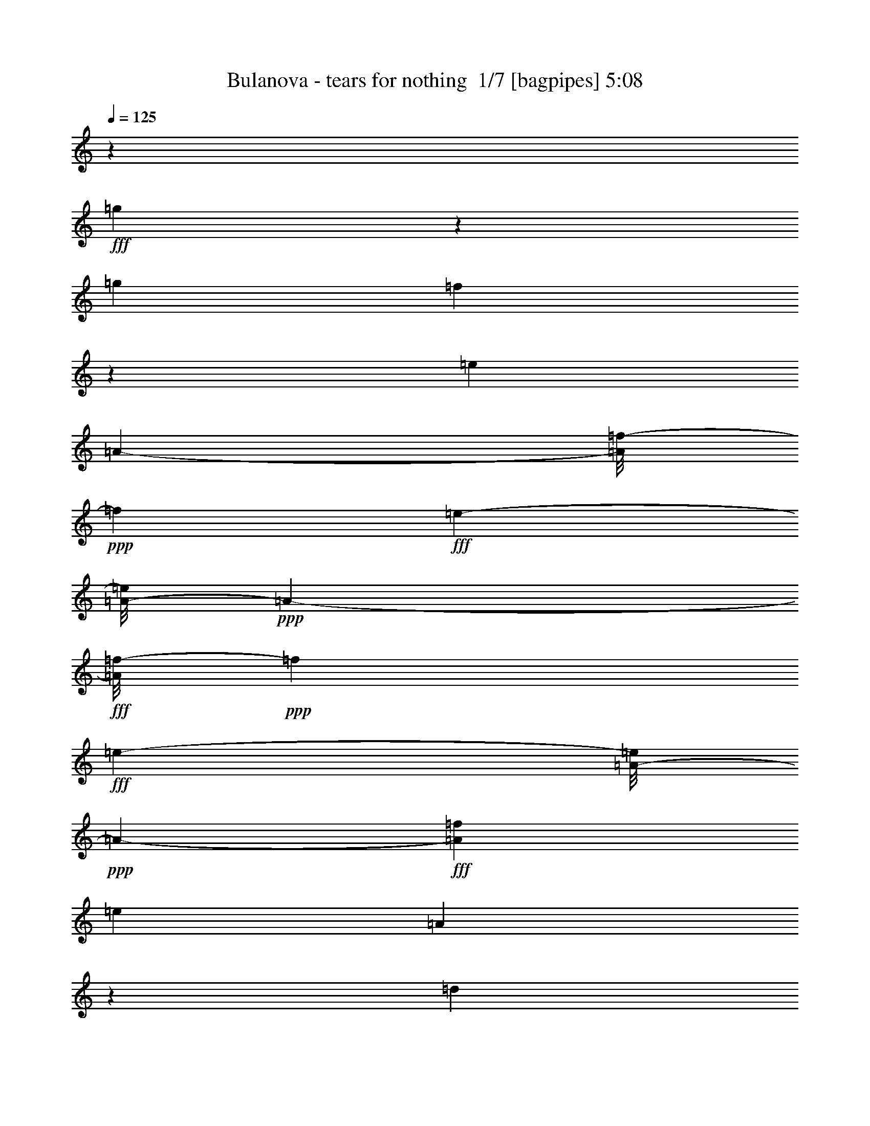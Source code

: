 % Produced with Bruzo's Transcoding Environment 2.0 alpha 
% Transcribed by Bruzo 

X:1
T: Bulanova - tears for nothing  1/7 [bagpipes] 5:08
Z: Transcribed with BruTE -21 343 2
L: 1/4
Q: 125
K: C
z28239/2000
+fff+
[=g761/2000]
z251/500
[=g353/800]
[=f1977/4000]
z3091/8000
[=e353/400]
[=A3537/4000-]
[=f1/8-=A1/8]
+ppp+
[=f253/800]
+fff+
[=e703/1600-]
[=A1/8-=e1/8]
+ppp+
[=A253/800-]
+fff+
[=f1/8-=A1/8]
+ppp+
[=f509/1600]
+fff+
[=e703/1600-]
[=A1/8-=e1/8]
+ppp+
[=A253/800-]
+fff+
[=f443/1000=A443/1000]
[=e353/800]
[=A759/2000]
z24949/4000
[=d1551/4000]
z3973/8000
[=d703/1600]
[=c'1253/2000]
z1031/4000
[=b2969/4000]
z1107/8000
[=e353/400]
[=c'353/800]
[=b709/1600]
[=e353/800-]
[=c'1/8-=e1/8]
+ppp+
[=c'503/1600]
+fff+
[=b353/800]
[=e6683/8000]
z48221/4000
z8/1
z8/1
z8/1
z8/1
z8/1
z8/1
[=c353/800]
[=c191/1000]
z2017/8000
[=c3529/8000]
[=B1227/4000]
z531/4000
[=c719/4000]
z1053/4000
[=c697/4000]
z267/1000
[=c233/1000]
z1651/8000
[=d353/800]
[=B353/400]
[=c283/320]
[=A1921/2000]
z2891/8000
[=B443/1000]
[=c413/1600]
z29/160
[=c21/160]
z31/100
[=c63/200]
z41/320
[=B353/800]
[=c289/1600]
z207/800
[=c193/800]
z807/4000
[=c353/800]
[=d879/2000]
[=e267/400]
z867/4000
[=e703/1600]
[=f353/800]
[=e3707/8000-]
[=B1/8-=e1/8]
+ppp+
[=B603/2000]
+fff+
[=c353/400]
[=c771/4000]
z187/800
[=c163/800]
z19/80
[=c443/1000-]
[=B1/8-=c1/8]
+ppp+
[=B503/1600]
+fff+
[=c1541/8000]
z1989/8000
[=c1011/8000]
z1267/4000
[=c733/4000]
z129/500
[=d703/1600]
[=B5921/8000]
z577/4000
[=c1409/1600]
[=A7801/8000]
z1431/4000
[=B703/1600]
[=c2123/8000]
z1407/8000
[=c1093/8000]
z613/2000
[=c703/1600]
[=B353/800]
[=c1503/8000]
z2041/8000
[=c1959/8000]
z1571/8000
[=c703/1600]
[=d709/1600]
[=e5369/8000]
z419/2000
[=e353/800]
[=f443/1000]
[=e879/2000-]
[=A1/8-=e1/8]
+ppp+
[=A253/800]
+fff+
[=B443/1000]
[=c27/100]
z137/800
[=d413/800]
z583/1600
[=d709/1600]
[=c1409/1600]
[=B3537/4000]
[=E11921/8000]
z9259/8000
[=A703/1600-]
[=B1/8-=A1/8]
+ppp+
[=B253/800]
+fff+
[=c443/1000-]
[=d1/8-=c1/8]
+ppp+
[=d269/1000]
z3893/8000
+fff+
[=d353/800-]
[=c1/8-=d1/8]
+ppp+
[=c4077/8000]
z1983/8000
+fff+
[=B5517/8000]
z779/4000
[=E5471/4000]
z13767/8000
[=B1733/8000]
z891/4000
[=c1109/4000]
z41/250
[=d797/2000]
z1943/4000
[=d879/2000]
[=c1799/4000]
z869/2000
[=B157/250]
z2021/8000
[=E6979/8000]
z2479/800
[=d371/800]
z673/1600
[=d427/1600]
z279/1600
[=c1409/1600]
[=B353/400-]
[=E3/16-=B3/16]
+ppp+
[=E3/4]
z4183/1600
+fff+
[=B317/1600]
z1783/8000
[=c1717/8000]
z1799/8000
[=c1201/8000]
z291/1000
[=c709/1600-]
[=B1/8-=c1/8]
+ppp+
[=B253/800]
+fff+
[=c1597/8000]
z959/4000
[=c541/4000]
z153/500
[=c97/500]
z1993/8000
[=d703/1600]
[=B749/1000]
z541/4000
[=c1409/1600]
[=A7873/8000]
z2717/8000
[=B353/800]
[=c2253/8000]
z323/2000
[=c151/1000]
z2307/8000
[=c353/800]
[=B443/1000]
[=c1119/8000]
z2411/8000
[=c2089/8000]
z713/4000
[=c353/800]
[=d709/1600]
[=e5499/8000]
z773/4000
[=e709/1600]
[=f3529/8000]
[=e879/2000-]
[=A1/8-=e1/8]
+ppp+
[=A159/500]
+fff+
[=B83/200]
z1451/1600
[=c249/1600]
z23/80
[=c703/1600-]
[=B1/8-=c1/8]
+ppp+
[=B253/800]
+fff+
[=c331/1600]
z1889/8000
[=c1111/8000]
z2419/8000
[=c1581/8000]
z387/1600
[=d3529/8000]
[=B1509/2000]
z16/125
[=c283/320]
[=A7901/8000]
z42/125
[=B353/800]
[=c1141/4000]
z1233/8000
[=c1267/8000]
z2263/8000
[=c709/1600]
[=B703/1600]
[=c1177/8000]
z2353/8000
[=c2147/8000]
z699/4000
[=c353/800]
[=d703/1600]
[=e5557/8000]
z1517/8000
[=e703/1600]
[=f353/800]
[=e709/1600-]
[=A1/8-=e1/8]
+ppp+
[=A253/800]
+fff+
[=B703/1600]
[=c587/2000]
z1197/8000
[=d2803/8000]
z4021/8000
[=d3751/8000]
[=c1057/2000]
z2831/8000
[=B5169/8000]
z953/4000
[=E4797/4000]
z277/100
[=d117/400]
z241/1600
[=d659/1600]
z15/32
[=c21/32]
z57/250
[=B1419/2000]
z1369/8000
[=E14131/8000]
z7049/8000
[=B3451/8000]
z3623/8000
[=c2377/8000]
z1153/8000
[=d3347/8000]
z3581/8000
[=d1831/4000]
[=c3757/8000]
z411/1000
[=B1053/2000]
z89/250
[=E2413/2000]
z5533/2000
[=d967/2000]
z3177/8000
[=d1823/8000]
z1721/8000
[=c5779/8000]
z633/4000
[=B283/320-]
[=E1659/8000-=B1659/8000]
+ppp+
[=E1/1]
z106813/8000
+fff+
[=g3187/8000]
z121/250
[=g353/800-]
[=f799/4000-=g799/4000]
+ppp+
[=f5/16]
z2977/8000
+fff+
[=e1409/1600]
[=A4739/4000]
z37627/4000
[=e353/800]
[=d201/500]
z3829/8000
[=d709/1600]
[=c'1409/1600]
[=b4581/8000]
z2493/8000
[=e8507/8000]
z39863/4000
[=g1637/4000]
z19/40
[=g879/2000-]
[=f421/2000-=g421/2000]
+ppp+
[=f1/4]
z339/800
+fff+
[=e1409/1600]
[=A1913/1600]
z78697/8000
[=d3303/8000]
z1871/4000
[=d709/1600]
[=c'1409/1600]
[=b1167/2000]
z2407/8000
[=e8593/8000]
z90987/8000
z8/1
z8/1
z8/1
z8/1
z8/1
z8/1
[=c2013/8000]
z1517/8000
[=c1483/8000]
z1031/4000
[=c353/800]
[=B301/1000]
z1107/8000
[=c1393/8000]
z2137/8000
[=c1363/8000]
z1091/4000
[=c909/4000]
z1697/8000
[=d353/800]
[=B3537/4000]
[=c353/400]
[=A8139/8000]
z609/2000
[=B443/1000]
[=c101/400]
z187/1000
[=c251/2000]
z1263/4000
[=c1237/4000]
z107/800
[=B353/800]
[=c7/40]
z423/1600
[=c377/1600]
z329/1600
[=c709/1600]
[=d703/1600]
[=e1059/1600]
z1779/8000
[=e353/800]
[=f703/1600]
[=e283/320-]
[=B1101/8000-=e1101/8000]
+ppp+
[=B1207/4000]
+fff+
[=c353/800]
[=c257/1000]
z1489/8000
[=c1511/8000]
z501/2000
[=c353/800]
[=B1233/4000]
z539/4000
[=c711/4000]
z527/2000
[=c87/500]
z2123/8000
[=c1877/8000]
z1653/8000
[=d709/1600]
[=B1409/1600]
[=c283/320]
[=A3841/4000]
z2907/8000
[=B703/1600]
[=c1039/4000]
z363/2000
[=c131/1000]
z2497/8000
[=c2503/8000]
z253/2000
[=B353/800]
[=c729/4000]
z2087/8000
[=c1913/8000]
z101/500
[=c879/2000]
[=d353/800]
[=e2669/4000]
z1721/8000
[=e353/800]
[=f709/1600]
[=e353/800-]
[=A1/8-=e1/8]
+ppp+
[=A503/1600]
+fff+
[=B709/1600]
[=c1057/4000]
z283/1600
[=d817/1600]
z37/100
[=d709/1600]
[=c899/1600]
z51/160
[=B119/160]
z9/64
[=E63/64]
z11947/4000
[=d1803/4000]
z3439/8000
[=d353/800]
[=c3531/8000]
z441/1000
[=B171/250]
z1603/8000
[=E13897/8000]
z7171/4000
[=c1079/4000]
z1357/8000
[=d3143/8000]
z983/2000
[=d571/1000]
z2477/8000
[=c4023/8000]
z3037/8000
[=B353/800-]
[=E1/8-=B1/8]
+ppp+
[=E6933/8000]
z477/160
+fff+
[=d73/160]
z341/800
[=d209/800]
z9/50
[=c1409/1600]
[=B1203/1600]
z209/1600
[=E1491/1600]
z223/16
z8/1
z8/1
z8/1
z8/1
z8/1
z8/1
z8/1
z8/1
z8/1
z8/1
z8/1
z8/1
z8/1
z8/1
z8/1
z8/1
z8/1
z8/1
z8/1
z8/1
z8/1
z8/1
z8/1
z8/1
z8/1
z8/1
z8/1
z8/1
z8/1

X:2
T: Bulanova - tears for nothing  2/7 [flute] 5:08
Z: Transcribed with BruTE 18 339 4
L: 1/4
Q: 125
K: C
z11297/1000
z8/1
z8/1
z8/1
+f+
[=C41/125]
z4451/8000
+mf+
[=C7/32]
[=C89/400]
+mp+
[=B,703/1600-]
+f+
[=C1/8-=B,1/8]
+ppp+
[=C313/1000]
z357/800
+mf+
[=C1751/8000]
[=C353/1600]
[=B,1779/8000]
[=B,1751/8000]
+f+
[=C137/250]
z107/320
[=C89/400]
+mf+
[=C7/32]
[=B,709/1600]
+mp+
[=E7/32]
+mf+
[=E89/400]
[=E1/8]
z503/1600
[=B,89/400]
[=C7/32]
[=C1/8]
z159/500
+f+
[=E2631/8000]
z2207/4000
+mf+
[=E353/1600]
[=E89/400]
+mp+
[=D353/800-]
+f+
[=E1/8-=D1/8]
+ppp+
[=E2511/8000]
z3549/8000
+mf+
[=E7/32]
[=E89/400]
[=D703/1600]
+mp+
[=G953/4000]
z323/500
+mf+
[=G879/2000]
[=F829/2000]
z1879/4000
[=E2871/4000]
z4833/8000
+f+
[=F2667/8000]
z4393/8000
+mf+
[=F1779/8000]
[=F1751/8000]
+mp+
[=E443/1000-]
+f+
[=F1/8-=E1/8]
+ppp+
[=F2533/8000]
z439/1000
+mf+
[=F89/400]
[=F353/1600]
[=E7/32]
[=E89/400]
+f+
[=F3913/8000]
z783/2000
[=F353/1600]
+mf+
[=F89/400]
[=E703/1600]
+mp+
[=A1779/8000]
+mf+
[=A1751/8000]
[=A1/8]
z159/500
[=E7/32]
[=F89/400]
[=F301/2000]
z2311/8000
+f+
[=A2689/8000]
z2193/4000
+mf+
[=A7/32]
[=A353/1600]
+mp+
[=G353/800-]
+f+
[=A1/8-=G1/8]
+ppp+
[=A2569/8000]
z701/1600
+mf+
[=A353/1600]
[=A1751/8000]
[=G443/1000]
+mp+
[=d687/1600]
z361/800
+mf+
[=d353/800]
[=c59/200]
z47/80
[=B63/80]
z269/500
+f+
[=C337/1000]
z4349/8000
+mf+
[=C353/1600]
[=C89/400]
+mp+
[=B,703/1600]
+f+
[=C3591/8000]
z871/2000
+mf+
[=C7/32]
[=C89/400]
[=B,353/1600]
[=B,7/32]
+f+
[=C3971/8000]
z3103/8000
[=C1751/8000]
+mf+
[=C353/1600]
[=B,3529/8000]
+mp+
[=E353/1600]
+mf+
[=E89/400]
[=E2307/8000]
z151/1000
[=B,89/400]
[=C7/32]
[=C1/8]
z509/1600
+f+
[=E2217/8000]
z1207/2000
+mf+
[=E1779/8000]
[=E1751/8000]
+mp+
[=D443/1000]
+f+
[=E1799/4000]
z3447/8000
+mf+
[=E353/1600]
[=E89/400]
[=D353/800]
+mp+
[=G1239/4000]
z2291/4000
+mf+
[=G1209/4000]
z139/1000
[=F597/2000]
z4657/8000
[=E6343/8000]
z2123/4000
+f+
[=F1127/4000]
z4821/8000
+mf+
[=F353/1600]
[=F7/32]
+mp+
[=E353/800]
+f+
[=F1817/4000]
z1713/4000
+mf+
[=F1779/8000]
[=F1751/8000]
[=E353/1600]
[=E1779/8000]
+f+
[=F1/2]
z609/1600
[=F89/400]
+mf+
[=F353/1600]
[=E353/800]
+mp+
[=A7/32]
+mf+
[=A353/1600]
[=A273/1600]
z433/1600
[=E353/1600]
[=F1779/8000]
[=F1/8]
z629/2000
+f+
[=A91/320]
z4799/8000
+mf+
[=A7/32]
[=A89/400]
+mp+
[=G703/1600]
+f+
[=A457/1000]
z3419/8000
+mf+
[=A7/32]
[=A353/1600]
[=G353/800-]
+mp+
[=d24/125=G24/125]
z2769/4000
+mf+
[=d981/4000]
z1553/8000
[=c2447/8000]
z1157/2000
[=B121/250]
z13763/8000
+mp+
[=d443/1000]
+mf+
[=c3193/8000]
z963/2000
[=B1037/2000]
z14913/1600
z8/1
z8/1
z8/1
z8/1
z8/1
z8/1
z8/1
z8/1
z8/1
z8/1
z8/1
z8/1
z8/1
+ff+
[=E,353/800-]
[=C1/8-=E,1/8]
+ppp+
[=C243/320]
+ff+
[=C703/1600]
[=B,3537/4000]
[=A,1409/1600]
[=E,709/1600]
[=C703/1600]
[=C353/800]
[=C709/1600]
[=B,1409/1600]
[=A,3537/4000]
[=G,703/1600]
[=E283/320]
[=E353/800]
[=D353/400]
[=C1409/1600]
[=G,353/800]
+fff+
[=G7059/8000]
[=G353/800]
[=F283/320]
+ff+
[=E1409/1600]
[=A,709/1600]
[=F1409/1600]
[=F443/1000]
[=E1409/1600]
[=D283/320]
[=A,703/1600]
[=F353/800]
[=F443/1000]
[=F879/2000]
[=E3537/4000]
[=D1409/1600]
[=C353/800]
[=A353/400]
+fff+
[=A353/800]
[=G3537/4000]
[=F353/400]
+ff+
[=E353/800]
[=d1409/1600]
[=d709/1600]
[=c1409/1600]
+fff+
[=B3537/4000]
+ff+
[=E,703/1600]
[=C283/320]
[=C703/1600]
[=B,283/320]
[=A,1409/1600]
[=E,443/1000]
[=C353/800]
[=C703/1600]
[=C353/800]
[=B,353/400]
[=A,283/320]
[=G,3529/8000]
+fff+
[=E3523/4000]
+ff+
[=E443/1000]
[=D1409/1600]
[=C283/320]
[=G,703/1600]
[=G3537/4000]
[=G879/2000]
[=F3537/4000]
[=E1409/1600]
[=A,709/1600]
[=F1409/1600]
[=F353/800]
[=E353/400]
[=D3537/4000]
[=A,353/800]
+fff+
[=F703/1600]
[=F709/1600]
[=F353/800]
+ff+
[=E1409/1600]
[=D353/400]
[=C3529/8000]
+fff+
[=A283/320]
+ff+
[=A703/1600]
[=G283/320]
[=F1409/1600]
[=E443/1000]
[=d1409/1600]
[=d709/1600]
[=c1409/1600]
[=B349/250]
z27661/8000
+f+
[=C2339/8000]
z947/1600
+mf+
[=C353/1600]
[=C1751/8000]
+mp+
[=B,443/1000]
+f+
[=C741/1600]
z167/400
+mf+
[=C89/400]
[=C7/32]
[=B,353/1600]
[=B,89/400]
+f+
[=C817/1600]
z37/100
[=C1779/8000]
+mf+
[=C353/1600]
[=B,353/800]
+mp+
[=E353/1600]
+mf+
[=E1751/8000]
[=E1/8]
z2529/8000
[=B,353/1600]
[=B,89/400]
[=C1/8]
z503/1600
+f+
[=E2361/8000]
z2357/4000
+mf+
[=E7/32]
[=E89/400]
+mp+
[=D703/1600]
+f+
[=E3741/8000]
z3333/8000
+mf+
[=E1751/8000]
[=E441/2000]
[=D353/800-]
+mp+
[=G1/8-=D1/8]
+ppp+
[=G561/4000]
z2469/4000
+mf+
[=G353/800-]
[=F1/8-=G1/8]
+ppp+
[=F633/2000]
z3543/8000
+mf+
[=E5957/8000]
z579/1000
+f+
[=F37/125]
z4677/8000
+mf+
[=F353/1600]
[=F89/400]
+mp+
[=E353/800]
+f+
[=F937/2000]
z207/500
+mf+
[=F7/32]
[=F1779/8000]
[=E1751/8000]
[=E353/1600]
+f+
[=F4143/8000]
z2931/8000
[=F7/32]
+mf+
[=F353/1600]
[=E353/800]
+mp+
[=A89/400]
+mf+
[=A353/1600]
[=A1/8]
z253/800
[=E353/1600]
[=F7/32]
[=F1/8]
z253/800
+f+
[=A601/2000]
z291/500
+mf+
[=A1779/8000]
[=A1751/8000]
+mp+
[=G443/1000]
+f+
[=A377/800]
z131/320
+mf+
[=A89/400]
[=A353/1600]
[=G353/800-]
+mp+
[=d1/8-=G1/8]
+ppp+
[=d53/160]
z679/1600
+mf+
[=d443/1000]
[=c2061/8000]
z623/1000
[=B1629/2000]
z2037/4000
+f+
[=C1213/4000]
z4649/8000
+mf+
[=C7/32]
[=C353/1600]
+mp+
[=B,353/800]
+f+
[=C1903/4000]
z817/2000
+mf+
[=C353/1600]
[=C7/32]
[=B,89/400]
[=B,353/1600]
+f+
[=C1043/2000]
z2873/8000
[=C89/400]
+mf+
[=C7/32]
[=B,709/1600]
+mp+
[=E7/32]
+mf+
[=E353/1600]
[=E1037/8000]
z2493/8000
[=B,1779/8000]
[=C353/1600]
[=C1/8]
z253/800
+f+
[=E2433/8000]
z1153/2000
+mf+
[=E353/1600]
[=E89/400]
+mp+
[=D703/1600]
+f+
[=E957/2000]
z3247/8000
+mf+
[=E7/32]
[=E1779/8000]
[=D879/2000-]
+mp+
[=G1/8-=D1/8]
+ppp+
[=G427/2000]
z2183/4000
+mf+
[=G1067/4000]
z1381/8000
[=F2119/8000]
z1239/2000
[=E1511/2000]
z2273/4000
+f+
[=F1227/4000]
z4591/8000
+mf+
[=F1779/8000]
[=F7/32]
+mp+
[=E709/1600]
+f+
[=F767/1600]
z321/800
+mf+
[=F353/1600]
[=F89/400]
[=E7/32]
[=E89/400]
+f+
[=F843/1600]
z711/2000
[=F1751/8000]
+mf+
[=F1779/8000]
[=E879/2000]
+mp+
[=A1779/8000]
+mf+
[=A7/32]
[=A1/8]
z509/1600
[=E7/32]
[=F353/1600]
[=F1021/8000]
z2509/8000
+f+
[=A2491/8000]
z573/1000
+mf+
[=A353/1600]
[=A7/32]
+mp+
[=G353/800]
+f+
[=A3871/8000]
z797/2000
+mf+
[=A89/400]
[=A7/32]
[=G709/1600]
+mp+
[=d1737/8000]
z1327/2000
[=d709/1600]
+mf+
[=c3147/8000]
z1949/4000
[=B2051/4000]
z74329/8000
z8/1
z8/1
z8/1
z8/1
z8/1
z8/1
+ff+
[=C1409/1600]
[=C443/1000]
[=B,1409/1600]
[=A,283/320]
[=E,703/1600]
[=C353/800]
[=C709/1600]
[=C353/800]
[=B,1409/1600]
[=A,7059/8000]
[=G,353/800]
[=E283/320]
[=E703/1600]
[=D3537/4000]
[=C3523/4000]
[=G,443/1000]
+fff+
[=G1409/1600]
[=G709/1600]
+ff+
[=F1409/1600]
[=E3537/4000]
[=A,879/2000]
+fff+
[=F3537/4000]
+ff+
[=F353/800]
[=E353/400]
[=D1409/1600]
[=A,353/800]
[=F443/1000]
+fff+
[=F879/2000]
+ff+
[=F3529/8000]
[=E283/320]
[=D1409/1600]
[=C709/1600]
+fff+
[=A1409/1600]
+ff+
[=A443/1000]
[=G1409/1600]
+fff+
[=F283/320]
+ff+
[=E703/1600]
[=d283/320]
[=d703/1600]
[=c3537/4000]
+fff+
[=B1409/1600]
+ff+
[=E,353/800]
[=C353/400]
[=C353/800]
[=B,3537/4000]
[=A,353/400]
[=E,353/800]
[=C703/1600]
[=C353/800]
[=C709/1600]
[=B,1409/1600]
[=A,3537/4000]
[=G,879/2000]
[=E3537/4000]
+fff+
[=E703/1600]
+ff+
[=D283/320]
[=C1409/1600]
[=G,443/1000]
+fff+
[=G3523/4000]
[=G3529/8000]
+ff+
[=F353/400]
[=E283/320]
[=A,353/800]
+fff+
[=F1409/1600]
+ff+
[=F443/1000]
[=E1409/1600]
[=D283/320]
[=A,703/1600]
+fff+
[=F709/1600]
+ff+
[=F353/800]
[=F703/1600]
[=E3537/4000]
[=D1409/1600]
[=C709/1600]
+fff+
[=A1409/1600]
[=A353/800]
[=G353/400]
+ff+
[=F3537/4000]
[=E353/800]
[=d353/400]
[=d353/800]
[=c1409/1600]
[=B13949/8000]
z53119/8000
[=C3537/4000]
[=C353/800]
[=B,1409/1600]
[=A,353/400]
[=E,353/800]
[=C709/1600]
[=C353/800]
[=C703/1600]
[=B,3537/4000]
[=A,1409/1600]
[=G,709/1600]
[=E1409/1600]
[=E709/1600]
[=D1409/1600]
[=C3537/4000]
[=G,703/1600]
[=G283/320]
[=G353/800]
[=F353/400]
[=E1409/1600]
[=A,3529/8000]
[=F353/400]
[=F353/800]
[=E283/320]
[=D1409/1600]
[=A,443/1000]
[=F879/2000]
[=F3529/8000]
+fff+
[=F709/1600]
[=E1409/1600]
+ff+
[=D283/320]
[=C703/1600]
[=A3537/4000]
[=A703/1600]
[=G283/320]
[=F1409/1600]
[=E353/800]
[=d353/400]
[=d353/800]
[=c3537/4000]
[=B353/400]
[=E,353/800]
[=C1409/1600]
[=C709/1600]
[=B,1409/1600]
[=A,3537/4000]
[=E,703/1600]
[=C353/800]
[=C709/1600]
[=C703/1600]
[=B,3537/4000]
[=A,3523/4000]
[=G,443/1000]
[=E1409/1600]
[=E353/800]
[=D353/400]
[=C3537/4000]
[=G,353/800]
+fff+
[=G1409/1600]
+ff+
[=G709/1600]
[=F1409/1600]
[=E283/320]
[=A,703/1600]
+fff+
[=F3537/4000]
+ff+
[=F703/1600]
+fff+
[=E283/320]
+ff+
[=D1409/1600]
[=A,709/1600]
[=F353/800]
[=F703/1600]
[=F353/800]
[=E7059/8000]
[=D283/320]
[=C353/800]
+fff+
[=A353/400]
+ff+
[=A3529/8000]
+fff+
[=G3523/4000]
+ff+
[=F7059/8000]
[=E353/800]
[=d283/320]
[=d703/1600]
[=c3537/4000]
[=B1063/800]
z24669/8000
[=F,879/2000]
[^C3537/4000]
[^C353/800]
[=C1409/1600]
[^A,353/400]
[=F,353/800]
[^C443/1000]
[^C353/800]
[^C703/1600]
[=C283/320]
[^A,1409/1600]
[^G,709/1600]
+fff+
[=F1409/1600]
[=F443/1000]
+ff+
[^D1409/1600]
[^C283/320]
[^G,703/1600]
[^G283/320]
[^G3529/8000]
+fff+
[^F353/400]
+ff+
[=F1409/1600]
[^A,353/800]
[^F353/400]
[^F353/800]
+fff+
[=F3537/4000]
+ff+
[^D1409/1600]
[^A,709/1600]
[^F703/1600]
+fff+
[^F353/800]
+ff+
[^F709/1600]
[=F1409/1600]
[^D3537/4000]
[^C879/2000]
+fff+
[^A3537/4000]
[^A703/1600]
+ff+
[^G283/320]
+fff+
[^F1409/1600]
+ff+
[=F353/800]
[^d7059/8000]
[^d353/800]
[^c283/320]
[=c353/400]
[=F,353/800]
[^C1409/1600]
[^C443/1000]
[=C1409/1600]
[^A,283/320]
[=F,703/1600]
[^C353/800]
[^C443/1000]
[^C879/2000]
[=C3537/4000]
[^A,1409/1600]
[^G,709/1600]
[=F1409/1600]
[=F353/800]
[^D353/400]
[^C3537/4000]
[^G,353/800]
+fff+
[^G1409/1600]
+ff+
[^G709/1600]
+fff+
[^F1409/1600]
+ff+
[=F3537/4000]
[^A,703/1600]
+fff+
[^F283/320]
[^F703/1600]
+ff+
[=F283/320]
[^D1409/1600]
[^A,443/1000]
+fff+
[^F353/800]
[^F703/1600]
+ff+
[^F353/800]
[=F353/400]
[^D283/320]
[^C3529/8000]
[^A353/400]
+fff+
[^A353/800]
[^G1409/1600]
+ff+
[^F353/400]
+fff+
[=F353/800]
+ff+
[^d3537/4000]
[^d879/2000]
[^c3537/4000]
[=c1391/2000]
z1481/8000
[=C2519/8000]
z513/4000
+f+
[^C1237/4000]
z4571/8000
+mf+
[^C89/400]
[^C441/2000]
+mp+
[=C353/800]
+f+
[^C771/1600]
z319/800
+mf+
[^C353/1600]
[^C89/400]
[=C7/32]
[=C353/1600]
+f+
[^C17/32]
z113/320
[^C7/32]
+mf+
[^C89/400]
[=C703/1600]
+mp+
[=F1779/8000]
+mf+
[=F1751/8000]
[=F11/80]
z611/2000
[=C1751/8000]
[=C353/1600]
[^C1/8]
z2529/8000
+f+
[=F2511/8000]
z1141/2000
+mf+
[=F353/1600]
[=F7/32]
+mp+
[^D709/1600]
+f+
[=F969/2000]
z3169/8000
+mf+
[=F1779/8000]
[=F1751/8000]
[^D443/1000]
+mp+
[^G1757/8000]
z661/1000
+mf+
[^G709/1600]
[^F3667/8000]
z1689/4000
[=F2811/4000]
z621/1000
+f+
[^F633/2000]
z2271/4000
+mf+
[^F7/32]
[^F89/400]
+mp+
[=F703/1600]
+f+
[^F3913/8000]
z1581/4000
+mf+
[^F7/32]
[^F353/1600]
[=F89/400]
[=F7/32]
+f+
[^F4293/8000]
z2767/8000
[^F1779/8000]
+mf+
[^F1751/8000]
[=F443/1000]
+mp+
[^A7/32]
+mf+
[^A89/400]
[^A1129/8000]
z1193/4000
[=F89/400]
[^F7/32]
[^F271/2000]
z2461/8000
+f+
[^A2539/8000]
z2253/4000
+mf+
[^A353/1600]
[^A1779/8000]
+mp+
[^G353/800]
+f+
[^A49/100]
z157/400
+mf+
[^A7/32]
[^A89/400]
[^G703/1600]
+mp+
[^d763/1600]
z163/400
+mf+
[^d703/1600]
[^c89/320]
z4849/8000
[=c6151/8000]
z553/1000
+f+
[^C161/500]
z1121/2000
+mf+
[^C89/400]
[^C7/32]
+mp+
[=C709/1600]
+f+
[^C3941/8000]
z97/250
+mf+
[^C1779/8000]
[^C353/1600]
[=C1751/8000]
[=C1779/8000]
+f+
[^C2161/4000]
z2723/8000
[^C353/1600]
+mf+
[^C89/400]
[=C703/1600]
+mp+
[=F89/400]
+mf+
[=F7/32]
[=F1/8]
z509/1600
[=C7/32]
[^C1779/8000]
[^C1/8]
z629/2000
+f+
[=F2597/8000]
z4477/8000
+mf+
[=F7/32]
[=F353/1600]
+mp+
[^D353/800]
+f+
[=F1989/4000]
z3097/8000
+mf+
[=F353/1600]
[=F7/32]
[^D709/1600]
+mp+
[^G2843/8000]
z2101/4000
+mf+
[^G1149/4000]
z77/500
[^F567/2000]
z4791/8000
[=F6209/8000]
z1099/2000
+f+
[^F651/2000]
z4441/8000
+mf+
[^F353/1600]
[^F1779/8000]
+mp+
[=F879/2000]
+f+
[^F3999/8000]
z123/320
+mf+
[^F7/32]
[^F89/400]
[=F353/1600]
[=F7/32]
+f+
[^F219/400]
z539/1600
[^F7/32]
+mf+
[^F353/1600]
[=F353/800]
+mp+
[^A353/1600]
+mf+
[^A1779/8000]
[^A1/8]
z629/2000
[=F1779/8000]
[^F7/32]
[^F1171/8000]
z1187/4000
+f+
[^A1313/4000]
z4419/8000
+mf+
[^A89/400]
[^A7/32]
+mp+
[^G709/1600-]
+f+
[^A1/8-^G1/8]
+ppp+
[^A1253/4000]
z3539/8000
+mf+
[^A353/1600]
[^A1779/8000]
[^G353/800]
+mp+
[^d1387/8000]
z5673/8000
+mf+
[^d1827/8000]
z1703/8000
[^c2297/8000]
z1187/2000
[=c469/1000]
z29/4

X:3
T: Bulanova - tears for nothing  3/7 [student fiddle] 5:08
Z: Transcribed with BruTE -2 229 7
L: 1/4
Q: 125
K: C
z31549/2000
z8/1
z8/1
+f+
[^C,1/8]
z4773/4000
+ff+
[=A353/800]
+fff+
[=A152/125]
z11451/8000
+mf+
[^C,1/8]
z13119/8000
[^C,1/8]
z3023/4000
+mp+
[=A7059/8000-]
+mf+
[^C,1/8=A1/8-]
+ppp+
[=A41/25-]
+mf+
[^C,1/8=A1/8-]
+ppp+
[=A1241/1600]
z3457/4000
+mf+
[^C,1/8]
z2627/1600
[^C,1/8]
z1209/1600
+mp+
[=C3537/4000-=E3537/4000-=G3537/4000-]
+mf+
[^C,1/8=C1/8-=E1/8-=G1/8-]
+ppp+
[=C41/25-=E41/25-=G41/25-]
+mf+
[^C,1/8=C1/8-=E1/8-=G1/8-]
+ppp+
[=C1553/2000=E1553/2000=G1553/2000]
z6893/8000
+mf+
[^C,1/8]
z13119/8000
[^C,1/8]
z243/320
+mp+
[=D1409/1600-=F1409/1600-]
+mf+
[^C,1/8=D1/8-=F1/8-]
+ppp+
[=D6567/4000-=F6567/4000-]
+mf+
[^C,1/8=D1/8-=F1/8-]
+ppp+
[=D3117/4000=F3117/4000]
z3443/4000
+mf+
[^C,1/8]
z13119/8000
[^C,1/8]
z303/400
+mp+
[=F1409/1600-]
+mf+
[^C,1/8=F1/8-]
+ppp+
[=F41/25-]
+mf+
[^C,1/8=F1/8-]
+ppp+
[=F627/800]
z6849/8000
+mf+
[^C,1/8]
z2627/1600
[^C,1/8]
z1209/1600
+mp+
[=A3537/4000-]
+mf+
[^C,1/8=A1/8-]
+ppp+
[=A2621/1600-]
+mf+
[^C,1/8=A1/8-]
+ppp+
[=A1573/2000]
z1707/2000
+mf+
[^C,1/8]
z13119/8000
[^C,1/8]
z243/320
+mp+
[=C353/400-=E353/400-=G353/400-]
+mf+
[^C,1/8=C1/8-=E1/8-=G1/8-]
+ppp+
[=C13119/8000-=E13119/8000-=G13119/8000-]
+mf+
[^C,1/8=C1/8-=E1/8-=G1/8-]
+ppp+
[=C5799/8000=E5799/8000=G5799/8000]
z7321/8000
+mf+
[^C,1/8]
z2621/1600
[^C,1/8]
z3037/4000
+mp+
[=D1409/1600-=F1409/1600-]
+mf+
[^C,1/8=D1/8-=F1/8-]
+ppp+
[=D41/25-=F41/25-]
+mf+
[^C,1/8=D1/8-=F1/8-]
+ppp+
[=D1167/1600=F1167/1600]
z7299/8000
+mf+
[^C,1/8]
z41/25
[^C,1/8]
z1209/1600
+mp+
[=C3537/4000-=F3537/4000-=A3537/4000-]
+mf+
[^C,1/8=C1/8-=F1/8-=A1/8-]
+ppp+
[=C2621/1600-=F2621/1600-=A2621/1600-]
+mf+
[^C,1/8=C1/8-=F1/8-=A1/8-]
+ppp+
[=C243/320=F243/320=A243/320]
+mf+
[^C,1/8]
z34299/8000
[^C,1/8]
z13119/8000
[^C,1/8]
z1209/1600
+mp+
[=C353/400-=A353/400-]
+mf+
[^C,1/8=C1/8-=A1/8-]
+ppp+
[=C41/25-=A41/25-]
+mf+
[^C,1/8=C1/8-=A1/8-]
+ppp+
[=C6139/8000=A6139/8000]
z349/400
+mf+
[^C,1/8]
z6567/4000
[^C,1/8]
z3023/4000
+mp+
[=C3537/4000-=A3537/4000-]
+mf+
[^C,1/8=C1/8-=A1/8-]
+ppp+
[=C41/25-=A41/25-]
+mf+
[^C,1/8=C1/8-=A1/8-]
+ppp+
[=C3073/4000=A3073/4000]
z6959/8000
+mf+
[^C,1/8]
z13119/8000
[^C,1/8]
z243/320
+mp+
[=C1409/1600-=A1409/1600-]
+mf+
[^C,1/8=C1/8-=A1/8-]
+ppp+
[=C6567/4000-=A6567/4000-]
+mf+
[^C,1/8=C1/8-=A1/8-]
+ppp+
[=C771/1000=A771/1000]
z869/1000
+mf+
[^C,1/8]
z13119/8000
[^C,1/8]
z303/400
+mp+
[=C1409/1600-=A1409/1600-]
+mf+
[^C,1/8=C1/8-=A1/8-]
+ppp+
[=C41/25-=A41/25-]
+mf+
[^C,1/8=C1/8-=A1/8-]
+ppp+
[=C1551/2000=A1551/2000]
z1383/1600
+mf+
[^C,1/8]
z6567/4000
[^C,1/8]
z3023/4000
+mp+
[=C3537/4000-=A3537/4000-]
+mf+
[^C,1/8=C1/8-=A1/8-]
+ppp+
[=C2621/1600-=A2621/1600-]
+mf+
[^C,1/8=C1/8-=A1/8-]
+ppp+
[=C3113/4000=A3113/4000]
z6893/8000
+mf+
[^C,1/8]
z41/25
[^C,1/8]
z243/320
+mp+
[=C7059/8000-=A7059/8000-]
+mf+
[^C,1/8=C1/8-=A1/8-]
+ppp+
[=C41/25-=A41/25-]
+mf+
[^C,1/8=C1/8-=A1/8-]
+ppp+
[=C6233/8000=A6233/8000]
z3443/4000
+mf+
[^C,1/8]
z2621/1600
[^C,1/8]
z243/320
+mp+
[=C1409/1600-=A1409/1600-]
+mf+
[^C,1/8=C1/8-=A1/8-]
+ppp+
[=C41/25-=A41/25-]
+mf+
[^C,1/8=C1/8-=A1/8-]
+ppp+
[=C6269/8000=A6269/8000]
z1373/1600
+mf+
[^C,1/8]
z13119/8000
[^C,1/8]
z1209/1600
+mp+
[=C283/320-=A283/320-]
+mf+
[^C,1/8=C1/8-=A1/8-]
+ppp+
[=C2621/1600-=A2621/1600-]
+mf+
[^C,1/8=C1/8-=A1/8-]
+ppp+
[=C6291/8000=A6291/8000]
z1707/2000
+mf+
[^C,1/8]
z41/25
[^C,1/8]
z303/400
+mp+
[=C3537/4000-=A3537/4000-]
+mf+
[^C,1/8=C1/8-=A1/8-]
+ppp+
[=C41/25-=A41/25-]
+mf+
[^C,1/8=C1/8-=A1/8-]
+ppp+
[=C2899/4000=A2899/4000]
z7307/8000
+mf+
[^C,1/8]
z13119/8000
[^C,1/8]
z243/320
+mp+
[=C1409/1600-=A1409/1600-]
+mf+
[^C,1/8=C1/8-=A1/8-]
+ppp+
[=C6567/4000-=A6567/4000-]
+mf+
[^C,1/8=C1/8-=A1/8-]
+ppp+
[=C291/400=A291/400]
z73/80
+mf+
[^C,1/8]
z13119/8000
[^C,1/8]
z1209/1600
+mp+
[=C353/400-=A353/400-]
+mf+
[^C,1/8=C1/8-=A1/8-]
+ppp+
[=C41/25-=A41/25-]
+mf+
[^C,1/8=C1/8-=A1/8-]
+ppp+
[=C183/250=A183/250]
z7263/8000
+mf+
[^C,1/8]
z2627/1600
[^C,1/8]
z1209/1600
+mp+
[=C3537/4000-=A3537/4000-]
+mf+
[^C,1/8=C1/8-=A1/8-]
+ppp+
[=C41/25-=A41/25-]
+mf+
[^C,1/8=C1/8-=A1/8-]
+ppp+
[=C5863/8000=A5863/8000]
z3621/4000
+mf+
[^C,1/8]
z13119/8000
[^C,1/8]
z243/320
+mp+
[=C1409/1600-=A1409/1600-]
+mf+
[^C,1/8=C1/8-=A1/8-]
+ppp+
[=C6567/4000-=A6567/4000-]
+mf+
[^C,1/8=C1/8-=A1/8-]
+ppp+
[=C1177/1600=A1177/1600]
z1447/1600
+mf+
[^C,1/8]
z2621/1600
[^C,1/8]
z3037/4000
+mp+
[=C1409/1600-=A1409/1600-]
+mf+
[^C,1/8=C1/8-=A1/8-]
+ppp+
[=C41/25-=A41/25-]
+mf+
[^C,1/8=C1/8-=A1/8-]
+ppp+
[=C5921/8000=A5921/8000]
z7213/8000
+mf+
[^C,1/8]
z41/25
[^C,1/8]
z1209/1600
+mp+
[=C3537/4000-=A3537/4000-]
+mf+
[^C,1/8=C1/8-=A1/8-]
+ppp+
[=C2621/1600-=A2621/1600-]
+mf+
[^C,1/8=C1/8-=A1/8-]
+ppp+
[=C387/500=A387/500]
+mp+
[=E433/500-]
+mf+
[^C,1/8=E1/8-]
+ppp+
[=E13119/8000-]
+mf+
[^C,1/8=E1/8-]
+ppp+
[=E1551/2000]
z6931/8000
+mf+
[^C,1/8]
z13119/8000
[^C,1/8]
z41/25
[^C,1/8]
z2621/1600
[^C,1/8]
z3037/4000
+mp+
[=A1409/1600-]
+mf+
[^C,1/8=A1/8-]
+ppp+
[=A41/25-]
+mf+
[^C,1/8=A1/8-]
+ppp+
[=A2993/4000]
z1787/2000
+mf+
[^C,1/8]
z41/25
[^C,1/8]
z1209/1600
+mp+
[=C7059/8000-=E7059/8000-=G7059/8000-]
+mf+
[^C,1/8=C1/8-=E1/8-=G1/8-]
+ppp+
[=C41/25-=E41/25-=G41/25-]
+mf+
[^C,1/8=C1/8-=E1/8-=G1/8-]
+ppp+
[=C751/1000=E751/1000=G751/1000]
z889/1000
+mf+
[^C,1/8]
z6567/4000
[^C,1/8]
z1209/1600
+mp+
[=D3537/4000-=F3537/4000-]
+mf+
[^C,1/8=D1/8-=F1/8-]
+ppp+
[=D41/25-=F41/25-]
+mf+
[^C,1/8=D1/8-=F1/8-]
+ppp+
[=D1203/1600=F1203/1600]
z709/800
+mf+
[^C,1/8]
z41/25
[^C,1/8]
z3037/4000
+mp+
[=F1409/1600-]
+mf+
[^C,1/8=F1/8-]
+ppp+
[=F6567/4000-]
+mf+
[^C,1/8=F1/8-]
+ppp+
[=F6037/8000]
z7083/8000
+mf+
[^C,1/8]
z41/25
[^C,1/8]
z6059/8000
+mp+
[=A1409/1600-]
+mf+
[^C,1/8=A1/8-]
+ppp+
[=A41/25-]
+mf+
[^C,1/8=A1/8-]
+ppp+
[=A6073/8000]
z7047/8000
+mf+
[^C,1/8]
z6567/4000
[^C,1/8]
z1209/1600
+mp+
[=C3537/4000-=E3537/4000-=G3537/4000-]
+mf+
[^C,1/8=C1/8-=E1/8-=G1/8-]
+ppp+
[=C2621/1600-=E2621/1600-=G2621/1600-]
+mf+
[^C,1/8=C1/8-=E1/8-=G1/8-]
+ppp+
[=C1219/1600=E1219/1600=G1219/1600]
z281/320
+mf+
[^C,1/8]
z13119/8000
[^C,1/8]
z243/320
+mp+
[=D353/400-=F353/400-]
+mf+
[^C,1/8=D1/8-=F1/8-]
+ppp+
[=D13119/8000-=F13119/8000-]
+mf+
[^C,1/8=D1/8-=F1/8-]
+ppp+
[=D3051/4000=F3051/4000]
z3509/4000
+mf+
[^C,1/8]
z2621/1600
[^C,1/8]
z3037/4000
+mp+
[=C1409/1600-=F1409/1600-=A1409/1600-]
+mf+
[^C,1/8=C1/8-=F1/8-=A1/8-]
+ppp+
[=C41/25-=F41/25-=A41/25-]
+mf+
[^C,1/8=C1/8-=F1/8-=A1/8-]
+ppp+
[=C3069/4000=F3069/4000=A3069/4000]
z7047/1600
+mf+
[^C,1/8]
z2621/1600
[^C,1/8]
z243/320
+mp+
[=A1409/1600-]
+mf+
[^C,1/8=A1/8-]
+ppp+
[=A13119/8000-]
+mf+
[^C,1/8=A1/8-]
+ppp+
[=A5921/8000]
z3607/4000
+mf+
[^C,1/8]
z13119/8000
[^C,1/8]
z1209/1600
+mp+
[=C353/400-=E353/400-=G353/400-]
+mf+
[^C,1/8=C1/8-=E1/8-=G1/8-]
+ppp+
[=C41/25-=E41/25-=G41/25-]
+mf+
[^C,1/8=C1/8-=E1/8-=G1/8-]
+ppp+
[=C2971/4000=E2971/4000=G2971/4000]
z7177/8000
+mf+
[^C,1/8]
z2627/1600
[^C,1/8]
z1209/1600
+mp+
[=D3537/4000-=F3537/4000-]
+mf+
[^C,1/8=D1/8-=F1/8-]
+ppp+
[=D41/25-=F41/25-]
+mf+
[^C,1/8=D1/8-=F1/8-]
+ppp+
[=D5949/8000=F5949/8000]
z1789/2000
+mf+
[^C,1/8]
z13119/8000
[^C,1/8]
z243/320
+mp+
[=F1409/1600-]
+mf+
[^C,1/8=F1/8-]
+ppp+
[=F6567/4000-]
+mf+
[^C,1/8=F1/8-]
+ppp+
[=F5971/8000]
z7149/8000
+mf+
[^C,1/8]
z13119/8000
[^C,1/8]
z303/400
+mp+
[=A1409/1600-]
+mf+
[^C,1/8=A1/8-]
+ppp+
[=A41/25-]
+mf+
[^C,1/8=A1/8-]
+ppp+
[=A6007/8000]
z889/1000
+mf+
[^C,1/8]
z2627/1600
[^C,1/8]
z1209/1600
+mp+
[=C3537/4000-=E3537/4000-=G3537/4000-]
+mf+
[^C,1/8=C1/8-=E1/8-=G1/8-]
+ppp+
[=C2621/1600-=E2621/1600-=G2621/1600-]
+mf+
[^C,1/8=C1/8-=E1/8-=G1/8-]
+ppp+
[=C6029/8000=E6029/8000=G6029/8000]
z7091/8000
+mf+
[^C,1/8]
z13119/8000
[^C,1/8]
z243/320
+mp+
[=D7059/8000-=F7059/8000-]
+mf+
[^C,1/8=D1/8-=F1/8-]
+ppp+
[=D41/25-=F41/25-]
+mf+
[^C,1/8=D1/8-=F1/8-]
+ppp+
[=D1509/2000=F1509/2000]
z1771/2000
+mf+
[^C,1/8]
z819/500
[^C,1/8]
z243/320
[^C,1/8=C1/8-=F1/8-=A1/8-]
+ppp+
[=C1209/1600-=F1209/1600-=A1209/1600-]
+mf+
[^C,1/8=C1/8-=F1/8-=A1/8-]
+ppp+
[=C41/25-=F41/25-=A41/25-]
+mf+
[^C,1/8=C1/8-=F1/8-=A1/8-]
+ppp+
[=C759/1000=F759/1000=A759/1000]
z3531/4000
+mf+
[^C,1/8]
z41/25
[^C,1/8]
z1209/1600
+mp+
[=C3537/4000-=A3537/4000-]
+mf+
[^C,1/8=C1/8-=A1/8-]
+ppp+
[=C2621/1600-=A2621/1600-]
+mf+
[^C,1/8=C1/8-=A1/8-]
+ppp+
[=C3047/4000=A3047/4000]
z3513/4000
+mf+
[^C,1/8]
z13119/8000
[^C,1/8]
z303/400
+mp+
[=C3537/4000-=A3537/4000-]
+mf+
[^C,1/8=C1/8-=A1/8-]
+ppp+
[=C41/25-=A41/25-]
+mf+
[^C,1/8=C1/8-=A1/8-]
+ppp+
[=C6101/8000=A6101/8000]
z1751/2000
+mf+
[^C,1/8]
z13119/8000
[^C,1/8]
z243/320
+mp+
[=C1409/1600-=E1409/1600-=A1409/1600-]
+mf+
[^C,1/8=C1/8-=E1/8-=A1/8-]
+ppp+
[=C6567/4000-=E6567/4000-=A6567/4000-]
+mf+
[^C,1/8=C1/8-=E1/8-=A1/8-]
+ppp+
[=C6123/8000=E6123/8000=A6123/8000]
z6997/8000
+mf+
[^C,1/8]
z13119/8000
[^C,1/8]
z2621/1600
[^C,1/8]
z41/25
[^C,1/8]
z13119/8000
[^C,1/8]
z2627/1600
[^C,1/8]
z13119/8000
[^C,1/8]
z41/25
[^C,1/8]
z2621/1600
[^C,1/8]
z13119/8000
[^C,1/8]
z41/25
[^C,1/8]
z6567/4000
[^C,1/8]
z41/25
[^C,1/8]
z2621/1600
[^C,1/8]
z13119/8000
[^C,1/8]
z41/25
[^C,1/8]
z6567/4000
[^C,1/8]
z41/25
[^C,1/8]
z13119/8000
[^C,1/8]
z2621/1600
[^C,1/8]
z41/25
[^C,1/8]
z13119/8000
[^C,1/8]
z303/400
+mp+
[=A283/320-]
+mf+
[^C,1/8=A1/8-]
+ppp+
[=A13119/8000-]
+mf+
[^C,1/8=A1/8-]
+ppp+
[=A6253/8000]
z6867/8000
+mf+
[^C,1/8]
z2621/1600
[^C,1/8]
z3037/4000
+mp+
[=C1409/1600-=E1409/1600-=G1409/1600-]
+mf+
[^C,1/8=C1/8-=E1/8-=G1/8-]
+ppp+
[=C41/25-=E41/25-=G41/25-]
+mf+
[^C,1/8=C1/8-=E1/8-=G1/8-]
+ppp+
[=C6289/8000=E6289/8000=G6289/8000]
z1369/1600
+mf+
[^C,1/8]
z41/25
[^C,1/8]
z1209/1600
+mp+
[=D353/400-=F353/400-]
+mf+
[^C,1/8=D1/8-=F1/8-]
+ppp+
[=D13119/8000-=F13119/8000-]
+mf+
[^C,1/8=D1/8-=F1/8-]
+ppp+
[=D5811/8000=F5811/8000]
z7309/8000
+mf+
[^C,1/8]
z6567/4000
[^C,1/8]
z1209/1600
+mp+
[=F283/320-]
+mf+
[^C,1/8=F1/8-]
+ppp+
[=F13119/8000-]
+mf+
[^C,1/8=F1/8-]
+ppp+
[=F2909/4000]
z7287/8000
+mf+
[^C,1/8]
z41/25
[^C,1/8]
z3037/4000
+mp+
[=A1409/1600-]
+mf+
[^C,1/8=A1/8-]
+ppp+
[=A6567/4000-]
+mf+
[^C,1/8=A1/8-]
+ppp+
[=A73/100]
z91/100
+mf+
[^C,1/8]
z41/25
[^C,1/8]
z6059/8000
+mp+
[=C3523/4000-=E3523/4000-=G3523/4000-]
+mf+
[^C,1/8=C1/8-=E1/8-=G1/8-]
+ppp+
[=C13119/8000-=E13119/8000-=G13119/8000-]
+mf+
[^C,1/8=C1/8-=E1/8-=G1/8-]
+ppp+
[=C1469/2000=E1469/2000=G1469/2000]
z1811/2000
+mf+
[^C,1/8]
z6567/4000
[^C,1/8]
z1209/1600
+mp+
[=D283/320-=F283/320-]
+mf+
[^C,1/8=D1/8-=F1/8-]
+ppp+
[=D819/500-=F819/500-]
+mf+
[^C,1/8=D1/8-=F1/8-]
+ppp+
[=D2949/4000=F2949/4000]
z3611/4000
+mf+
[^C,1/8]
z41/25
[^C,1/8]
z3037/4000
+mp+
[=C353/400-=F353/400-=A353/400-]
+mf+
[^C,1/8=C1/8-=F1/8-=A1/8-]
+ppp+
[=C13119/8000-=F13119/8000-=A13119/8000-]
+mf+
[^C,1/8=C1/8-=F1/8-=A1/8-]
+ppp+
[=C741/1000=F741/1000=A741/1000]
+mf+
[^C,1/8]
z6267/800
[^C,1/8]
z41/25
[^C,1/8]
z1209/1600
+mp+
[=A283/320-]
+mf+
[^C,1/8=A1/8-]
+ppp+
[=A819/500-]
+mf+
[^C,1/8=A1/8-]
+ppp+
[=A5963/8000]
z7157/8000
+mf+
[^C,1/8]
z41/25
[^C,1/8]
z6059/8000
+mp+
[=C283/320-=E283/320-=G283/320-]
+mf+
[^C,1/8=C1/8-=E1/8-=G1/8-]
+ppp+
[=C13119/8000-=E13119/8000-=G13119/8000-]
+mf+
[^C,1/8=C1/8-=E1/8-=G1/8-]
+ppp+
[=C597/800=E597/800=G597/800]
z1427/1600
+mf+
[^C,1/8]
z41/25
[^C,1/8]
z3037/4000
+mp+
[=D1409/1600-=F1409/1600-]
+mf+
[^C,1/8=D1/8-=F1/8-]
+ppp+
[=D2627/1600-=F2627/1600-]
+mf+
[^C,1/8=D1/8-=F1/8-]
+ppp+
[=D5991/8000=F5991/8000]
z891/1000
+mf+
[^C,1/8]
z41/25
[^C,1/8]
z1209/1600
+mp+
[=F353/400-]
+mf+
[^C,1/8=F1/8-]
+ppp+
[=F13119/8000-]
+mf+
[^C,1/8=F1/8-]
+ppp+
[=F1507/2000]
z1773/2000
+mf+
[^C,1/8]
z6567/4000
[^C,1/8]
z1209/1600
+mp+
[=A283/320-]
+mf+
[^C,1/8=A1/8-]
+ppp+
[=A13119/8000-]
+mf+
[^C,1/8=A1/8-]
+ppp+
[=A1207/1600]
z707/800
+mf+
[^C,1/8]
z41/25
[^C,1/8]
z3037/4000
+mp+
[=C1409/1600-=E1409/1600-=G1409/1600-]
+mf+
[^C,1/8=C1/8-=E1/8-=G1/8-]
+ppp+
[=C2627/1600-=E2627/1600-=G2627/1600-]
+mf+
[^C,1/8=C1/8-=E1/8-=G1/8-]
+ppp+
[=C757/1000=E757/1000=G757/1000]
z7063/8000
+mf+
[^C,1/8]
z2621/1600
[^C,1/8]
z243/320
+mp+
[=D1409/1600-=F1409/1600-]
+mf+
[^C,1/8=D1/8-=F1/8-]
+ppp+
[=D13119/8000-=F13119/8000-]
+mf+
[^C,1/8=D1/8-=F1/8-]
+ppp+
[=D6093/8000=F6093/8000]
z3521/4000
+mf+
[^C,1/8]
z13119/8000
[^C,1/8]
z1209/1600
+mp+
[=C283/320-=F283/320-=A283/320-]
+mf+
[^C,1/8=C1/8-=F1/8-=A1/8-]
+ppp+
[=C2621/1600-=F2621/1600-=A2621/1600-]
+mf+
[^C,1/8=C1/8-=F1/8-=A1/8-]
+ppp+
[=C3057/4000=F3057/4000=A3057/4000]
z211/160
+ff+
[=A353/800]
+fff+
[=A31/25]
z11259/8000
+mf+
[^C,1/8]
z41/25
[^C,1/8]
z1209/1600
+mp+
[^A3537/4000-]
+mf+
[^C,1/8^A1/8-]
+ppp+
[^A2621/1600-]
+mf+
[^C,1/8^A1/8-]
+ppp+
[^A5897/8000]
z7223/8000
+mf+
[^C,1/8]
z13119/8000
[^C,1/8]
z303/400
+mp+
[^C283/320-=F283/320-^G283/320-]
+mf+
[^C,1/8^C1/8-=F1/8-^G1/8-]
+ppp+
[^C13119/8000-=F13119/8000-^G13119/8000-]
+mf+
[^C,1/8^C1/8-=F1/8-^G1/8-]
+ppp+
[^C369/500=F369/500^G369/500]
z7201/8000
+mf+
[^C,1/8]
z41/25
[^C,1/8]
z3037/4000
+mp+
[^D1409/1600-^F1409/1600-]
+mf+
[^C,1/8^D1/8-^F1/8-]
+ppp+
[^D6567/4000-^F6567/4000-]
+mf+
[^C,1/8^D1/8-^F1/8-]
+ppp+
[^D2963/4000^F2963/4000]
z3597/4000
+mf+
[^C,1/8]
z41/25
[^C,1/8]
z1209/1600
+mp+
[^F7059/8000-]
+mf+
[^C,1/8^F1/8-]
+ppp+
[^F41/25-]
+mf+
[^C,1/8^F1/8-]
+ppp+
[^F2981/4000]
z3579/4000
+mf+
[^C,1/8]
z6567/4000
[^C,1/8]
z1209/1600
+mp+
[^A3537/4000-]
+mf+
[^C,1/8^A1/8-]
+ppp+
[^A41/25-]
+mf+
[^C,1/8^A1/8-]
+ppp+
[^A5969/8000]
z223/250
+mf+
[^C,1/8]
z41/25
[^C,1/8]
z3037/4000
+mp+
[^C1409/1600-=F1409/1600-^G1409/1600-]
+mf+
[^C,1/8^C1/8-=F1/8-^G1/8-]
+ppp+
[^C6567/4000-=F6567/4000-^G6567/4000-]
+mf+
[^C,1/8^C1/8-=F1/8-^G1/8-]
+ppp+
[^C5991/8000=F5991/8000^G5991/8000]
z7129/8000
+mf+
[^C,1/8]
z2621/1600
[^C,1/8]
z3037/4000
+mp+
[^D1409/1600-^F1409/1600-]
+mf+
[^C,1/8^D1/8-^F1/8-]
+ppp+
[^D41/25-^F41/25-]
+mf+
[^C,1/8^D1/8-^F1/8-]
+ppp+
[^D6027/8000^F6027/8000]
z7107/8000
+mf+
[^C,1/8]
z41/25
[^C,1/8]
z1209/1600
+mp+
[^F3537/4000-]
+mf+
[^C,1/8^F1/8-]
+ppp+
[^F2621/1600-]
+mf+
[^C,1/8^F1/8-]
+ppp+
[^F6049/8000]
z7071/8000
+mf+
[^C,1/8]
z13119/8000
[^C,1/8]
z303/400
+mp+
[^A283/320-]
+mf+
[^C,1/8^A1/8-]
+ppp+
[^A13119/8000-]
+mf+
[^C,1/8^A1/8-]
+ppp+
[^A757/1000]
z883/1000
+mf+
[^C,1/8]
z2621/1600
[^C,1/8]
z3037/4000
+mp+
[^C1409/1600-=F1409/1600-^G1409/1600-]
+mf+
[^C,1/8^C1/8-=F1/8-^G1/8-]
+ppp+
[^C41/25-=F41/25-^G41/25-]
+mf+
[^C,1/8^C1/8-=F1/8-^G1/8-]
+ppp+
[^C1523/2000=F1523/2000^G1523/2000]
z3521/4000
+mf+
[^C,1/8]
z41/25
[^C,1/8]
z1209/1600
+mp+
[^D353/400-^F353/400-]
+mf+
[^C,1/8^D1/8-^F1/8-]
+ppp+
[^D13119/8000-^F13119/8000-]
+mf+
[^C,1/8^D1/8-^F1/8-]
+ppp+
[^D3057/4000^F3057/4000]
z3503/4000
+mf+
[^C,1/8]
z6567/4000
[^C,1/8]
z1209/1600
+mp+
[^F283/320-]
+mf+
[^C,1/8^F1/8-]
+ppp+
[^F13119/8000-]
+mf+
[^C,1/8^F1/8-]
+ppp+
[^F6121/8000]
z873/1000
+mf+
[^C,1/8]
z41/25
[^C,1/8]
z3037/4000
+mp+
[^A1409/1600-]
+mf+
[^C,1/8^A1/8-]
+ppp+
[^A2627/1600-]
+mf+
[^C,1/8^A1/8-]
+ppp+
[^A3071/4000]
z6977/8000
+mf+
[^C,1/8]
z41/25
[^C,1/8]
z303/400
+mp+
[^C1409/1600-=F1409/1600-^G1409/1600-]
+mf+
[^C,1/8^C1/8-=F1/8-^G1/8-]
+ppp+
[^C13119/8000-=F13119/8000-^G13119/8000-]
+mf+
[^C,1/8^C1/8-=F1/8-^G1/8-]
+ppp+
[^C6179/8000=F6179/8000^G6179/8000]
z6941/8000
+mf+
[^C,1/8]
z6567/4000
[^C,1/8]
z1209/1600
+mp+
[^D283/320-^F283/320-]
+mf+
[^C,1/8^D1/8-^F1/8-]
+ppp+
[^D2621/1600-^F2621/1600-]
+mf+
[^C,1/8^D1/8-^F1/8-]
+ppp+
[^D31/40^F31/40]
z6919/8000
+mf+
[^C,1/8]
z41/25
[^C,1/8]
z3037/4000
+mp+
[^C353/400-^F353/400-^A353/400-]
+mf+
[^C,1/8^C1/8-^F1/8-^A1/8-]
+ppp+
[^C41/25-^F41/25-^A41/25-]
+mf+
[^C,1/8^C1/8-^F1/8-^A1/8-]
+ppp+
[^C6207/8000^F6207/8000^A6207/8000]
z51/8

X:4
T: Bulanova - tears for nothing  4/7 [horn] 5:08
Z: Transcribed with BruTE -43 200 1
L: 1/4
Q: 125
K: C
z11297/1000
z8/1
z8/1
z8/1
+f+
[=A,353/800]
[=E709/1600-]
[=A,1/8-=E1/8]
+ppp+
[=A,253/800]
+f+
[=E703/1600-]
[=A,1/8-=E1/8]
+ppp+
[=A,47/250]
z1041/8000
+f+
[=E3529/8000]
[=A,243/800]
z543/4000
[=E353/800]
[=A,149/500]
z29/200
[=E703/1600]
[=A,93/320]
z241/1600
[=E709/1600]
[=A,353/800]
[=E703/1600]
[=A,353/800]
[=E443/1000]
[=C879/2000-]
[=G1/8-=C1/8]
+ppp+
[=G2529/8000-]
+f+
[=C1/8-=G1/8]
+ppp+
[=C509/1600-]
+f+
[=G1/8-=C1/8]
+ppp+
[=G253/800-]
+f+
[=C1/8-=G1/8]
+ppp+
[=C673/2000]
+f+
[=G421/1000-]
[=C1/8-=G1/8]
+ppp+
[=C1081/4000-]
+f+
[=G1/8-=C1/8]
+ppp+
[=G3001/8000]
+f+
[=C1647/4000-]
[=G1/8-=C1/8]
+ppp+
[=G1331/4000]
+f+
[=C3413/8000]
[=G227/500]
[=C709/1600-]
[=G1/8-=C1/8]
+ppp+
[=G253/800-]
+f+
[=C1/8-=G1/8]
+ppp+
[=C459/1600-]
+f+
[=G1/8-=C1/8]
+ppp+
[=G11/32]
+f+
[=D3/8-]
[=A1/8-=D1/8]
+ppp+
[=A153/400]
+f+
[=D853/2000-]
[=A1/8-=D1/8]
+ppp+
[=A139/400]
+f+
[=D3177/8000-]
[=A1/8-=D1/8]
+ppp+
[=A717/2000]
+f+
[=D659/1600-]
[=A1/8-=D1/8]
+ppp+
[=A1331/4000]
+f+
[=D11/32-]
[=A1/8-=D1/8]
+ppp+
[=A659/1600]
+f+
[=D3/8-]
[=A1/8-=D1/8]
+ppp+
[=A2957/8000]
+f+
[=D1669/4000-]
[=A1/8-=D1/8]
+ppp+
[=A1589/4000]
+f+
[=D3191/8000-]
[=A1/8-=D1/8]
+ppp+
[=A2633/8000-]
+f+
[=F1/8-=A1/8]
+ppp+
[=F459/1600-]
+f+
[=c1/8-=F1/8]
+ppp+
[=c2779/8000]
+f+
[=F1699/4000-]
[=c1/8-=F1/8]
+ppp+
[=c1331/4000]
+f+
[=F1581/4000-]
[=c1/8-=F1/8]
+ppp+
[=c2883/8000]
+f+
[=F1559/4000-]
[=c1/8-=F1/8]
+ppp+
[=c2957/8000]
+f+
[=F1647/4000-]
[=c1/8-=F1/8]
+ppp+
[=c2751/8000]
+f+
[=F853/2000-]
[=c1/8-=F1/8]
+ppp+
[=c2883/8000]
+f+
[=F739/2000-]
[=c1/8-=F1/8]
+ppp+
[=c3119/8000]
+f+
[=F1463/4000-]
[=c1/8-=F1/8]
+ppp+
[=c139/400]
+f+
[=A,879/2000]
[=E3529/8000-]
[=A,1/8-=E1/8]
+ppp+
[=A,509/1600]
+f+
[=E703/1600-]
[=A,1/8-=E1/8]
+ppp+
[=A,253/800]
+f+
[=E709/1600]
[=A,629/2000]
z507/4000
[=E703/1600]
[=A,2471/8000]
z1073/8000
[=E353/800]
[=A,1897/8000]
z1619/8000
[=E3529/8000]
[=A,709/1600]
[=E703/1600]
[=A,573/2000]
z619/4000
[=E709/1600]
[=C353/800-]
[=G1/8-=C1/8]
+ppp+
[=G503/1600-]
+f+
[=C1/8-=G1/8]
+ppp+
[=C253/800-]
+f+
[=G1/8-=C1/8]
+ppp+
[=G159/500-]
+f+
[=C1/8-=G1/8]
+ppp+
[=C2707/8000]
+f+
[=G1669/4000-]
[=C1/8-=G1/8]
+ppp+
[=C2177/8000-]
+f+
[=G1/8-=C1/8]
+ppp+
[=G3001/8000]
+f+
[=C1647/4000-]
[=G1/8-=C1/8]
+ppp+
[=G2663/8000]
+f+
[=C853/2000-]
[=G1/8-=C1/8]
+ppp+
[=G2633/8000]
+f+
[=C353/800]
[=G443/1000]
[=C659/1600-]
[=G1/8-=C1/8]
+ppp+
[=G11/32]
+f+
[=D3001/8000-]
[=A1/8-=D1/8]
+ppp+
[=A1537/4000]
+f+
[=D3397/8000-]
[=A1/8-=D1/8]
+ppp+
[=A139/400-]
+f+
[=D1/8-=A1/8]
+ppp+
[=D1081/4000-]
+f+
[=A1/8-=D1/8]
+ppp+
[=A2883/8000]
+f+
[=D659/1600-]
[=A1/8-=D1/8]
+ppp+
[=A1331/4000]
+f+
[=D2751/8000-]
[=A1/8-=D1/8]
+ppp+
[=A1647/4000]
+f+
[=D3001/8000-]
[=A1/8-=D1/8]
+ppp+
[=A739/2000]
+f+
[=D3339/8000-]
[=A1/8-=D1/8]
+ppp+
[=A399/1000]
+f+
[=D397/1000-]
[=A1/8-=D1/8]
+ppp+
[=A2633/8000-]
+f+
[=F1/8-=A1/8]
+ppp+
[=F459/1600-]
+f+
[=c1/8-=F1/8]
+ppp+
[=c139/400]
+f+
[=F853/2000-]
[=c1/8-=F1/8]
+ppp+
[=c2633/8000-]
+f+
[=F1/8-=c1/8]
+ppp+
[=F2177/8000-]
+f+
[=c1/8-=F1/8]
+ppp+
[=c2897/8000]
+f+
[=F97/250-]
[=c1/8-=F1/8]
+ppp+
[=c739/2000]
+f+
[=F41/100-]
[=c1/8-=F1/8]
+ppp+
[=c553/1600]
+f+
[=F853/2000]
[=c3883/8000]
[=F1471/4000-]
[=c1/8-=F1/8]
+ppp+
[=c3133/8000]
+f+
[=F2927/8000-]
[=c1/8-=F1/8]
+ppp+
[=c1281/4000]
z7993/2000
+f+
[=C1007/2000]
z1523/4000
[=C1977/4000]
z1553/4000
[=C1947/4000]
z3151/8000
[=C3849/8000]
z1613/4000
[=E1887/4000]
z3271/8000
[=E3729/8000]
z669/1600
[=A,831/1600]
z2891/8000
[=A,4109/8000]
z59/160
[=C81/160]
z121/320
[=C159/320]
z307/800
[=C393/800]
z393/1000
[=C241/500]
z3189/8000
[=E3811/8000]
z3249/8000
[=E3751/8000]
z831/2000
[=A,919/2000]
z3369/8000
[=A,4131/8000]
z2943/8000
[=C4057/8000]
z747/2000
[=C1003/2000]
z3063/8000
[=C3937/8000]
z3123/8000
[=C3877/8000]
z99/250
[=E479/1000]
z1621/4000
[=E1879/4000]
z3287/8000
[=A,3713/8000]
z1681/4000
[=A,2069/4000]
z2907/8000
[=C4093/8000]
z2967/8000
[=C4033/8000]
z3041/8000
[=C3959/8000]
z1543/4000
[=C1957/4000]
z3161/8000
[=E3839/8000]
z1603/4000
[=E1897/4000]
z1633/4000
[=A,1867/4000]
z167/400
[=A,13/25]
z577/1600
[=B,823/1600]
z37/100
[=B,101/200]
z601/1600
[=B,799/1600]
z3079/8000
[=B,3921/8000]
z3139/8000
[=E3861/8000]
z199/500
[=E477/1000]
z3259/8000
[=B,3741/8000]
z413/1000
[=B,231/500]
z1689/4000
[=B,2061/4000]
z2923/8000
[=B,4077/8000]
z2983/8000
[=B,4017/8000]
z1529/4000
[=B,1971/4000]
z3103/8000
[=E3897/8000]
z3177/8000
[=E3823/8000]
z1611/4000
[=B,1889/4000]
z1641/4000
[=B,1859/4000]
z3357/8000
[=C4143/8000]
z1451/4000
[=C2049/4000]
z93/250
[=C503/1000]
z3021/8000
[=C3979/8000]
z387/1000
[=E61/125]
z789/2000
[=E961/2000]
z3201/8000
[=A,3799/8000]
z131/320
[=A,149/320]
z83/200
[=C23/50]
z679/1600
[=C821/1600]
z147/400
[=C203/400]
z3/8
[=C1/2]
z1537/4000
[=E1963/4000]
z3119/8000
[=E3881/8000]
z1597/4000
[=A,1903/4000]
z3239/8000
[=A,3761/8000]
z3299/8000
[=C3701/8000]
z3373/8000
[=C4127/8000]
z1459/4000
[=C2041/4000]
z2993/8000
[=C4007/8000]
z1519/4000
[=E1981/4000]
z389/1000
[=E243/500]
z793/2000
[=A,957/2000]
z3217/8000
[=A,3783/8000]
z823/2000
[=C927/2000]
z3337/8000
[=C4163/8000]
z2911/8000
[=C4089/8000]
z739/2000
[=C1011/2000]
z377/1000
[=E249/500]
z3091/8000
[=E3909/8000]
z49/125
[=A,483/1000]
z321/800
[=A,379/800]
z651/1600
[=C749/1600]
z663/1600
[=C837/1600]
z2889/8000
[=C4111/8000]
z587/1600
[=C813/1600]
z3009/8000
[=E3991/8000]
z1527/4000
[=E1973/4000]
z3129/8000
[=B,3871/8000]
z797/2000
[=B,953/2000]
z3233/8000
[=C3767/8000]
z827/2000
[=C923/2000]
z3353/8000
[=C4147/8000]
z183/500
[=C509/1000]
z2973/8000
[=E4027/8000]
z379/1000
[=E62/125]
z3107/8000
[=A,3893/8000]
z197/500
[=A,481/1000]
z3227/8000
[=B,3773/8000]
z409/1000
[=B,233/500]
z3331/8000
[=B,4169/8000]
z1453/4000
[=B,2047/4000]
z2951/8000
[=E4049/8000]
z121/320
[=E159/320]
z3071/8000
[=B,3929/8000]
z629/1600
[=B,771/1600]
z641/1600
[=B,759/1600]
z13/32
[=B,15/32]
z831/2000
[=B,919/2000]
z3369/8000
[=B,4131/8000]
z46/125
[=E507/1000]
z2989/8000
[=E4011/8000]
z3049/8000
[=B,3951/8000]
z3123/8000
[=B,3877/8000]
z99/250
[=C479/1000]
z3243/8000
[=C3757/8000]
z411/1000
[=C58/125]
z837/2000
[=C519/1000]
z1461/4000
[=E2039/4000]
z2967/8000
[=E4033/8000]
z1521/4000
[=A,1979/4000]
z3087/8000
[=A,3913/8000]
z3161/8000
[=C3839/8000]
z3221/8000
[=C3779/8000]
z1633/4000
[=C1867/4000]
z3341/8000
[=C4159/8000]
z1443/4000
[=E2057/4000]
z37/100
[=E101/200]
z601/1600
[=A,799/1600]
z1319/1600
[=A,481/1600]
z57/400
[=E353/800]
[=A,233/800]
z237/1600
[=E443/1000-]
[=A,1/8-=E1/8]
+ppp+
[=A,253/800]
+f+
[=E879/2000]
[=A,89/320]
z163/1000
[=E709/1600]
[=A,2151/8000]
z341/2000
[=E353/800-]
[=A,1/8-=E1/8]
+ppp+
[=A,553/4000]
z1439/8000
+f+
[=E353/800]
[=A,703/1600]
[=E353/800]
[=A,1243/4000]
z529/4000
[=E703/1600]
[=C353/800]
[=G709/1600]
[=C353/800]
[=G703/1600]
[=C1853/4000-]
[=G1/8-=C1/8]
+ppp+
[=G2369/8000-]
+f+
[=C1/8-=G1/8]
+ppp+
[=C34/125-]
+f+
[=G1/8-=C1/8]
+ppp+
[=G3001/8000]
+f+
[=C659/1600-]
[=G1/8-=C1/8]
+ppp+
[=G329/1000-]
+f+
[=C1/8-=G1/8]
+ppp+
[=C2413/8000-]
+f+
[=G1/8-=C1/8]
+ppp+
[=G1331/4000-]
+f+
[=C1/8-=G1/8]
+ppp+
[=C253/800-]
+f+
[=G1/8-=C1/8]
+ppp+
[=G503/1600-]
+f+
[=C1/8-=G1/8]
+ppp+
[=C459/1600-]
+f+
[=G1/8-=C1/8]
+ppp+
[=G139/400]
+f+
[=D3/8-]
[=A1/8-=D1/8]
+ppp+
[=A609/1600]
+f+
[=D853/2000]
[=A753/1600]
[=D399/1000-]
[=A1/8-=D1/8]
+ppp+
[=A2883/8000]
+f+
[=D1647/4000-]
[=A1/8-=D1/8]
+ppp+
[=A2633/8000]
+f+
[=D139/400-]
[=A1/8-=D1/8]
+ppp+
[=A1647/4000]
+f+
[=D3001/8000-]
[=A1/8-=D1/8]
+ppp+
[=A2927/8000]
+f+
[=D421/1000-]
[=A1/8-=D1/8]
+ppp+
[=A1581/4000]
+f+
[=D3177/8000-]
[=A1/8-=D1/8]
+ppp+
[=A2663/8000]
+f+
[=F1647/4000-]
[=c1/8-=F1/8]
+ppp+
[=c2751/8000]
+f+
[=F853/2000-]
[=c1/8-=F1/8]
+ppp+
[=c1331/4000]
+f+
[=F3177/8000-]
[=c1/8-=F1/8]
+ppp+
[=c717/2000]
+f+
[=F3133/8000-]
[=c1/8-=F1/8]
+ppp+
[=c2927/8000]
+f+
[=F3309/8000-]
[=c1/8-=F1/8]
+ppp+
[=c553/1600-]
+f+
[=F1/8-=c1/8]
+ppp+
[=F2413/8000-]
+f+
[=c1/8-=F1/8]
+ppp+
[=c2883/8000]
+f+
[=F2941/8000-]
[=c1/8-=F1/8]
+ppp+
[=c97/250]
+f+
[=F739/2000-]
[=c1/8-=F1/8]
+ppp+
[=c11/32]
+f+
[=A,623/2000]
z519/4000
[=E709/1600]
[=A,2417/8000]
z549/4000
[=E353/800]
[=A,709/1600]
[=E353/800]
[=A,2297/8000]
z609/4000
[=E443/1000]
[=A,1119/4000]
z323/2000
[=E703/1600]
[=A,2193/8000]
z1337/8000
[=E709/1600]
[=A,703/1600]
[=E353/800]
[=A,709/1600]
[=E79/250]
z1001/8000
[=C879/2000]
[=G353/800]
[=C443/1000]
[=G703/1600]
[=C3707/8000]
[=G421/1000-]
[=C1/8-=G1/8]
+ppp+
[=C1081/4000-]
+f+
[=G1/8-=C1/8]
+ppp+
[=G3001/8000]
+f+
[=C1647/4000-]
[=G1/8-=C1/8]
+ppp+
[=G1331/4000]
+f+
[=C3413/8000-]
[=G1/8-=C1/8]
+ppp+
[=G2633/8000-]
+f+
[=C1/8-=G1/8]
+ppp+
[=C159/500-]
+f+
[=G1/8-=C1/8]
+ppp+
[=G503/1600-]
+f+
[=C1/8-=G1/8]
+ppp+
[=C231/800-]
+f+
[=G1/8-=C1/8]
+ppp+
[=G553/1600-]
+f+
[=D1/8-=G1/8]
+ppp+
[=D1/4-]
+f+
[=A1/8-=D1/8]
+ppp+
[=A609/1600]
+f+
[=D853/2000-]
[=A1/8-=D1/8]
+ppp+
[=A139/400]
+f+
[=D3177/8000-]
[=A1/8-=D1/8]
+ppp+
[=A2883/8000]
+f+
[=D41/100-]
[=A1/8-=D1/8]
+ppp+
[=A1331/4000]
+f+
[=D553/1600-]
[=A127/1000-=D127/1000]
+ppp+
[=A3279/8000]
+f+
[=D3/8-]
[=A1/8-=D1/8]
+ppp+
[=A1471/4000]
+f+
[=D3339/8000-]
[=A1/8-=D1/8]
+ppp+
[=A3177/8000]
+f+
[=D3177/8000-]
[=A1/8-=D1/8]
+ppp+
[=A2647/8000]
+f+
[=F659/1600-]
[=c1/8-=F1/8]
+ppp+
[=c553/1600]
+f+
[=F853/2000]
[=c1831/4000]
[=F3163/8000-]
[=c1/8-=F1/8]
+ppp+
[=c1441/4000]
+f+
[=F3119/8000-]
[=c1/8-=F1/8]
+ppp+
[=c739/2000]
+f+
[=F659/1600-]
[=c1/8-=F1/8]
+ppp+
[=c11/32]
+f+
[=F3427/8000-]
[=c1/8-=F1/8]
+ppp+
[=c717/2000]
+f+
[=F739/2000-]
[=c1/8-=F1/8]
+ppp+
[=c3119/8000]
+f+
[=F2927/8000-]
[=c1/8-=F1/8]
+ppp+
[=c2343/8000]
z28661/8000
+f+
[=A,2339/8000]
z241/1600
[=E353/800-]
[=A,1/8-=E1/8]
+ppp+
[=A,253/1600]
z1251/8000
+f+
[=E443/1000-]
[=A,1/8-=E1/8]
+ppp+
[=A,253/800]
+f+
[=E703/1600]
[=A,353/800]
[=E709/1600]
[=A,703/1600]
[=E353/800-]
[=A,1/8-=E1/8]
+ppp+
[=A,13/100]
z47/250
+f+
[=E353/800]
[=A,1233/4000]
z21/160
[=E3529/8000]
[=A,2421/8000]
z281/2000
[=E703/1600]
[=C353/800]
[=G709/1600-]
[=C1/8-=G1/8]
+ppp+
[=C253/800-]
+f+
[=G1/8-=C1/8]
+ppp+
[=G503/1600-]
+f+
[=C1/8-=G1/8]
+ppp+
[=C1353/4000-]
+f+
[=G1/8-=C1/8]
+ppp+
[=G37/125-]
+f+
[=C1/8-=G1/8]
+ppp+
[=C2177/8000-]
+f+
[=G1/8-=C1/8]
+ppp+
[=G3001/8000]
+f+
[=C1647/4000-]
[=G1/8-=C1/8]
+ppp+
[=G2633/8000-]
+f+
[=C1/8-=G1/8]
+ppp+
[=C603/2000-]
+f+
[=G1/8-=C1/8]
+ppp+
[=G2663/8000]
+f+
[=C353/800]
[=G703/1600]
[=C1647/4000-]
[=G1/8-=C1/8]
+ppp+
[=G139/400]
+f+
[=D3001/8000-]
[=A1/8-=D1/8]
+ppp+
[=A761/2000]
+f+
[=D3413/8000-]
[=A1/8-=D1/8]
+ppp+
[=A553/1600]
+f+
[=D3191/8000-]
[=A1/8-=D1/8]
+ppp+
[=A2883/8000]
+f+
[=D659/1600-]
[=A1/8-=D1/8]
+ppp+
[=A2633/8000-]
+f+
[=D1/8-=A1/8]
+ppp+
[=D1779/8000-]
+f+
[=A1/8-=D1/8]
+ppp+
[=A659/1600]
+f+
[=D3001/8000-]
[=A1/8-=D1/8]
+ppp+
[=A2927/8000]
+f+
[=D421/1000-]
[=A1/8-=D1/8]
+ppp+
[=A1581/4000]
+f+
[=D3177/8000-]
[=A1/8-=D1/8]
+ppp+
[=A1331/4000]
+f+
[=F659/1600-]
[=c1/8-=F1/8]
+ppp+
[=c11/32]
+f+
[=F3413/8000-]
[=c1/8-=F1/8]
+ppp+
[=c1331/4000-]
+f+
[=F1/8-=c1/8]
+ppp+
[=F2177/8000-]
+f+
[=c1/8-=F1/8]
+ppp+
[=c717/2000]
+f+
[=F3133/8000-]
[=c1/8-=F1/8]
+ppp+
[=c2927/8000]
+f+
[=F3309/8000-]
[=c1/8-=F1/8]
+ppp+
[=c553/1600]
+f+
[=F853/2000-]
[=c1/8-=F1/8]
+ppp+
[=c2883/8000]
+f+
[=F1471/4000-]
[=c1/8-=F1/8]
+ppp+
[=c3103/8000]
+f+
[=F2957/8000-]
[=c1/8-=F1/8]
+ppp+
[=c11/32]
+f+
[=A,1213/4000]
z69/500
[=E709/1600]
[=A,2351/8000]
z291/2000
[=E353/800]
[=A,443/1000]
[=E353/800]
[=A,279/1000]
z1283/8000
[=E709/1600]
[=A,543/2000]
z679/4000
[=E703/1600-]
[=A,1/8-=E1/8]
+ppp+
[=A,1127/8000]
z1403/8000
+f+
[=E709/1600]
[=A,703/1600]
[=E353/800]
[=A,2507/8000]
z1037/8000
[=E353/800]
[=C703/1600]
[=G353/800]
[=C709/1600]
[=G703/1600]
[=C1853/4000]
[=G3369/8000-]
[=C1/8-=G1/8]
+ppp+
[=C1081/4000-]
+f+
[=G1/8-=C1/8]
+ppp+
[=G3/8]
+f+
[=C659/1600-]
[=G1/8-=C1/8]
+ppp+
[=G1331/4000-]
+f+
[=C1/8-=G1/8]
+ppp+
[=C603/2000-]
+f+
[=G1/8-=C1/8]
+ppp+
[=G2633/8000-]
+f+
[=C1/8-=G1/8]
+ppp+
[=C509/1600-]
+f+
[=G1/8-=C1/8]
+ppp+
[=G503/1600-]
+f+
[=C1/8-=G1/8]
+ppp+
[=C2309/8000-]
+f+
[=G1/8-=C1/8]
+ppp+
[=G1383/4000]
+f+
[=D3/8-]
[=A1/8-=D1/8]
+ppp+
[=A609/1600]
+f+
[=D853/2000]
[=A189/400]
[=D3177/8000-]
[=A1/8-=D1/8]
+ppp+
[=A2883/8000]
+f+
[=D3279/8000-]
[=A1/8-=D1/8]
+ppp+
[=A2663/8000]
+f+
[=D553/1600-]
[=A1/8-=D1/8]
+ppp+
[=A1647/4000]
+f+
[=D3001/8000-]
[=A1/8-=D1/8]
+ppp+
[=A1471/4000]
+f+
[=D1669/4000-]
[=A1/8-=D1/8]
+ppp+
[=A3177/8000]
+f+
[=D3177/8000-]
[=A1/8-=D1/8]
+ppp+
[=A331/1000]
+f+
[=F1647/4000-]
[=c1/8-=F1/8]
+ppp+
[=c1383/4000]
+f+
[=F853/2000-]
[=c1/8-=F1/8]
+ppp+
[=c1331/4000]
+f+
[=F1581/4000-]
[=c1/8-=F1/8]
+ppp+
[=c2883/8000]
+f+
[=F1559/4000-]
[=c1/8-=F1/8]
+ppp+
[=c2957/8000]
+f+
[=F1647/4000-]
[=c1/8-=F1/8]
+ppp+
[=c2751/8000]
+f+
[=F3427/8000-]
[=c1/8-=F1/8]
+ppp+
[=c717/2000]
+f+
[=F739/2000-]
[=c1/8-=F1/8]
+ppp+
[=c1559/4000]
+f+
[=F2927/8000-]
[=c1/8-=F1/8]
+ppp+
[=c1389/4000]
z3517/8000
+f+
[=C3983/8000]
z773/2000
[=C977/2000]
z3137/8000
[=C3863/8000]
z3197/8000
[=C3803/8000]
z3271/8000
[=E3729/8000]
z829/2000
[=E921/2000]
z3391/8000
[=A,4109/8000]
z367/1000
[=A,127/250]
z749/2000
[=C1001/2000]
z307/800
[=C393/800]
z623/1600
[=C777/1600]
z319/800
[=C381/800]
z647/1600
[=E753/1600]
z3309/8000
[=E3691/8000]
z3369/8000
[=A,4131/8000]
z1457/4000
[=A,2043/4000]
z2989/8000
[=C4011/8000]
z1517/4000
[=C1983/4000]
z777/2000
[=C973/2000]
z3153/8000
[=C3847/8000]
z3213/8000
[=E3787/8000]
z411/1000
[=E58/125]
z3333/8000
[=A,4167/8000]
z2907/8000
[=A,4093/8000]
z369/1000
[=C253/500]
z753/2000
[=C997/2000]
z3087/8000
[=C3913/8000]
z783/2000
[=C967/2000]
z1603/4000
[=E1897/4000]
z3251/8000
[=E3749/8000]
z1663/4000
[=A,2087/4000]
z1443/4000
[=A,2057/4000]
z2931/8000
[=B,4069/8000]
z601/1600
[=B,799/1600]
z61/160
[=B,79/160]
z25/64
[=B,31/64]
z317/800
[=E383/800]
z323/800
[=E377/800]
z413/1000
[=B,231/500]
z3349/8000
[=B,4151/8000]
z731/2000
[=B,1019/2000]
z2969/8000
[=B,4031/8000]
z757/2000
[=B,993/2000]
z3103/8000
[=B,3897/8000]
z787/2000
[=E963/2000]
z3223/8000
[=E3777/8000]
z817/2000
[=B,933/2000]
z1671/4000
[=B,2079/4000]
z1451/4000
[=C2049/4000]
z2947/8000
[=C4053/8000]
z1511/4000
[=C1989/4000]
z3067/8000
[=C3933/8000]
z3141/8000
[=E3859/8000]
z1593/4000
[=E1907/4000]
z1623/4000
[=A,1877/4000]
z83/200
[=A,23/50]
z1683/4000
[=C2067/4000]
z147/400
[=C203/400]
z597/1600
[=C803/1600]
z609/1600
[=C791/1600]
z3119/8000
[=E3881/8000]
z633/1600
[=E767/1600]
z3239/8000
[=A,3761/8000]
z6829/8000
[=A,353/800]
[=E703/1600-]
[=A,1/8-=E1/8]
+ppp+
[=A,159/500]
+f+
[=E353/800-]
[=A,1/8-=E1/8]
+ppp+
[=A,503/1600]
+f+
[=E353/800]
[=A,2507/8000]
z519/4000
[=E703/1600]
[=A,2447/8000]
z1083/8000
[=E709/1600]
[=A,117/500]
z829/4000
[=E703/1600]
[=A,353/800]
[=E443/1000]
[=A,2253/8000]
z631/4000
[=E353/800]
[=C709/1600-]
[=G1/8-=C1/8]
+ppp+
[=G253/800-]
+f+
[=C1/8-=G1/8]
+ppp+
[=C503/1600-]
+f+
[=G1/8-=C1/8]
+ppp+
[=G509/1600-]
+f+
[=C1/8-=G1/8]
+ppp+
[=C1353/4000]
+f+
[=G3339/8000-]
[=C1/8-=G1/8]
+ppp+
[=C2191/8000-]
+f+
[=G1/8-=C1/8]
+ppp+
[=G3001/8000]
+f+
[=C1647/4000-]
[=G1/8-=C1/8]
+ppp+
[=G2633/8000]
+f+
[=C853/2000]
[=G3663/8000]
[=C703/1600]
[=G353/800-]
[=C1/8-=G1/8]
+ppp+
[=C1147/4000-]
+f+
[=G1/8-=C1/8]
+ppp+
[=G1383/4000]
+f+
[=D3/8-]
[=A1/8-=D1/8]
+ppp+
[=A1537/4000]
+f+
[=D853/2000-]
[=A1/8-=D1/8]
+ppp+
[=A2751/8000]
+f+
[=D3177/8000-]
[=A1/8-=D1/8]
+ppp+
[=A2883/8000]
+f+
[=D3309/8000-]
[=A1/8-=D1/8]
+ppp+
[=A2633/8000]
+f+
[=D553/1600-]
[=A1/8-=D1/8]
+ppp+
[=A659/1600]
+f+
[=D3/8-]
[=A1/8-=D1/8]
+ppp+
[=A1471/4000]
+f+
[=D421/1000-]
[=A1/8-=D1/8]
+ppp+
[=A3177/8000]
+f+
[=D1581/4000-]
[=A1/8-=D1/8]
+ppp+
[=A1331/4000-]
+f+
[=F1/8-=A1/8]
+ppp+
[=F459/1600-]
+f+
[=c1/8-=F1/8]
+ppp+
[=c553/1600]
+f+
[=F853/2000-]
[=c1/8-=F1/8]
+ppp+
[=c2633/8000-]
+f+
[=F1/8-=c1/8]
+ppp+
[=F137/500-]
+f+
[=c1/8-=F1/8]
+ppp+
[=c2883/8000]
+f+
[=F1559/4000-]
[=c1/8-=F1/8]
+ppp+
[=c2927/8000]
+f+
[=F1647/4000-]
[=c1/8-=F1/8]
+ppp+
[=c139/400]
+f+
[=F1699/4000]
[=c3897/8000]
[=F2927/8000-]
[=c1/8-=F1/8]
+ppp+
[=c1559/4000]
+f+
[=F2957/8000-]
[=c1/8-=F1/8]
+ppp+
[=c11/32]
+f+
[=A,2273/8000]
z159/1000
[=E703/1600-]
[=A,1/8-=E1/8]
+ppp+
[=A,1213/8000]
z1317/8000
+f+
[=E709/1600-]
[=A,1/8-=E1/8]
+ppp+
[=A,2529/8000]
+f+
[=E879/2000]
[=A,443/1000]
[=E353/800-]
[=A,1/8-=E1/8]
+ppp+
[=A,503/1600]
+f+
[=E353/800]
[=A,987/4000]
z1571/8000
[=E703/1600]
[=A,1207/4000]
z279/2000
[=E443/1000]
[=A,117/400]
z119/800
[=E879/2000]
[=C3529/8000-]
[=G1/8-=C1/8]
+ppp+
[=G509/1600-]
+f+
[=C1/8-=G1/8]
+ppp+
[=C503/1600-]
+f+
[=G1/8-=C1/8]
+ppp+
[=G253/800-]
+f+
[=C1/8-=G1/8]
+ppp+
[=C2707/8000]
+f+
[=G421/1000-]
[=C1/8-=G1/8]
+ppp+
[=C2177/8000-]
+f+
[=G1/8-=C1/8]
+ppp+
[=G3/8]
+f+
[=C659/1600-]
[=G1/8-=C1/8]
+ppp+
[=G2633/8000]
+f+
[=C853/2000-]
[=G1/8-=C1/8]
+ppp+
[=G1331/4000]
+f+
[=C703/1600]
[=G353/800]
[=C659/1600-]
[=G1/8-=C1/8]
+ppp+
[=G139/400]
+f+
[=D3/8-]
[=A1/8-=D1/8]
+ppp+
[=A609/1600]
+f+
[=D3427/8000-]
[=A1/8-=D1/8]
+ppp+
[=A11/32]
+f+
[=D3177/8000-]
[=A1/8-=D1/8]
+ppp+
[=A1449/4000]
+f+
[=D1647/4000-]
[=A1/8-=D1/8]
+ppp+
[=A2633/8000-]
+f+
[=D1/8-=A1/8]
+ppp+
[=D89/400-]
+f+
[=A1/8-=D1/8]
+ppp+
[=A659/1600]
+f+
[=D3/8-]
[=A1/8-=D1/8]
+ppp+
[=A2927/8000]
+f+
[=D421/1000-]
[=A1/8-=D1/8]
+ppp+
[=A3177/8000]
+f+
[=D1581/4000-]
[=A1/8-=D1/8]
+ppp+
[=A2663/8000]
+f+
[=F1647/4000-]
[=c1/8-=F1/8]
+ppp+
[=c2751/8000]
+f+
[=F853/2000-]
[=c1/8-=F1/8]
+ppp+
[=c1331/4000-]
+f+
[=F1/8-=c1/8]
+ppp+
[=F2177/8000-]
+f+
[=c1/8-=F1/8]
+ppp+
[=c2883/8000]
+f+
[=F1559/4000-]
[=c1/8-=F1/8]
+ppp+
[=c2927/8000]
+f+
[=F659/1600-]
[=c1/8-=F1/8]
+ppp+
[=c139/400]
+f+
[=F853/2000]
[=c3883/8000]
[=F2927/8000-]
[=c1/8-=F1/8]
+ppp+
[=c1559/4000]
+f+
[=F739/2000-]
[=c1/8-=F1/8]
+ppp+
[=c261/800]
z56619/8000
+f+
[=A,2381/8000]
z1149/8000
[=E443/1000]
[=A,2307/8000]
z1223/8000
[=E703/1600-]
[=A,1/8-=E1/8]
+ppp+
[=A,253/800]
+f+
[=E709/1600]
[=A,2187/8000]
z83/500
[=E353/800]
[=A,709/1600]
[=E353/800-]
[=A,1/8-=E1/8]
+ppp+
[=A,1067/8000]
z181/1000
+f+
[=E443/1000]
[=A,627/2000]
z511/4000
[=E703/1600]
[=A,2463/8000]
z1067/8000
[=E709/1600]
[=C703/1600]
[=G353/800]
[=C709/1600]
[=G3529/8000-]
[=C1/8-=G1/8]
+ppp+
[=C2707/8000-]
+f+
[=G1/8-=C1/8]
+ppp+
[=G2339/8000-]
+f+
[=C1/8-=G1/8]
+ppp+
[=C34/125-]
+f+
[=G1/8-=C1/8]
+ppp+
[=G3001/8000]
+f+
[=C659/1600-]
[=G1/8-=C1/8]
+ppp+
[=G1331/4000-]
+f+
[=C1/8-=G1/8]
+ppp+
[=C603/2000-]
+f+
[=G1/8-=C1/8]
+ppp+
[=G2633/8000-]
+f+
[=C1/8-=G1/8]
+ppp+
[=C509/1600]
+f+
[=G3529/8000]
[=C659/1600-]
[=G1/8-=C1/8]
+ppp+
[=G11/32]
+f+
[=D3001/8000-]
[=A1/8-=D1/8]
+ppp+
[=A3059/8000]
+f+
[=D3413/8000]
[=A3779/8000]
[=D3177/8000-]
[=A1/8-=D1/8]
+ppp+
[=A2869/8000]
+f+
[=D1647/4000-]
[=A1/8-=D1/8]
+ppp+
[=A1331/4000-]
+f+
[=D1/8-=A1/8]
+ppp+
[=D1751/8000-]
+f+
[=A1/8-=D1/8]
+ppp+
[=A1647/4000]
+f+
[=D3001/8000-]
[=A1/8-=D1/8]
+ppp+
[=A739/2000]
+f+
[=D3339/8000-]
[=A1/8-=D1/8]
+ppp+
[=A3177/8000]
+f+
[=D399/1000-]
[=A1/8-=D1/8]
+ppp+
[=A329/1000]
+f+
[=F659/1600-]
[=c1/8-=F1/8]
+ppp+
[=c139/400]
+f+
[=F3397/8000-]
[=c1/8-=F1/8]
+ppp+
[=c331/1000]
+f+
[=F3177/8000-]
[=c1/8-=F1/8]
+ppp+
[=c2883/8000]
+f+
[=F1559/4000-]
[=c1/8-=F1/8]
+ppp+
[=c739/2000]
+f+
[=F659/1600-]
[=c1/8-=F1/8]
+ppp+
[=c11/32-]
+f+
[=F1/8-=c1/8]
+ppp+
[=F2413/8000-]
+f+
[=c1/8-=F1/8]
+ppp+
[=c2883/8000]
+f+
[=F739/2000-]
[=c1/8-=F1/8]
+ppp+
[=c1559/4000]
+f+
[=F2927/8000-]
[=c1/8-=F1/8]
+ppp+
[=c139/400]
+f+
[=A,2453/8000]
z531/4000
[=E353/800]
[=A,301/1000]
z1137/8000
[=E703/1600]
[=A,353/800]
[=E443/1000]
[=A,1137/4000]
z157/1000
[=E703/1600]
[=A,2229/8000]
z1301/8000
[=E709/1600-]
[=A,1/8-=E1/8]
+ppp+
[=A,577/4000]
z1361/8000
+f+
[=E353/800]
[=A,443/1000]
[=E353/800]
[=A,879/2000]
[=E2519/8000]
z41/320
[=C353/800]
[=G703/1600]
[=C353/800]
[=G709/1600]
[=C1853/4000]
[=G3339/8000-]
[=C1/8-=G1/8]
+ppp+
[=C2177/8000-]
+f+
[=G1/8-=C1/8]
+ppp+
[=G3/8]
+f+
[=C659/1600-]
[=G1/8-=C1/8]
+ppp+
[=G2647/8000]
+f+
[=C3427/8000-]
[=G1/8-=C1/8]
+ppp+
[=G2633/8000-]
+f+
[=C1/8-=G1/8]
+ppp+
[=C253/800-]
+f+
[=G1/8-=C1/8]
+ppp+
[=G509/1600-]
+f+
[=C1/8-=G1/8]
+ppp+
[=C1147/4000-]
+f+
[=G1/8-=C1/8]
+ppp+
[=G2751/8000-]
+f+
[=D1/8-=G1/8]
+ppp+
[=D1/4-]
+f+
[=A1/8-=D1/8]
+ppp+
[=A1537/4000]
+f+
[=D853/2000-]
[=A1/8-=D1/8]
+ppp+
[=A1383/4000]
+f+
[=D1581/4000-]
[=A1/8-=D1/8]
+ppp+
[=A2883/8000]
+f+
[=D1647/4000-]
[=A1/8-=D1/8]
+ppp+
[=A2663/8000]
+f+
[=D11/32-]
[=A1007/8000-=D1007/8000]
+ppp+
[=A411/1000]
+f+
[=D3/8-]
[=A1/8-=D1/8]
+ppp+
[=A2957/8000]
+f+
[=D1669/4000-]
[=A1/8-=D1/8]
+ppp+
[=A399/1000]
+f+
[=D3177/8000-]
[=A1/8-=D1/8]
+ppp+
[=A2633/8000]
+f+
[=F1647/4000-]
[=c1/8-=F1/8]
+ppp+
[=c139/400]
+f+
[=F853/2000]
[=c3633/8000]
[=F3177/8000-]
[=c1/8-=F1/8]
+ppp+
[=c1449/4000]
+f+
[=F3103/8000-]
[=c1/8-=F1/8]
+ppp+
[=c1471/4000]
+f+
[=F1647/4000-]
[=c1/8-=F1/8]
+ppp+
[=c1383/4000]
+f+
[=F853/2000-]
[=c1/8-=F1/8]
+ppp+
[=c2883/8000]
+f+
[=F2941/8000-]
[=c1/8-=F1/8]
+ppp+
[=c3133/8000]
+f+
[=F2927/8000-]
[=c1/8-=F1/8]
+ppp+
[=c141/400]
z5637/1600
+f+
[^A,463/1600]
z607/4000
[=F709/1600-]
[^A,1/8-=F1/8]
+ppp+
[^A,1241/8000]
z1289/8000
+f+
[=F703/1600-]
[^A,1/8-=F1/8]
+ppp+
[^A,253/800]
+f+
[=F709/1600]
[^A,703/1600]
[=F353/800]
[^A,443/1000]
[=F353/800-]
[^A,1/8-=F1/8]
+ppp+
[^A,501/4000]
z1513/8000
+f+
[=F709/1600]
[^A,1221/4000]
z17/125
[=F703/1600]
[^A,2397/8000]
z1133/8000
[=F709/1600]
[^C703/1600-]
[^G1/8-^C1/8]
+ppp+
[^G253/800-]
+f+
[^C1/8-^G1/8]
+ppp+
[^C159/500-]
+f+
[^G1/8-^C1/8]
+ppp+
[^G253/800-]
+f+
[^C1/8-^G1/8]
+ppp+
[^C2707/8000]
+f+
[^G1669/4000-]
[^C1/8-^G1/8]
+ppp+
[^C2177/8000-]
+f+
[^G1/8-^C1/8]
+ppp+
[^G3001/8000]
+f+
[^C1647/4000-]
[^G1/8-^C1/8]
+ppp+
[^G2663/8000-]
+f+
[^C1/8-^G1/8]
+ppp+
[^C603/2000-]
+f+
[^G1/8-^C1/8]
+ppp+
[^G2633/8000]
+f+
[^C443/1000]
[^G353/800]
[^C659/1600-]
[^G1/8-^C1/8]
+ppp+
[^G11/32]
+f+
[^D3001/8000-]
[^A1/8-^D1/8]
+ppp+
[^A3059/8000]
+f+
[^D853/2000-]
[^A1/8-^D1/8]
+ppp+
[^A139/400]
+f+
[^D3177/8000-]
[^A1/8-^D1/8]
+ppp+
[^A717/2000]
+f+
[^D659/1600-]
[^A1/8-^D1/8]
+ppp+
[^A1331/4000-]
+f+
[^D1/8-^A1/8]
+ppp+
[^D7/32-]
+f+
[^A1/8-^D1/8]
+ppp+
[^A659/1600]
+f+
[^D3001/8000-]
[^A1/8-^D1/8]
+ppp+
[^A739/2000]
+f+
[^D3339/8000-]
[^A1/8-^D1/8]
+ppp+
[^A3177/8000]
+f+
[^D3191/8000-]
[^A1/8-^D1/8]
+ppp+
[^A2633/8000]
+f+
[^F659/1600-]
[^c1/8-^F1/8]
+ppp+
[^c139/400]
+f+
[^F3397/8000-]
[^c1/8-^F1/8]
+ppp+
[^c331/1000-]
+f+
[^F1/8-^c1/8]
+ppp+
[^F2177/8000-]
+f+
[^c1/8-^F1/8]
+ppp+
[^c2883/8000]
+f+
[^F1559/4000-]
[^c1/8-^F1/8]
+ppp+
[^c739/2000]
+f+
[^F659/1600-]
[^c1/8-^F1/8]
+ppp+
[^c11/32]
+f+
[^F853/2000-]
[^c1/8-^F1/8]
+ppp+
[^c2883/8000]
+f+
[^F2957/8000-]
[^c1/8-^F1/8]
+ppp+
[^c1559/4000]
+f+
[^F2927/8000-]
[^c1/8-^F1/8]
+ppp+
[^c139/400]
+f+
[^A,2387/8000]
z141/1000
[=F353/800]
[^A,1171/4000]
z601/4000
[=F703/1600-]
[^A,1/8-=F1/8]
+ppp+
[^A,253/800]
+f+
[=F709/1600]
[^A,69/250]
z661/4000
[=F703/1600]
[^A,2163/8000]
z1367/8000
[=F443/1000-]
[^A,1/8-=F1/8]
+ppp+
[^A,1089/8000]
z1427/8000
+f+
[=F353/800]
[^A,2543/8000]
z1001/8000
[=F353/800]
[^A,2469/8000]
z523/4000
[=F709/1600]
[^C353/800]
[^G703/1600]
[^C353/800]
[^G443/1000-]
[^C1/8-^G1/8]
+ppp+
[^C2707/8000-]
+f+
[^G1/8-^C1/8]
+ppp+
[^G2339/8000-]
+f+
[^C1/8-^G1/8]
+ppp+
[^C34/125-]
+f+
[^G1/8-^C1/8]
+ppp+
[^G3001/8000]
+f+
[^C659/1600-]
[^G1/8-^C1/8]
+ppp+
[^G2647/8000-]
+f+
[^C1/8-^G1/8]
+ppp+
[^C2427/8000-]
+f+
[^G1/8-^C1/8]
+ppp+
[^G2633/8000-]
+f+
[^C1/8-^G1/8]
+ppp+
[^C253/800-]
+f+
[^G1/8-^C1/8]
+ppp+
[^G159/500]
+f+
[^C659/1600-]
[^G1/8-^C1/8]
+ppp+
[^G11/32]
+f+
[^D3001/8000-]
[^A1/8-^D1/8]
+ppp+
[^A1537/4000]
+f+
[^D853/2000]
[^A753/1600]
[^D3163/8000-]
[^A1/8-^D1/8]
+ppp+
[^A1441/4000]
+f+
[^D659/1600-]
[^A1/8-^D1/8]
+ppp+
[^A1331/4000]
+f+
[^D2751/8000-]
[^A1/8-^D1/8]
+ppp+
[^A1647/4000]
+f+
[^D3001/8000-]
[^A1/8-^D1/8]
+ppp+
[^A739/2000]
+f+
[^D3339/8000-]
[^A1/8-^D1/8]
+ppp+
[^A399/1000]
+f+
[^D3177/8000-]
[^A1/8-^D1/8]
+ppp+
[^A329/1000]
+f+
[^F659/1600-]
[^c1/8-^F1/8]
+ppp+
[^c139/400]
+f+
[^F853/2000-]
[^c1/8-^F1/8]
+ppp+
[^c2633/8000]
+f+
[^F3177/8000-]
[^c1/8-^F1/8]
+ppp+
[^c1449/4000]
+f+
[^F3103/8000-]
[^c1/8-^F1/8]
+ppp+
[^c1471/4000]
+f+
[^F1647/4000-]
[^c1/8-^F1/8]
+ppp+
[^c553/1600-]
+f+
[^F1/8-^c1/8]
+ppp+
[^F2413/8000-]
+f+
[^c1/8-^F1/8]
+ppp+
[^c2883/8000]
+f+
[^F2941/8000-]
[^c1/8-^F1/8]
+ppp+
[^c3133/8000]
+f+
[^F2927/8000-]
[^c1/8-^F1/8]
+ppp+
[^c1377/4000]
z119/8
z8/1
z8/1
z8/1
z8/1
z8/1
z8/1

X:5
T: Bulanova - tears for nothing  5/7 [lute of ages] 5:08
Z: Transcribed with BruTE 38 157 5
L: 1/4
Q: 125
K: C
z28239/8000
+f+
[=E1809/8000=A1809/8000]
[=E853/4000=A853/4000]
[=E1123/4000=A1123/4000]
z321/2000
+ff+
[=E353/1600=A353/1600]
+mf+
[=E1779/8000=A1779/8000]
+f+
[=E879/2000=A879/2000]
+ff+
[=E1779/8000=A1779/8000]
+mf+
[=E7/32=A7/32]
[=E709/1600=A709/1600]
[=E7/32=A7/32]
+f+
[=E89/400=A89/400]
[=E703/1600=A703/1600]
[=E89/400=A89/400]
+mf+
[=E353/1600=A353/1600]
[=E353/800=A353/800]
+ff+
[=E7/32=A7/32]
+f+
[=E353/1600=A353/1600]
[=E353/800=A353/800]
[=E919/4000=A919/4000]
[=E853/4000=A853/4000]
[=E703/1600=A703/1600]
+ff+
[=E89/400=A89/400]
+mf+
[=E7/32=A7/32]
+f+
[=E709/1600=A709/1600]
+ff+
[=G7/32=c7/32]
+mf+
[=G89/400=c89/400]
[=G2253/8000=c2253/8000]
z631/4000
[=G89/400=c89/400]
+f+
[=G7/32=c7/32]
[=G709/1600=c709/1600]
+ff+
[=G7/32=c7/32]
+mf+
[=G353/1600=c353/1600]
+f+
[=G331/1000=c331/1000-]
+ppp+
[=c1/8]
+ff+
[=G1647/8000=c1647/8000]
+f+
[=G1779/8000=c1779/8000]
+ff+
[=G1287/4000-=c1287/4000]
+ppp+
[=G1/8]
+f+
[=G353/1600=c353/1600]
[=G853/4000=c853/4000]
[=G2529/8000=c2529/8000-]
+ppp+
[=c127/1000]
+ff+
[=G7/32=c7/32]
+mf+
[=G89/400=c89/400]
+f+
[=G703/1600=c703/1600]
+ff+
[=G89/400=c89/400]
+mf+
[=G7/32=c7/32]
[=G709/1600=c709/1600]
[=G7/32=c7/32]
+f+
[=G353/1600=c353/1600]
[=G2349/8000=c2349/8000-]
+ppp+
[=c1181/8000]
+ff+
[=A1779/8000=d1779/8000]
+mf+
[=A353/1600=d353/1600]
+f+
[=A91/320=d91/320]
z251/1600
+ff+
[=A353/1600=d353/1600]
+f+
[=A7/32=d7/32]
[=A353/800=d353/800]
[=A1839/8000=d1839/8000]
[=A853/4000=d853/4000]
[=A531/1600=d531/1600-]
+ppp+
[=d1/8]
+f+
[=A41/200=d41/200]
+mf+
[=A7/32=d7/32]
+f+
[=A261/800-=d261/800]
+ppp+
[=A1/8]
+f+
[=A337/1600=d337/1600]
+mf+
[=A1779/8000=d1779/8000]
[=A317/1000=d317/1000-]
+ppp+
[=d1/8]
+mf+
[=A1759/8000=d1759/8000]
+f+
[=A353/1600=d353/1600]
+mf+
[=A54/125=d54/125]
+ff+
[=A57/250=d57/250]
+mp+
[=A353/1600=d353/1600]
+mf+
[=A353/800=d353/800]
+ff+
[=A353/1600=d353/1600]
+f+
[=A89/400=d89/400]
[=A589/2000=d589/2000-]
+ppp+
[=d77/500]
+mf+
[=c1751/8000=f1751/8000]
[=c853/4000=f853/4000]
+f+
[=c2311/8000=f2311/8000]
z639/4000
[=c853/4000=f853/4000]
+mf+
[=c1779/8000=f1779/8000]
[=c703/1600=f703/1600]
+f+
[=c89/400=f89/400]
+mf+
[=c7/32=f7/32]
[=c709/1600=f709/1600]
[=c7/32=f7/32]
+f+
[=c353/1600=f353/1600]
[=c353/800=f353/800]
+mf+
[=c353/1600=f353/1600]
[=c89/400=f89/400]
+mp+
[=c353/800=f353/800]
+f+
[=c353/1600=f353/1600]
[=c7/32=f7/32]
+mf+
[=c443/1000=f443/1000]
[=c57/250=f57/250]
+f+
[=c853/4000=f853/4000]
[=c1219/4000=f1219/4000-]
+ppp+
[=f1077/8000]
+f+
[=c89/400=f89/400]
+mf+
[=c7/32=f7/32]
[=c2393/8000=f2393/8000-]
+ppp+
[=f1/8]
z3547/1000
+f+
[=E57/250=A57/250]
[=E853/4000=A853/4000]
[=E1047/4000=A1047/4000-]
+ppp+
[=A1451/8000]
+ff+
[=E7/32=A7/32]
+mf+
[=E89/400=A89/400]
+f+
[=E703/1600=A703/1600]
+ff+
[=E89/400=A89/400]
+mf+
[=E353/1600=A353/1600]
[=E3529/8000=A3529/8000]
[=E1751/8000=A1751/8000]
+f+
[=E353/1600=A353/1600]
[=E353/800=A353/800]
[=E441/2000=A441/2000]
+mf+
[=E89/400=A89/400]
[=E703/1600=A703/1600]
+ff+
[=E89/400=A89/400]
+f+
[=E7/32=A7/32]
[=E709/1600=A709/1600]
[=E57/250=A57/250]
[=E853/4000=A853/4000]
[=E703/1600=A703/1600]
+ff+
[=E89/400=A89/400]
+mf+
[=E7/32=A7/32]
+f+
[=E443/1000=A443/1000]
+ff+
[=G1751/8000=c1751/8000]
+mf+
[=G353/1600=c353/1600]
[=G423/1600=c423/1600-]
+ppp+
[=c707/4000]
+mf+
[=G353/1600=c353/1600]
+f+
[=G89/400=c89/400]
[=G353/800=c353/800]
+ff+
[=G353/1600=c353/1600]
+mf+
[=G7/32=c7/32]
+f+
[=G709/1600=c709/1600]
+ff+
[=G7/32=c7/32]
+f+
[=G89/400=c89/400]
+ff+
[=G703/1600=c703/1600]
+f+
[=G57/250=c57/250]
[=G853/4000=c853/4000]
[=G443/1000=c443/1000]
+ff+
[=G1751/8000=c1751/8000]
+mf+
[=G353/1600=c353/1600]
+f+
[=G3529/8000=c3529/8000]
+ff+
[=G89/400=c89/400]
+mf+
[=G353/1600=c353/1600]
[=G353/800=c353/800]
[=G353/1600=c353/1600]
+f+
[=G7/32=c7/32]
[=G353/800=c353/800]
+ff+
[=A353/1600=d353/1600]
+mf+
[=A89/400=d89/400]
+f+
[=A1061/4000=d1061/4000-]
+ppp+
[=d1393/8000]
+ff+
[=A1779/8000=d1779/8000]
+f+
[=A1751/8000=d1751/8000]
[=A443/1000=d443/1000]
[=A57/250=d57/250]
[=A853/4000=d853/4000]
[=A703/1600=d703/1600]
[=A89/400=d89/400]
+mf+
[=A353/1600=d353/1600]
+f+
[=A353/800=d353/800]
[=A7/32=d7/32]
+mf+
[=A353/1600=d353/1600]
[=A353/800=d353/800]
[=A353/1600=d353/1600]
+f+
[=A89/400=d89/400]
+mf+
[=A54/125=d54/125]
+ff+
[=A919/4000=d919/4000]
+mp+
[=A1751/8000=d1751/8000]
+mf+
[=A443/1000=d443/1000]
+ff+
[=A7/32=d7/32]
+f+
[=A89/400=d89/400]
[=A3589/8000=d3589/8000]
+mf+
[=c7/32=f7/32]
[=c853/4000=f853/4000]
+f+
[=c2159/8000=f2159/8000-]
+ppp+
[=f143/800]
+f+
[=c853/4000=f853/4000]
+mf+
[=c353/1600=f353/1600]
[=c353/800=f353/800]
+f+
[=c353/1600=f353/1600]
+mf+
[=c89/400=f89/400]
[=c3529/8000=f3529/8000]
[=c353/1600=f353/1600]
+f+
[=c1751/8000=f1751/8000]
[=c443/1000=f443/1000]
+mf+
[=c7/32=f7/32]
[=c89/400=f89/400]
+mp+
[=c703/1600=f703/1600]
+f+
[=c89/400=f89/400]
[=c7/32=f7/32]
+mf+
[=c709/1600=f709/1600]
[=c57/250=f57/250]
+f+
[=c1691/8000=f1691/8000]
[=c353/800=f353/800]
[=c89/400=f89/400]
+mf+
[=c441/2000=f441/2000]
[=c353/800=f353/800]
+f+
[=E1809/8000=A1809/8000]
[=E1707/8000=A1707/8000]
[=E109/400=A109/400-]
+ppp+
[=A1349/8000]
+ff+
[=E353/1600=A353/1600]
+mf+
[=E89/400=A89/400]
+f+
[=E703/1600=A703/1600]
+ff+
[=E89/400=A89/400]
+mf+
[=E7/32=A7/32]
[=E709/1600=A709/1600]
[=E7/32=A7/32]
+f+
[=E89/400=A89/400]
[=E703/1600=A703/1600]
[=E1779/8000=A1779/8000]
+mf+
[=E353/1600=A353/1600]
[=E353/800=A353/800]
+ff+
[=E1751/8000=A1751/8000]
+f+
[=E353/1600=A353/1600]
[=E3529/8000=A3529/8000]
[=E1839/8000=A1839/8000]
[=E853/4000=A853/4000]
[=E703/1600=A703/1600]
+ff+
[=E89/400=A89/400]
+mf+
[=E7/32=A7/32]
+f+
[=E709/1600=A709/1600]
+ff+
[=G7/32=c7/32]
+mf+
[=G89/400=c89/400]
[=G2187/8000=c2187/8000-]
+ppp+
[=c83/500]
+mf+
[=G1779/8000=c1779/8000]
+f+
[=G1751/8000=c1751/8000]
[=G443/1000=c443/1000]
+ff+
[=G1751/8000=c1751/8000]
+mf+
[=G441/2000=c441/2000]
+f+
[=G353/800=c353/800]
+ff+
[=G353/1600=c353/1600]
+f+
[=G89/400=c89/400]
+ff+
[=G353/800=c353/800]
+f+
[=G1809/8000=c1809/8000]
[=G853/4000=c853/4000]
[=G709/1600=c709/1600]
+ff+
[=G7/32=c7/32]
+mf+
[=G89/400=c89/400]
+f+
[=G703/1600=c703/1600]
+ff+
[=G1779/8000=c1779/8000]
+mf+
[=G1751/8000=c1751/8000]
[=G443/1000=c443/1000]
[=G7/32=c7/32]
+f+
[=G353/1600=c353/1600]
[=G353/800=c353/800]
+ff+
[=A89/400=d89/400]
+mf+
[=A353/1600=d353/1600]
+f+
[=A2209/8000=d2209/8000]
z1321/8000
+ff+
[=A353/1600=d353/1600]
+f+
[=A7/32=d7/32]
[=A353/800=d353/800]
[=A919/4000=d919/4000]
[=A853/4000=d853/4000]
[=A879/2000=d879/2000]
[=A1779/8000=d1779/8000]
+mf+
[=A1751/8000=d1751/8000]
+f+
[=A443/1000=d443/1000]
[=A7/32=d7/32]
+mf+
[=A89/400=d89/400]
[=A703/1600=d703/1600]
[=A89/400=d89/400]
+f+
[=A353/1600=d353/1600]
+mf+
[=A54/125=d54/125]
+ff+
[=A57/250=d57/250]
+mp+
[=A353/1600=d353/1600]
+mf+
[=A353/800=d353/800]
+ff+
[=A353/1600=d353/1600]
+f+
[=A1779/8000=d1779/8000]
[=A3589/8000=d3589/8000]
+mf+
[=c7/32=f7/32]
[=c1707/8000=f1707/8000]
+f+
[=c449/1600=f449/1600]
z1343/8000
[=c853/4000=f853/4000]
+mf+
[=c89/400=f89/400]
[=c703/1600=f703/1600]
+f+
[=c89/400=f89/400]
+mf+
[=c7/32=f7/32]
[=c709/1600=f709/1600]
[=c7/32=f7/32]
+f+
[=c353/1600=f353/1600]
[=c353/800=f353/800]
+mf+
[=c353/1600=f353/1600]
[=c1779/8000=f1779/8000]
+mp+
[=c353/800=f353/800]
+f+
[=c353/1600=f353/1600]
[=c7/32=f7/32]
+mf+
[=c709/1600=f709/1600]
[=c57/250=f57/250]
+f+
[=c853/4000=f853/4000]
[=c703/1600=f703/1600]
[=c89/400=f89/400]
+mf+
[=c7/32=f7/32]
[=c2827/8000=f2827/8000]
z68661/8000
z8/1
z8/1
z8/1
z8/1
z8/1
z8/1
z8/1
z8/1
z8/1
z8/1
z8/1
z8/1
z8/1
z8/1
z8/1
z8/1
z8/1
z8/1
z8/1
z8/1
z8/1
+f+
[=E919/4000=A919/4000]
[=E853/4000=A853/4000]
[=E459/1600=A459/1600]
z247/1600
+ff+
[=E353/1600=A353/1600]
+mf+
[=E1751/8000=A1751/8000]
+f+
[=E443/1000=A443/1000]
+ff+
[=E7/32=A7/32]
+mf+
[=E89/400=A89/400]
[=E107/320=A107/320-]
+ppp+
[=A1/8]
+mf+
[=E81/400=A81/400]
+f+
[=E7/32=A7/32]
[=E263/800-=A263/800]
+ppp+
[=E1/8]
+f+
[=E333/1600=A333/1600]
+mf+
[=E353/1600=A353/1600]
[=E257/800=A257/800-]
+ppp+
[=A1/8]
+ff+
[=E1739/8000=A1739/8000]
+f+
[=E353/1600=A353/1600]
[=E353/800=A353/800]
[=E1809/8000=A1809/8000]
[=E1707/8000=A1707/8000]
[=E3529/8000=A3529/8000]
+ff+
[=E353/1600=A353/1600]
+mf+
[=E89/400=A89/400]
+f+
[=E297/1000=A297/1000-]
+ppp+
[=A1139/8000]
+ff+
[=G89/400=c89/400]
+mf+
[=G7/32=c7/32]
[=G2331/8000=c2331/8000]
z607/4000
[=G7/32=c7/32]
+f+
[=G89/400=c89/400]
[=G703/1600=c703/1600]
+ff+
[=G1779/8000=c1779/8000]
+mf+
[=G353/1600=c353/1600]
+f+
[=G353/800=c353/800]
+ff+
[=G1751/8000=c1751/8000]
+f+
[=G441/2000=c441/2000]
+ff+
[=G353/800=c353/800]
+f+
[=G1839/8000=c1839/8000]
[=G853/4000=c853/4000]
[=G703/1600=c703/1600]
+ff+
[=G89/400=c89/400]
+mf+
[=G7/32=c7/32]
+f+
[=G709/1600=c709/1600]
+ff+
[=G7/32=c7/32]
+mf+
[=G89/400=c89/400]
[=G2457/8000=c2457/8000-]
+ppp+
[=c529/4000]
+mf+
[=G1779/8000=c1779/8000]
+f+
[=G1751/8000=c1751/8000]
[=G603/2000=c603/2000-]
+ppp+
[=c283/2000]
+ff+
[=A7/32=d7/32]
+mf+
[=A353/1600=d353/1600]
+f+
[=A2353/8000=d2353/8000]
z1177/8000
+ff+
[=A353/1600=d353/1600]
+f+
[=A89/400=d89/400]
[=A353/800=d353/800]
[=A1809/8000=d1809/8000]
[=A853/4000=d853/4000]
[=A709/1600=d709/1600]
[=A7/32=d7/32]
+mf+
[=A1779/8000=d1779/8000]
+f+
[=A879/2000=d879/2000]
[=A1779/8000=d1779/8000]
+mf+
[=A1751/8000=d1751/8000]
[=A443/1000=d443/1000]
[=A7/32=d7/32]
+f+
[=A353/1600=d353/1600]
+mf+
[=A1743/4000=d1743/4000]
+ff+
[=A57/250=d57/250]
+mp+
[=A353/1600=d353/1600]
+mf+
[=A2479/8000=d2479/8000-]
+ppp+
[=d1051/8000]
+ff+
[=A353/1600=d353/1600]
+f+
[=A7/32=d7/32]
[=A1217/4000=d1217/4000-]
+ppp+
[=d231/1600]
+mf+
[=c1779/8000=f1779/8000]
[=c853/4000=f853/4000]
+f+
[=c59/200=f59/200]
z1229/8000
[=c853/4000=f853/4000]
+mf+
[=c1751/8000=f1751/8000]
[=c443/1000=f443/1000]
+f+
[=c7/32=f7/32]
+mf+
[=c89/400=f89/400]
[=c703/1600=f703/1600]
[=c89/400=f89/400]
+f+
[=c353/1600=f353/1600]
[=c353/800=f353/800]
+mf+
[=c7/32=f7/32]
[=c353/1600=f353/1600]
+mp+
[=c353/800=f353/800]
+f+
[=c353/1600=f353/1600]
[=c1779/8000=f1779/8000]
+mf+
[=c879/2000=f879/2000]
[=c1823/8000=f1823/8000]
+f+
[=c853/4000=f853/4000]
[=c629/2000=f629/2000]
z1029/8000
[=c7/32=f7/32]
+mf+
[=c89/400=f89/400]
[=c2441/8000=f2441/8000-]
+ppp+
[=f537/4000]
+f+
[=E57/250=A57/250]
[=E853/4000=A853/4000]
[=E599/2000=A599/2000]
z1149/8000
+ff+
[=E7/32=A7/32]
+mf+
[=E353/1600=A353/1600]
+f+
[=E73/250=A73/250-]
+ppp+
[=A597/4000]
+ff+
[=E353/1600=A353/1600]
+mf+
[=E1779/8000=A1779/8000]
[=E353/800=A353/800]
[=E353/1600=A353/1600]
+f+
[=E7/32=A7/32]
[=E709/1600=A709/1600]
[=E7/32=A7/32]
+mf+
[=E89/400=A89/400]
[=E703/1600=A703/1600]
+ff+
[=E89/400=A89/400]
+f+
[=E7/32=A7/32]
[=E709/1600=A709/1600]
[=E1823/8000=A1823/8000]
[=E423/2000=A423/2000]
[=E353/800=A353/800]
+ff+
[=E1779/8000=A1779/8000]
+mf+
[=E353/1600=A353/1600]
+f+
[=E2463/8000=A2463/8000-]
+ppp+
[=A1067/8000]
+ff+
[=G353/1600=c353/1600]
+mf+
[=G7/32=c7/32]
[=G1209/4000=c1209/4000]
z139/1000
[=G353/1600=c353/1600]
+f+
[=G89/400=c89/400]
[=G2343/8000=c2343/8000-]
+ppp+
[=c293/2000]
+ff+
[=G89/400=c89/400]
+mf+
[=G7/32=c7/32]
+f+
[=G709/1600=c709/1600]
+ff+
[=G7/32=c7/32]
+f+
[=G1779/8000=c1779/8000]
+ff+
[=G879/2000=c879/2000]
+f+
[=G1823/8000=c1823/8000]
[=G1721/8000=c1721/8000]
[=G353/800=c353/800]
+ff+
[=G7/32=c7/32]
+mf+
[=G353/1600=c353/1600]
+f+
[=G2619/8000=c2619/8000-]
+ppp+
[=c1/8]
+ff+
[=G419/2000=c419/2000]
+mf+
[=G89/400=c89/400]
[=G703/1600=c703/1600]
[=G89/400=c89/400]
+f+
[=G7/32=c7/32]
[=G2499/8000=c2499/8000-]
+ppp+
[=c523/4000]
+ff+
[=A7/32=d7/32]
+mf+
[=A1779/8000=d1779/8000]
+f+
[=A97/320=d97/320]
z1091/8000
+ff+
[=A1779/8000=d1779/8000]
+f+
[=A7/32=d7/32]
[=A119/400=d119/400-]
+ppp+
[=d233/1600]
+f+
[=A1809/8000=d1809/8000]
[=A853/4000=d853/4000]
[=A353/800=d353/800]
[=A353/1600=d353/1600]
+mf+
[=A89/400=d89/400]
+f+
[=A353/800=d353/800]
[=A353/1600=d353/1600]
+mf+
[=A7/32=d7/32]
[=A443/1000=d443/1000]
[=A1751/8000=d1751/8000]
+f+
[=A1779/8000=d1779/8000]
+mf+
[=A1313/4000=d1313/4000-]
+ppp+
[=d1/8]
+ff+
[=A1669/8000=d1669/8000]
+mp+
[=A7/32=d7/32]
+mf+
[=A709/1600=d709/1600]
+ff+
[=A7/32=d7/32]
+f+
[=A353/1600=d353/1600]
[=A2521/8000=d2521/8000-]
+ppp+
[=d1083/8000]
+mf+
[=c353/1600=f353/1600]
[=c853/4000=f853/4000]
+f+
[=c1223/4000=f1223/4000]
z141/1000
[=c1721/8000=f1721/8000]
+mf+
[=c7/32=f7/32]
[=c2401/8000=f2401/8000]
z1129/8000
+f+
[=c353/1600=f353/1600]
+mf+
[=c1779/8000=f1779/8000]
[=c703/1600=f703/1600]
[=c89/400=f89/400]
+f+
[=c7/32=f7/32]
[=c709/1600=f709/1600]
+mf+
[=c7/32=f7/32]
[=c89/400=f89/400]
+mp+
[=c703/1600=f703/1600]
+f+
[=c89/400=f89/400]
[=c353/1600=f353/1600]
+mf+
[=c2647/8000=f2647/8000-]
+ppp+
[=f1/8]
+mf+
[=c423/2000=f423/2000]
+f+
[=c853/4000=f853/4000]
[=c353/800=f353/800]
[=c353/1600=f353/1600]
+mf+
[=c1779/8000=f1779/8000]
[=c79/250=f79/250-]
+ppp+
[=f1/8]
z50013/4000
z8/1
z8/1
z8/1
z8/1
z8/1
z8/1
z8/1
z8/1
z8/1
z8/1
z8/1
z8/1
z8/1
z8/1
z8/1
z8/1
z8/1
z8/1
z8/1
z8/1
z8/1
z8/1
z8/1
z8/1
z8/1
z8/1
z8/1
z8/1
+f+
[=F57/250^A57/250]
[=F853/4000^A853/4000]
[=F611/2000^A611/2000]
z1071/8000
+ff+
[=F89/400^A89/400]
+mf+
[=F441/2000^A441/2000]
+f+
[=F477/1600^A477/1600]
z229/1600
+ff+
[=F1751/8000^A1751/8000]
+mf+
[=F353/1600^A353/1600]
[=F3529/8000^A3529/8000]
[=F353/1600^A353/1600]
+f+
[=F89/400^A89/400]
[=F703/1600^A703/1600]
[=F89/400^A89/400]
+mf+
[=F7/32^A7/32]
[=F709/1600^A709/1600]
+ff+
[=F7/32^A7/32]
+f+
[=F89/400^A89/400]
[=F529/1600^A529/1600-]
+ppp+
[^A1/8]
+f+
[=F847/4000^A847/4000]
[=F853/4000^A853/4000]
[=F443/1000^A443/1000]
+ff+
[=F1751/8000^A1751/8000]
+mf+
[=F353/1600^A353/1600]
+f+
[=F127/400^A127/400-]
+ppp+
[^A1/8]
+ff+
[^G877/4000^c877/4000]
+mf+
[^G89/400^c89/400]
[^G1233/4000^c1233/4000]
z133/1000
[^G353/1600^c353/1600]
+f+
[^G7/32^c7/32]
[^G2421/8000^c2421/8000]
z281/2000
+ff+
[^G7/32^c7/32]
+mf+
[^G89/400^c89/400]
+f+
[^G703/1600^c703/1600]
+ff+
[^G1779/8000^c1779/8000]
+f+
[^G1751/8000^c1751/8000]
+ff+
[^G443/1000^c443/1000]
+f+
[^G57/250^c57/250]
[^G1691/8000^c1691/8000]
[^G353/800^c353/800]
+ff+
[^G89/400^c89/400]
+mf+
[^G353/1600^c353/1600]
+f+
[^G353/800^c353/800]
+ff+
[^G353/1600^c353/1600]
+mf+
[^G7/32^c7/32]
[^G353/800^c353/800]
[^G353/1600^c353/1600]
+f+
[^G89/400^c89/400]
[^G703/1600^c703/1600]
+ff+
[^A1779/8000^d1779/8000]
+mf+
[^A1751/8000^d1751/8000]
+f+
[^A1251/4000^d1251/4000]
z521/4000
+ff+
[^A7/32^d7/32]
+f+
[^A89/400^d89/400]
[^A607/2000^d607/2000]
z1087/8000
[^A57/250^d57/250]
[^A1721/8000^d1721/8000]
[^A353/800^d353/800]
[^A7/32^d7/32]
+mf+
[^A353/1600^d353/1600]
+f+
[^A353/800^d353/800]
[^A353/1600^d353/1600]
+mf+
[^A1779/8000^d1779/8000]
[^A879/2000^d879/2000]
[^A1779/8000^d1779/8000]
+f+
[^A1751/8000^d1751/8000]
+mf+
[^A3471/8000^d3471/8000]
+ff+
[^A1823/8000^d1823/8000]
+mp+
[^A89/400^d89/400]
+mf+
[^A703/1600^d703/1600]
+ff+
[^A89/400^d89/400]
+f+
[^A7/32^d7/32]
[^A323/1000^d323/1000]
z201/1600
+mf+
[^c353/1600^f353/1600]
[^c853/4000^f853/4000]
+f+
[^c631/2000^f631/2000]
z1079/8000
[^c423/2000^f423/2000]
+mf+
[^c1779/8000^f1779/8000]
[^c49/160^f49/160]
z27/200
+f+
[^c353/1600^f353/1600]
+mf+
[^c1751/8000^f1751/8000]
[^c443/1000^f443/1000]
[^c7/32^f7/32]
+f+
[^c89/400^f89/400]
[^c703/1600^f703/1600]
+mf+
[^c89/400^f89/400]
[^c7/32^f7/32]
+mp+
[^c709/1600^f709/1600]
+f+
[^c7/32^f7/32]
[^c353/1600^f353/1600]
+mf+
[^c353/800^f353/800]
[^c919/4000^f919/4000]
+f+
[^c853/4000^f853/4000]
[^c353/800^f353/800]
[^c353/1600^f353/1600]
+mf+
[^c7/32^f7/32]
[^c353/800^f353/800]
+f+
[=F1839/8000^A1839/8000]
[=F853/4000^A853/4000]
[=F703/1600^A703/1600]
+ff+
[=F89/400^A89/400]
+mf+
[=F7/32^A7/32]
+f+
[=F1243/4000^A1243/4000]
z1059/8000
+ff+
[=F7/32^A7/32]
+mf+
[=F89/400^A89/400]
[=F703/1600^A703/1600]
[=F1779/8000^A1779/8000]
+f+
[=F353/1600^A353/1600]
[=F353/800^A353/800]
[=F7/32^A7/32]
+mf+
[=F353/1600^A353/1600]
[=F353/800^A353/800]
+ff+
[=F353/1600^A353/1600]
+f+
[=F89/400^A89/400]
[=F703/1600^A703/1600]
[=F57/250^A57/250]
[=F853/4000^A853/4000]
[=F709/1600^A709/1600]
+ff+
[=F7/32^A7/32]
+mf+
[=F1779/8000^A1779/8000]
+f+
[=F879/2000^A879/2000]
+ff+
[^G1779/8000^c1779/8000]
+mf+
[^G1751/8000^c1751/8000]
[^G443/1000^c443/1000]
[^G7/32^c7/32]
+f+
[^G353/1600^c353/1600]
[^G627/2000^c627/2000]
z511/4000
+ff+
[^G353/1600^c353/1600]
+mf+
[^G89/400^c89/400]
+f+
[^G353/800^c353/800]
+ff+
[^G353/1600^c353/1600]
+f+
[^G7/32^c7/32]
+ff+
[^G709/1600^c709/1600]
+f+
[^G1823/8000^c1823/8000]
[^G853/4000^c853/4000]
[^G879/2000^c879/2000]
+ff+
[^G1779/8000^c1779/8000]
+mf+
[^G1751/8000^c1751/8000]
+f+
[^G443/1000^c443/1000]
+ff+
[^G7/32^c7/32]
+mf+
[^G353/1600^c353/1600]
[^G353/800^c353/800]
[^G89/400^c89/400]
+f+
[^G353/1600^c353/1600]
[^G353/800^c353/800]
+ff+
[^A353/1600^d353/1600]
+mf+
[^A7/32^d7/32]
+f+
[^A2089/8000^d2089/8000-]
+ppp+
[^d1441/8000]
+ff+
[^A353/1600^d353/1600]
+f+
[^A1779/8000^d1779/8000]
[^A503/1600^d503/1600]
z1001/8000
[^A1823/8000^d1823/8000]
[^A853/4000^d853/4000]
[^A709/1600^d709/1600]
[^A7/32^d7/32]
+mf+
[^A89/400^d89/400]
+f+
[^A703/1600^d703/1600]
[^A89/400^d89/400]
+mf+
[^A353/1600^d353/1600]
[^A353/800^d353/800]
[^A7/32^d7/32]
+f+
[^A353/1600^d353/1600]
+mf+
[^A1743/4000^d1743/4000]
+ff+
[^A1809/8000^d1809/8000]
+mp+
[^A1779/8000^d1779/8000]
+mf+
[^A879/2000^d879/2000]
+ff+
[^A1779/8000^d1779/8000]
+f+
[^A7/32^d7/32]
[^A3589/8000^d3589/8000]
+mf+
[^c89/400^f89/400]
[^c853/4000^f853/4000]
+f+
[^c131/500^f131/500-]
+ppp+
[^f1493/8000]
+f+
[^c853/4000^f853/4000]
+mf+
[^c7/32^f7/32]
[^c709/1600^f709/1600]
+f+
[^c7/32^f7/32]
+mf+
[^c353/1600^f353/1600]
[^c353/800^f353/800]
[^c353/1600^f353/1600]
+f+
[^c1779/8000^f1779/8000]
[^c353/800^f353/800]
+mf+
[^c353/1600^f353/1600]
[^c7/32^f7/32]
+mp+
[^c709/1600^f709/1600]
+f+
[^c7/32^f7/32]
[^c89/400^f89/400]
+mf+
[^c703/1600^f703/1600]
[^c57/250^f57/250]
+f+
[^c853/4000^f853/4000]
[^c709/1600^f709/1600]
[^c7/32^f7/32]
+mf+
[^c353/1600^f353/1600]
[^c673/2000^f673/2000]
z13/2

X:6
T: Bulanova - tears for nothing  6/7 [theorbo] 5:08
Z: Transcribed with BruTE -14 104 9
L: 1/4
Q: 125
K: C
z46953/4000
z8/1
z8/1
z8/1
+f+
[=A,1547/4000]
z3981/8000
[=A,3019/8000]
z4041/8000
[=A,2959/8000]
z2043/4000
[=A,1457/4000]
z13/25
[=A,167/400]
z741/1600
[=A,659/1600]
z189/400
[=A,161/400]
z153/320
[=A,127/320]
z777/1600
[=C623/1600]
z3959/8000
[=C3041/8000]
z1001/2000
[=C749/2000]
z4079/8000
[=C2921/8000]
z1031/2000
[=C211/500]
z921/2000
[=C829/2000]
z1879/4000
[=C1621/4000]
z3803/8000
[=C3197/8000]
z1939/4000
[=D1561/4000]
z3923/8000
[=D3077/8000]
z3997/8000
[=D3003/8000]
z4057/8000
[=D2943/8000]
z2051/4000
[=D1699/4000]
z3677/8000
[=D3323/8000]
z1861/4000
[=D1639/4000]
z949/2000
[=D801/2000]
z3841/8000
[=F3159/8000]
z3901/8000
[=F3099/8000]
z497/1000
[=F189/500]
z4021/8000
[=F2979/8000]
z819/1600
[=F681/1600]
z91/200
[=F21/50]
z37/80
[=F33/80]
z1887/4000
[=F1613/4000]
z191/400
[=A,159/400]
z1947/4000
[=A,1553/4000]
z3939/8000
[=A,3061/8000]
z2007/4000
[=A,1493/4000]
z4073/8000
[=A,2927/8000]
z4119/8000
[=A,3381/8000]
z3693/8000
[=A,3307/8000]
z1869/4000
[=A,1631/4000]
z3813/8000
[=C3187/8000]
z1929/4000
[=C1571/4000]
z3917/8000
[=C3083/8000]
z499/1000
[=C47/125]
z4037/8000
[=C2963/8000]
z257/500
[=C847/2000]
z3657/8000
[=C3343/8000]
z929/2000
[=C821/2000]
z3791/8000
[=D3209/8000]
z959/2000
[=D791/2000]
z391/800
[=D309/800]
z989/2000
[=D761/2000]
z403/800
[=D297/800]
z409/800
[=D341/800]
z727/1600
[=D673/1600]
z3709/8000
[=D3291/8000]
z751/1600
[=F649/1600]
z3829/8000
[=F3171/8000]
z1937/4000
[=F1563/4000]
z1967/4000
[=F1533/4000]
z501/1000
[=F187/500]
z4053/8000
[=F2947/8000]
z129/250
[=F843/2000]
z3673/8000
[=F3327/8000]
z7993/2000
[=A,757/2000]
z2023/4000
[=A,1477/4000]
z2053/4000
[=A,1697/4000]
z3651/8000
[=A,3349/8000]
z1863/4000
[=A,1637/4000]
z3771/8000
[=A,3229/8000]
z769/1600
[=A,631/1600]
z3891/8000
[=A,3109/8000]
z79/160
[=A,61/160]
z161/320
[=A,119/320]
z407/800
[=A,293/800]
z259/500
[=A,839/2000]
z3689/8000
[=A,3311/8000]
z3749/8000
[=A,3251/8000]
z239/500
[=A,397/1000]
z3869/8000
[=A,3131/8000]
z3943/8000
[=A,3057/8000]
z997/2000
[=A,753/2000]
z4063/8000
[=A,2937/8000]
z4123/8000
[=A,3377/8000]
z917/2000
[=A,833/2000]
z1871/4000
[=A,1629/4000]
z3787/8000
[=A,3213/8000]
z1931/4000
[=A,1569/4000]
z3907/8000
[=A,3093/8000]
z3967/8000
[=A,3033/8000]
z4041/8000
[=A,2959/8000]
z2043/4000
[=A,1457/4000]
z4161/8000
[=A,3339/8000]
z1853/4000
[=A,1647/4000]
z1883/4000
[=A,1617/4000]
z12/25
[=A,79/200]
z777/1600
[=A,623/1600]
z99/200
[=A,19/50]
z801/1600
[=A,599/1600]
z4079/8000
[=A,2921/8000]
z4139/8000
[=A,3361/8000]
z921/2000
[=A,829/2000]
z3759/8000
[=A,3241/8000]
z951/2000
[=A,799/2000]
z1939/4000
[=A,1561/4000]
z3923/8000
[=A,3077/8000]
z3983/8000
[=A,3017/8000]
z2029/4000
[=A,1471/4000]
z4103/8000
[=A,3397/8000]
z3677/8000
[=A,3323/8000]
z1861/4000
[=A,1639/4000]
z1891/4000
[=A,1609/4000]
z3857/8000
[=A,3143/8000]
z1951/4000
[=A,1549/4000]
z497/1000
[=A,189/500]
z4021/8000
[=A,2979/8000]
z64/125
[=A,363/1000]
z1039/2000
[=A,209/500]
z3701/8000
[=A,3299/8000]
z151/320
[=A,129/320]
z191/400
[=A,159/400]
z779/1600
[=A,621/1600]
z197/400
[=A,153/400]
z1/2
[=A,3/8]
z2037/4000
[=A,1463/4000]
z4119/8000
[=A,3381/8000]
z1847/4000
[=A,1653/4000]
z3739/8000
[=A,3261/8000]
z3799/8000
[=A,3201/8000]
z3873/8000
[=A,3127/8000]
z1959/4000
[=A,1541/4000]
z3993/8000
[=A,3007/8000]
z2019/4000
[=A,1481/4000]
z257/500
[=A,847/2000]
z459/1000
[=A,52/125]
z3717/8000
[=A,3283/8000]
z237/500
[=A,401/1000]
z3837/8000
[=A,3163/8000]
z3911/8000
[=A,3089/8000]
z989/2000
[=A,761/2000]
z251/500
[=A,373/1000]
z4091/8000
[=A,3409/8000]
z909/2000
[=A,841/2000]
z371/800
[=A,329/800]
z751/1600
[=A,649/1600]
z763/1600
[=A,637/1600]
z3889/8000
[=A,3111/8000]
z787/1600
[=A,613/1600]
z4009/8000
[=A,2991/8000]
z2027/4000
[=A,1473/4000]
z4129/8000
[=A,3371/8000]
z461/1000
[=A,207/500]
z3733/8000
[=A,3267/8000]
z119/250
[=A,399/1000]
z3853/8000
[=A,3147/8000]
z491/1000
[=A,48/125]
z3973/8000
[=A,3027/8000]
z63/125
[=A,371/1000]
z4107/8000
[=A,3393/8000]
z913/2000
[=A,837/2000]
z429/1000
[=A,767/2000]
z1009/2000
[=A,741/2000]
z4111/8000
[=A,3389/8000]
z1887/4000
[=A,1613/4000]
z3833/8000
[=A,3167/8000]
z977/2000
[=A,773/2000]
z767/1600
[=A,633/1600]
z4027/8000
[=A,2973/8000]
z509/1000
[=A,183/500]
z4029/8000
[=A,2971/8000]
z4207/8000
[=A,3293/8000]
z3869/8000
[=A,3131/8000]
z493/1000
[=A,191/500]
z1877/4000
[=A,1623/4000]
z751/1600
[=A,649/1600]
z3873/8000
[=A,3127/8000]
z521/1000
[=A,833/2000]
z29/64
[=A,27/64]
z367/800
[=A,333/800]
z3627/8000
[=A,3373/8000]
z379/800
[=A,321/800]
z77/160
[=A,63/160]
z237/500
[=A,401/1000]
z4087/8000
[=A,2913/8000]
z4161/8000
[=A,3339/8000]
z3589/8000
[=A,3411/8000]
z3663/8000
[=A,3337/8000]
z3723/8000
[=A,3277/8000]
z2149/4000
[=A,1601/4000]
z3343/8000
[=A,3157/8000]
z243/500
[=A,389/1000]
z4477/8000
[=A,3023/8000]
z91/200
[=A,21/50]
z737/1600
[=A,663/1600]
z3759/8000
[=A,3241/8000]
z951/2000
[=A,799/2000]
z483/1000
[=A,49/125]
z3939/8000
[=A,3061/8000]
z249/500
[=A,377/1000]
z2029/4000
[=A,1471/4000]
z4103/8000
[=C3397/8000]
z1839/4000
[=C1661/4000]
z1869/4000
[=C1631/4000]
z3783/8000
[=C3217/8000]
z3857/8000
[=C3143/8000]
z1951/4000
[=C1549/4000]
z3977/8000
[=C3023/8000]
z2011/4000
[=C1489/4000]
z2041/4000
[=D1459/4000]
z1039/2000
[=D209/500]
z3701/8000
[=D3299/8000]
z59/125
[=D403/1000]
z3821/8000
[=D3179/8000]
z3881/8000
[=D3119/8000]
z791/1600
[=D609/1600]
z1/2
[=D3/8]
z163/320
[=F117/320]
z103/200
[=F169/400]
z1847/4000
[=F1653/4000]
z1877/4000
[=F1623/4000]
z3799/8000
[=F3201/8000]
z1937/4000
[=F1563/4000]
z3919/8000
[=F3081/8000]
z3993/8000
[=F3007/8000]
z2019/4000
[=A,1481/4000]
z2049/4000
[=A,1701/4000]
z3673/8000
[=A,3327/8000]
z1859/4000
[=A,1641/4000]
z237/500
[=A,401/1000]
z3837/8000
[=A,3163/8000]
z3897/8000
[=A,3103/8000]
z993/2000
[=A,757/2000]
z4017/8000
[=C2983/8000]
z4091/8000
[=C3409/8000]
z909/2000
[=C841/2000]
z3711/8000
[=C3289/8000]
z3771/8000
[=C3229/8000]
z477/1000
[=C199/500]
z389/800
[=C311/800]
z787/1600
[=C613/1600]
z401/800
[=D299/800]
z811/1600
[=D589/1600]
z823/1600
[=D677/1600]
z3689/8000
[=D3311/8000]
z1867/4000
[=D1633/4000]
z3809/8000
[=D3191/8000]
z1927/4000
[=D1573/4000]
z1957/4000
[=D1543/4000]
z997/2000
[=F753/2000]
z4033/8000
[=F2967/8000]
z1027/2000
[=F53/125]
z3653/8000
[=F3347/8000]
z3727/8000
[=F3273/8000]
z3787/8000
[=F3213/8000]
z479/1000
[=F99/250]
z3907/8000
[=F3093/8000]
z6441/1600
[=A,659/1600]
z3751/8000
[=A,3249/8000]
z153/320
[=A,127/320]
z387/800
[=A,313/800]
z393/800
[=A,307/800]
z1001/2000
[=A,749/2000]
z81/160
[=A,59/160]
z1031/2000
[=A,211/500]
z3669/8000
[=C3331/8000]
z117/250
[=C407/1000]
z3803/8000
[=C3197/8000]
z481/1000
[=C197/500]
z3923/8000
[=C3077/8000]
z62/125
[=C379/1000]
z4043/8000
[=C2957/8000]
z511/1000
[=C853/2000]
z3647/8000
[=D3353/8000]
z1861/4000
[=D1639/4000]
z3767/8000
[=D3233/8000]
z3841/8000
[=D3159/8000]
z3887/8000
[=D3113/8000]
z1973/4000
[=D1527/4000]
z4021/8000
[=D2979/8000]
z2033/4000
[=D1467/4000]
z207/400
[=F21/50]
z1843/4000
[=F1657/4000]
z47/100
[=F81/200]
z191/400
[=F159/400]
z773/1600
[=F627/1600]
z3939/8000
[=F3061/8000]
z249/500
[=F377/1000]
z4059/8000
[=F2941/8000]
z513/1000
[=A,849/2000]
z229/500
[=A,417/1000]
z1869/4000
[=A,1631/4000]
z3783/8000
[=A,3217/8000]
z1929/4000
[=A,1571/4000]
z3903/8000
[=A,3097/8000]
z3963/8000
[=A,3037/8000]
z4037/8000
[=A,2963/8000]
z2041/4000
[=C1459/4000]
z4157/8000
[=C3343/8000]
z1851/4000
[=C1649/4000]
z59/125
[=C403/1000]
z959/2000
[=C791/2000]
z3881/8000
[=C3119/8000]
z989/2000
[=C761/2000]
z4001/8000
[=C2999/8000]
z163/320
[=D117/320]
z103/200
[=D169/400]
z23/50
[=D83/200]
z751/1600
[=D649/1600]
z19/40
[=D2/5]
z1937/4000
[=D1563/4000]
z3919/8000
[=D3081/8000]
z3979/8000
[=D3021/8000]
z2027/4000
[=F1473/4000]
z4099/8000
[=F3401/8000]
z3673/8000
[=F3327/8000]
z1859/4000
[=F1641/4000]
z3793/8000
[=F3207/8000]
z3853/8000
[=F3147/8000]
z1949/4000
[=F1551/4000]
z993/2000
[=F757/2000]
z4017/8000
[=A,2983/8000]
z1023/2000
[=A,727/2000]
z4137/8000
[=A,3363/8000]
z3697/8000
[=A,3303/8000]
z3771/8000
[=A,3229/8000]
z477/1000
[=A,199/500]
z3891/8000
[=A,3109/8000]
z123/250
[=A,383/1000]
z999/2000
[=A,751/2000]
z407/800
[=A,293/800]
z823/1600
[=A,677/1600]
z369/800
[=A,331/800]
z747/1600
[=A,653/1600]
z3809/8000
[=A,3191/8000]
z3869/8000
[=A,3131/8000]
z1957/4000
[=A,1543/4000]
z3989/8000
[=A,3011/8000]
z2017/4000
[=A,1483/4000]
z1027/2000
[=A,53/125]
z3653/8000
[=A,3347/8000]
z3713/8000
[=A,3287/8000]
z947/2000
[=A,803/2000]
z3833/8000
[=A,3167/8000]
z3907/8000
[=A,3093/8000]
z247/500
[=A,381/1000]
z1003/2000
[=A,747/2000]
z4087/8000
[=A,2913/8000]
z1033/2000
[=A,421/1000]
z1853/4000
[=A,1647/4000]
z3751/8000
[=A,3249/8000]
z1913/4000
[=A,1587/4000]
z1943/4000
[=A,1557/4000]
z3931/8000
[=A,3069/8000]
z801/1600
[=A,599/1600]
z81/160
[=A,59/160]
z33/64
[=A,27/64]
z367/800
[=A,333/800]
z373/800
[=A,327/800]
z951/2000
[=A,799/2000]
z3849/8000
[=A,3151/8000]
z981/2000
[=A,769/2000]
z3969/8000
[=A,3031/8000]
z1007/2000
[=A,743/2000]
z4103/8000
[=A,3397/8000]
z57/125
[=A,419/1000]
z3723/8000
[=A,3277/8000]
z471/1000
[=A,101/250]
z1921/4000
[=A,1579/4000]
z201/400
[=A,149/400]
z1863/4000
[=A,1637/4000]
z3771/8000
[=A,3229/8000]
z523/1000
[=A,829/2000]
z3347/8000
[=A,3153/8000]
z2093/4000
[=A,1657/4000]
z863/2000
[=A,381/1000]
z1047/2000
[=A,207/500]
z1933/4000
[=A,1567/4000]
z68/125
[=A,787/2000]
z13/32
[=A,13/32]
z809/1600
[=A,591/1600]
z4237/8000
[=A,3263/8000]
z3547/8000
[=A,2953/8000]
z789/1600
[=A,611/1600]
z4049/8000
[=A,2951/8000]
z4359/8000
[=A,3141/8000]
z1959/4000
[=A,1541/4000]
z3963/8000
[=A,3037/8000]
z2019/4000
[=A,1481/4000]
z4083/8000
[=A,2917/8000]
z2079/4000
[=A,1671/4000]
z3703/8000
[=A,3297/8000]
z1881/4000
[=A,1619/4000]
z3837/8000
[=C3163/8000]
z1941/4000
[=C1559/4000]
z989/2000
[=C761/2000]
z2001/4000
[=C1499/4000]
z4061/8000
[=C2939/8000]
z517/1000
[=C841/2000]
z3681/8000
[=C3319/8000]
z751/1600
[=C649/1600]
z3801/8000
[=D3199/8000]
z31/64
[=D25/64]
z787/1600
[=D613/1600]
z199/400
[=D151/400]
z2027/4000
[=D1473/4000]
z4099/8000
[=D3401/8000]
z1837/4000
[=D1663/4000]
z3719/8000
[=D3281/8000]
z3779/8000
[=F3221/8000]
z3853/8000
[=F3147/8000]
z1949/4000
[=F1551/4000]
z3973/8000
[=F3027/8000]
z2009/4000
[=F1491/4000]
z2039/4000
[=F1461/4000]
z519/1000
[=F837/2000]
z3697/8000
[=F3303/8000]
z943/2000
[=A,807/2000]
z3817/8000
[=A,3183/8000]
z3891/8000
[=A,3109/8000]
z3951/8000
[=A,3049/8000]
z999/2000
[=A,751/2000]
z4071/8000
[=A,2929/8000]
z1029/2000
[=A,423/1000]
z369/800
[=A,331/800]
z747/1600
[=C653/1600]
z759/1600
[=C641/1600]
z387/800
[=C313/800]
z783/1600
[=C617/1600]
z3989/8000
[=C3011/8000]
z2017/4000
[=C1483/4000]
z2047/4000
[=C1703/4000]
z3669/8000
[=C3331/8000]
z1857/4000
[=D1643/4000]
z947/2000
[=D803/2000]
z3833/8000
[=D3167/8000]
z977/2000
[=D773/2000]
z62/125
[=D379/1000]
z4013/8000
[=D2987/8000]
z4087/8000
[=D2913/8000]
z1033/2000
[=D421/1000]
z3707/8000
[=F3293/8000]
z469/1000
[=F203/500]
z953/2000
[=F797/2000]
z1943/4000
[=F1557/4000]
z3931/8000
[=F3069/8000]
z2003/4000
[=F1497/4000]
z4051/8000
[=F2949/8000]
z4111/8000
[=F3389/8000]
z60149/8000
[=A,3351/8000]
z3723/8000
[=A,3277/8000]
z471/1000
[=A,101/250]
z957/2000
[=A,793/2000]
z3903/8000
[=A,3097/8000]
z987/2000
[=A,763/2000]
z2011/4000
[=A,1489/4000]
z4067/8000
[=A,2933/8000]
z4127/8000
[=C3373/8000]
z1851/4000
[=C1649/4000]
z3747/8000
[=C3253/8000]
z3821/8000
[=C3179/8000]
z1933/4000
[=C1567/4000]
z3941/8000
[=C3059/8000]
z4001/8000
[=C2999/8000]
z2023/4000
[=C1477/4000]
z103/200
[=D169/400]
z733/1600
[=D667/1600]
z187/400
[=D163/400]
z757/1600
[=D643/1600]
z769/1600
[=D631/1600]
z3919/8000
[=D3081/8000]
z991/2000
[=D759/2000]
z4039/8000
[=D2961/8000]
z1021/2000
[=F427/1000]
z3643/8000
[=F3357/8000]
z1859/4000
[=F1641/4000]
z3763/8000
[=F3237/8000]
z1919/4000
[=F1581/4000]
z3883/8000
[=F3117/8000]
z3957/8000
[=F3043/8000]
z4017/8000
[=F2983/8000]
z2031/4000
[=A,1469/4000]
z4137/8000
[=A,3363/8000]
z1841/4000
[=A,1659/4000]
z939/2000
[=A,811/2000]
z3801/8000
[=A,3199/8000]
z3861/8000
[=A,3139/8000]
z787/1600
[=A,613/1600]
z3981/8000
[=A,3019/8000]
z811/1600
[=C589/1600]
z41/80
[=C17/40]
z183/400
[=C167/400]
z1867/4000
[=C1633/4000]
z3779/8000
[=C3221/8000]
z1927/4000
[=C1573/4000]
z3899/8000
[=C3101/8000]
z1987/4000
[=C1513/4000]
z4033/8000
[=D2967/8000]
z2039/4000
[=D1461/4000]
z4153/8000
[=D3347/8000]
z1849/4000
[=D1651/4000]
z3773/8000
[=D3227/8000]
z1909/4000
[=D1591/4000]
z3877/8000
[=D3123/8000]
z247/500
[=D381/1000]
z3997/8000
[=F3003/8000]
z4071/8000
[=F2929/8000]
z4117/8000
[=F3383/8000]
z919/2000
[=F831/2000]
z3751/8000
[=F3249/8000]
z949/2000
[=F801/2000]
z387/800
[=F313/800]
z783/1600
[=F617/1600]
z16107/4000
[^A,1643/4000]
z3789/8000
[^A,3211/8000]
z1917/4000
[^A,1583/4000]
z1947/4000
[^A,1553/4000]
z62/125
[^A,379/1000]
z4013/8000
[^A,2987/8000]
z511/1000
[^A,853/2000]
z3633/8000
[^A,3367/8000]
z3693/8000
[^C3307/8000]
z3767/8000
[^C3233/8000]
z953/2000
[^C797/2000]
z3887/8000
[^C3113/8000]
z983/2000
[^C767/2000]
z2003/4000
[^C1497/4000]
z2033/4000
[^C1467/4000]
z4111/8000
[^C3389/8000]
z1843/4000
[^D1657/4000]
z3731/8000
[^D3269/8000]
z761/1600
[^D639/1600]
z77/160
[^D63/160]
z391/800
[^D309/800]
z797/1600
[^D603/1600]
z403/800
[^D297/800]
z513/1000
[^D849/2000]
z3649/8000
[^F3351/8000]
z3709/8000
[^F3291/8000]
z473/1000
[^F201/500]
z3829/8000
[^F3171/8000]
z3903/8000
[^F3097/8000]
z987/2000
[^F763/2000]
z4023/8000
[^F2977/8000]
z4083/8000
[^F2917/8000]
z129/250
[^A,843/2000]
z1851/4000
[^A,1649/4000]
z3747/8000
[^A,3253/8000]
z1911/4000
[^A,1589/4000]
z3867/8000
[^A,3133/8000]
z3927/8000
[^A,3073/8000]
z4001/8000
[^A,2999/8000]
z2023/4000
[^A,1477/4000]
z4121/8000
[^C3379/8000]
z1833/4000
[^C1667/4000]
z1863/4000
[^C1637/4000]
z19/40
[^C2/5]
z769/1600
[^C631/1600]
z49/100
[^C77/200]
z793/1600
[^C607/1600]
z4039/8000
[^C2961/8000]
z4099/8000
[^D3401/8000]
z911/2000
[^D839/2000]
z3719/8000
[^D3281/8000]
z941/2000
[^D809/2000]
z1919/4000
[^D1581/4000]
z3883/8000
[^D3117/8000]
z3943/8000
[^D3057/8000]
z2009/4000
[^D1491/4000]
z4063/8000
[^F2937/8000]
z4137/8000
[^F3363/8000]
z1841/4000
[^F1659/4000]
z1871/4000
[^F1629/4000]
z3817/8000
[^F3183/8000]
z1931/4000
[^F1569/4000]
z123/250
[^F383/1000]
z3981/8000
[^F3019/8000]
z507/1000
[^A,46/125]
z823/1600
[^A,677/1600]
z3661/8000
[^A,3339/8000]
z747/1600
[^A,653/1600]
z189/400
[^A,161/400]
z771/1600
[^A,629/1600]
z39/80
[^A,31/80]
z99/200
[^A,19/50]
z2017/4000
[^C1483/4000]
z4079/8000
[^C2921/8000]
z2077/4000
[^C1673/4000]
z3699/8000
[^C3301/8000]
z1879/4000
[^C1621/4000]
z3833/8000
[^C3167/8000]
z1939/4000
[^C1561/4000]
z3953/8000
[^C3047/8000]
z1999/4000
[^D1501/4000]
z509/1000
[^D183/500]
z1033/2000
[^D421/1000]
z3677/8000
[^D3323/8000]
z3751/8000
[^D3249/8000]
z3797/8000
[^D3203/8000]
z3871/8000
[^D3129/8000]
z979/2000
[^D771/2000]
z497/1000
[^F189/500]
z81/160
[^F59/160]
z64/125
[^F851/2000]
z367/800
[^F333/800]
z743/1600
[^F657/1600]
z151/320
[^F129/320]
z3849/8000
[^F3151/8000]
z1947/4000
[^F1553/4000]
z3969/8000
[^A,3031/8000]
z2007/4000
[^A,1493/4000]
z4089/8000
[^A,2911/8000]
z1037/2000
[^A,419/1000]
z3693/8000
[^A,3307/8000]
z471/1000
[^A,101/250]
z3813/8000
[^A,3187/8000]
z3887/8000
[^A,3113/8000]
z3933/8000
[^C3067/8000]
z499/1000
[^C47/125]
z4067/8000
[^C2933/8000]
z257/500
[^C847/2000]
z1843/4000
[^C1657/4000]
z933/2000
[^C817/2000]
z3791/8000
[^C3209/8000]
z1933/4000
[^C1567/4000]
z3911/8000
[^D3089/8000]
z797/1600
[^D603/1600]
z403/800
[^D297/800]
z821/1600
[^D679/1600]
z733/1600
[^D667/1600]
z371/800
[^D329/800]
z473/1000
[^D201/500]
z3829/8000
[^D3171/8000]
z61/125
[^F387/1000]
z3949/8000
[^F3051/8000]
z4009/8000
[^F2991/8000]
z4083/8000
[^F2917/8000]
z129/250
[^F843/2000]
z3703/8000
[^F3297/8000]
z937/2000
[^F813/2000]
z119/250
[^F399/1000]
z103/16

X:7
T: Bulanova - tears for nothing  7/7 [drums] 5:08
Z: Transcribed with BruTE 11 92 8
L: 1/4
Q: 125
K: C
+mf+
[^C,1/8]
z1209/1600
[^C,1/8]
z3037/4000
[^C,1/8]
z1209/1600
[^C,1/8]
z119017/8000
+pp+
[=C1/8]
z159/500
[=C7/32]
[=C89/400]
[=C353/1600]
[=C1/8]
z107/200
[=C1/8]
z509/1600
[=C7/32]
[=C353/1600]
[=C89/400]
[=C7/32]
[=C1/8]
z159/500
[=C1/8]
z253/800
[=C353/1600]
[=C1751/8000]
[=C1779/8000]
[=C353/1600]
+p+
[=C7/32]
[=C89/400]
[=C7/32]
[=C353/1600]
[=C89/400]
[=C7/32]
[=C353/1600]
[=C89/400]
[=C7/32]
[=C353/1600]
[=C89/400]
[=C7/32]
[=C1779/8000]
[=C353/1600]
[=C1751/8000]
[=C1779/8000]
[=C353/1600]
[=C7/32]
[=C89/400]
+mp+
[=C7/32]
[=C353/1600]
[=C89/400]
[=C7/32]
[=C353/1600]
[=C89/400]
[=C7/32]
[=C353/1600]
[=C89/400]
[=C7/32]
+mf+
[=C89/400]
[=C353/1600]
[=C7/32]
[=C1779/8000]
[=C353/1600]
[=C1633/8000]
[=C1/8]
[=C1/8]
[=C1647/8000]
[=C1/8]
[=C1589/8000]
[=C1/8]
[=C853/4000]
+f+
[=C353/1600]
[=C57/250]
[^C,1/8^A1/8]
z1359/400
+fff+
[^C,89/400^A89/400]
+p+
[^C,7/32]
+mf+
[^C,353/1600]
+ppp+
[^C,89/400]
+fff+
[^C,7/32^A7/32]
+p+
[^C,89/400]
+mf+
[^C,353/1600]
+ppp+
[^C,7/32]
+fff+
[^C,89/400^A89/400]
+p+
[^C,353/1600]
+mf+
[^C,7/32]
+ppp+
[^C,1779/8000]
+fff+
[^C,1751/8000^A1751/8000]
+p+
[^C,353/1600]
+mf+
[^C,1779/8000]
+ppp+
[^C,1751/8000]
+fff+
[^C,441/2000^A441/2000]
+p+
[^C,89/400]
+mf+
[^C,7/32]
+ppp+
[^C,353/1600]
+fff+
[^C,89/400^A89/400]
+p+
[^C,7/32]
+mf+
[^C,89/400]
+ppp+
[^C,353/1600]
+fff+
[^C,7/32^A7/32]
+p+
[^C,89/400]
+mf+
[^C,353/1600]
+ppp+
[^C,7/32]
+fff+
[^C,89/400^A89/400]
+p+
[^C,7/32]
+mf+
[^C,353/1600]
+ppp+
[^C,1779/8000]
+fff+
[^C,1751/8000^A1751/8000]
+p+
[^C,353/1600]
+mf+
[^C,1779/8000]
+ppp+
[^C,7/32]
+fff+
[^C,353/1600^A353/1600]
+p+
[^C,89/400]
+mf+
[^C,7/32]
+ppp+
[^C,89/400]
+fff+
[^C,353/1600^A353/1600]
+p+
[^C,7/32]
+mf+
[^C,89/400]
+ppp+
[^C,353/1600]
+fff+
[^C,7/32^A7/32]
+p+
[^C,89/400]
+mf+
[^C,7/32]
+ppp+
[^C,353/1600]
+fff+
[^C,89/400^A89/400]
+p+
[^C,7/32]
+mf+
[^C,353/1600]
+ppp+
[^C,1779/8000]
+fff+
[^C,1751/8000^A1751/8000]
+p+
[^C,353/1600]
+mf+
[^C,1779/8000]
+ppp+
[^C,7/32]
+fff+
[^C,89/400^A89/400]
+p+
[^C,353/1600]
+mf+
[^C,7/32]
+ppp+
[^C,89/400]
+fff+
[^C,353/1600^A353/1600]
+p+
[^C,7/32]
+mf+
[^C,89/400]
+ppp+
[^C,7/32]
+fff+
[^C,353/1600^A353/1600]
+p+
[^C,89/400]
+mf+
[^C,7/32]
+ppp+
[^C,353/1600]
+fff+
[^C,1779/8000^A1779/8000]
+p+
[^C,1751/8000]
+mf+
[^C,353/1600]
+ppp+
[^C,1779/8000]
+fff+
[^C,1751/8000^A1751/8000]
+p+
[^C,1779/8000]
+mf+
[^C,353/1600]
+ppp+
[^C,7/32]
+fff+
[^C,89/400^A89/400]
+p+
[^C,353/1600]
+mf+
[^C,7/32]
+ppp+
[^C,89/400]
+fff+
[^C,7/32^A7/32]
+p+
[^C,353/1600]
+mf+
[^C,89/400]
+ppp+
[^C,7/32]
+fff+
[^C,353/1600^A353/1600]
+p+
[^C,89/400]
+mf+
[^C,7/32]
+ppp+
[^C,353/1600]
+fff+
[^C,1779/8000^A1779/8000]
+p+
[^C,1751/8000]
+mf+
[^C,1779/8000]
+ppp+
[^C,353/1600]
+fff+
[^C,7/32^A7/32]
+p+
[^C,89/400]
+mf+
[^C,353/1600]
+ppp+
[^C,7/32]
+fff+
[^C,89/400^A89/400]
+p+
[^C,7/32]
+mf+
[^C,353/1600]
+ppp+
[^C,89/400]
+fff+
[^C,7/32^A7/32]
+p+
[^C,353/1600]
+mf+
[^C,89/400]
+ppp+
[^C,7/32]
+fff+
[^C,353/1600^A353/1600]
+p+
[^C,89/400]
+mf+
[^C,7/32]
+ppp+
[^C,1779/8000]
+fff+
[^C,353/1600^A353/1600]
+p+
[^C,1751/8000]
+mf+
[^C,1779/8000]
+ppp+
[^C,353/1600]
+fff+
[^C,7/32^A7/32]
+p+
[^C,89/400]
+mf+
[^C,7/32]
+ppp+
[^C,353/1600]
+fff+
[^C,89/400^A89/400]
+p+
[^C,7/32]
+mf+
[^C,353/1600]
+ppp+
[^C,89/400]
+fff+
[^C,7/32^A7/32]
+p+
[^C,353/1600]
+mf+
[^C,89/400]
+ppp+
[^C,7/32]
+fff+
[^C,89/400^A89/400]
+p+
[^C,441/2000]
+mf+
[^C,1751/8000]
+ppp+
[^C,1779/8000]
+fff+
[^C,353/1600^A353/1600]
+p+
[^C,1751/8000]
+mf+
[^C,1779/8000]
+ppp+
[^C,7/32]
+fff+
[^C,353/1600^A353/1600]
+p+
[^C,89/400]
+mf+
[^C,7/32]
+ppp+
[^C,353/1600]
+fff+
[^C,89/400^A89/400]
+p+
[^C,7/32]
+mf+
[^C,353/1600]
+ppp+
[^C,89/400]
+fff+
[^C,7/32^A7/32]
+p+
[^C,89/400]
+mf+
[^C,353/1600]
+ppp+
[^C,7/32]
+fff+
[^C,1779/8000^A1779/8000]
+p+
[^C,353/1600]
+mf+
[^C,1751/8000]
+ppp+
[^C,1779/8000]
+fff+
[^C,1751/8000^A1751/8000]
+p+
[^C,353/1600]
+mf+
[^C,1779/8000]
+ppp+
[^C,7/32]
+fff+
[^C,353/1600^A353/1600]
+p+
[^C,89/400]
+mf+
[^C,7/32]
+ppp+
[^C,353/1600]
+fff+
[^C,89/400^A89/400]
+p+
[^C,7/32]
+mf+
[^C,89/400]
+ppp+
[^C,353/1600]
+fff+
[^C,7/32^A7/32]
+p+
[^C,89/400]
+mf+
[^C,353/1600]
+ppp+
[^C,7/32]
+fff+
[^C,1779/8000^A1779/8000]
+p+
[^C,1751/8000]
+mf+
[^C,353/1600]
+ppp+
[^C,1779/8000]
+fff+
[^C,1751/8000^A1751/8000]
+p+
[^C,441/2000]
+mf+
[^C,89/400]
+ppp+
[^C,7/32]
+fff+
[^C,353/1600^A353/1600]
+p+
[^C,89/400]
+mf+
[^C,7/32]
+ppp+
[^C,89/400]
+fff+
[^C,353/1600^A353/1600]
+p+
[^C,7/32]
+mf+
[^C,89/400]
+ppp+
[^C,353/1600]
+fff+
[^C,7/32^A7/32]
+p+
[^C,89/400]
+mf+
[^C,7/32]
+ppp+
[^C,353/1600]
+fff+
[^C,1779/8000^A1779/8000]
+p+
[^C,1751/8000]
+mf+
[^C,353/1600]
+ppp+
[^C,1779/8000]
+fff+
[^C,7/32^A7/32]
+p+
[^C,353/1600]
+mf+
[^C,89/400]
+ppp+
[^C,7/32]
+fff+
[^C,89/400^A89/400]
+p+
[^C,353/1600]
+mf+
[^C,7/32]
+ppp+
[^C,89/400]
+fff+
[^C,353/1600^A353/1600]
+p+
[^C,7/32]
+mf+
[^C,89/400]
+ppp+
[^C,7/32]
+fff+
[^C,353/1600^A353/1600]
+p+
[^C,1779/8000]
+mf+
[^C,1751/8000]
+ppp+
[^C,353/1600]
+fff+
[^C,1779/8000^A1779/8000]
+p+
[^C,1751/8000]
+mf+
[^C,353/1600]
+ppp+
[^C,1779/8000]
+fff+
[^C,7/32^A7/32]
+p+
[^C,89/400]
+mf+
[^C,353/1600]
+ppp+
[^C,7/32]
+fff+
[^C,89/400^A89/400]
+p+
[^C,353/1600]
+mf+
[^C,7/32]
+ppp+
[^C,89/400]
+fff+
[^C,7/32^A7/32]
+p+
[^C,353/1600]
+mf+
[^C,89/400]
+ppp+
[^C,7/32]
+fff+
[^C,353/1600^A353/1600]
+p+
[^C,1779/8000]
+mf+
[^C,1751/8000]
+ppp+
[^C,353/1600]
+fff+
[^C,1779/8000^A1779/8000]
+p+
[^C,1751/8000]
+mf+
[^C,1779/8000]
+ppp+
[^C,353/1600]
+fff+
[^C,7/32^A7/32]
+p+
[^C,89/400]
+mf+
[^C,353/1600]
+ppp+
[^C,7/32]
+fff+
[^C,89/400^A89/400]
+p+
[^C,7/32]
+mf+
[^C,353/1600]
+ppp+
[^C,89/400]
+fff+
[^C,7/32^A7/32]
+p+
[^C,353/1600]
+mf+
[^C,89/400]
+ppp+
[^C,7/32]
+fff+
[^C,353/1600^A353/1600]
+p+
[^C,1779/8000]
+mf+
[^C,1751/8000]
+ppp+
[^C,1779/8000]
+fff+
[^C,353/1600^A353/1600]
+p+
[^C,7/32]
+mf+
[^C,89/400]
+ppp+
[^C,353/1600]
+fff+
[^C,7/32^A7/32]
+p+
[^C,89/400]
+mf+
[^C,7/32]
+ppp+
[^C,353/1600]
+fff+
[^C,89/400^A89/400]
+p+
[^C,7/32]
+mf+
[^C,353/1600]
+ppp+
[^C,89/400]
+fff+
[^C,1/8^A1/8]
z3403/1000
[^A89/400]
+p+
[^C,7/32]
+mf+
[^C,353/1600]
+ppp+
[^C,89/400]
+fff+
[^C,7/32^A7/32]
+p+
[^C,1779/8000]
+mf+
[^C,353/1600]
+ppp+
[^C,1751/8000]
+fff+
[^C,1779/8000^A1779/8000]
+p+
[^C,353/1600]
+mf+
[^C,1751/8000]
+ppp+
[^C,1779/8000]
+fff+
[^C,7/32^A7/32]
+p+
[^C,353/1600]
+mf+
[^C,89/400]
+ppp+
[^C,7/32]
+fff+
[^C,353/1600^A353/1600]
+p+
[^C,89/400]
+mf+
[^C,7/32]
+ppp+
[^C,353/1600]
+fff+
[^C,89/400^A89/400]
+p+
[^C,7/32]
+mf+
[^C,89/400]
+ppp+
[^C,353/1600]
+fff+
[^C,7/32^A7/32]
+p+
[^C,1779/8000]
+mf+
[^C,353/1600]
+ppp+
[^C,1751/8000]
+fff+
[^C,1779/8000^A1779/8000]
+p+
[^C,1751/8000]
+mf+
[^C,441/2000]
+ppp+
[^C,89/400]
+fff+
[^A7/32]
+p+
[^C,353/1600]
+mf+
[^C,89/400]
+ppp+
[^C,7/32]
+fff+
[^C,353/1600^A353/1600]
+p+
[^C,89/400]
+mf+
[^C,7/32]
+ppp+
[^C,89/400]
+fff+
[^C,353/1600^A353/1600]
+p+
[^C,7/32]
+mf+
[^C,89/400]
+ppp+
[^C,441/2000]
+fff+
[^C,1751/8000^A1751/8000]
+p+
[^C,1779/8000]
+mf+
[^C,1751/8000]
+ppp+
[^C,353/1600]
+fff+
[^C,1779/8000^A1779/8000]
+p+
[^C,7/32]
+mf+
[^C,353/1600]
+ppp+
[^C,89/400]
+fff+
[^C,7/32^A7/32]
+p+
[^C,353/1600]
+mf+
[^C,89/400]
+ppp+
[^C,7/32]
+fff+
[^C,89/400^A89/400]
+p+
[^C,353/1600]
+mf+
[^C,7/32]
+ppp+
[^C,89/400]
+fff+
[^C,353/1600^A353/1600]
+p+
[^C,7/32]
+mf+
[^C,1779/8000]
+ppp+
[^C,1751/8000]
+fff+
[^A353/1600]
+p+
[^C,1779/8000]
+mf+
[^C,1751/8000]
+ppp+
[^C,353/1600]
+fff+
[^C,1779/8000^A1779/8000]
+p+
[^C,7/32]
+mf+
[^C,353/1600]
+ppp+
[^C,89/400]
+fff+
[^C,7/32^A7/32]
+p+
[^C,89/400]
+mf+
[^C,353/1600]
+ppp+
[^C,7/32]
+fff+
[^C,89/400^A89/400]
+p+
[^C,353/1600]
+mf+
[^C,7/32]
+ppp+
[^C,89/400]
+fff+
[^C,7/32^A7/32]
+p+
[^C,353/1600]
+mf+
[^C,1779/8000]
+ppp+
[^C,1751/8000]
+fff+
[^C,353/1600^A353/1600]
+p+
[^C,1779/8000]
+mf+
[^C,1751/8000]
+ppp+
[^C,441/2000]
+fff+
[^C,89/400^A89/400]
+p+
[^C,7/32]
+mf+
[^C,89/400]
+ppp+
[^C,353/1600]
+fff+
[^C,7/32^A7/32]
+p+
[^C,89/400]
+mf+
[^C,353/1600]
+ppp+
[^C,7/32]
+fff+
[^C,89/400^A89/400]
+p+
[^C,7/32]
+mf+
[^C,353/1600]
+ppp+
[^C,89/400]
+fff+
[^C,7/32^A7/32]
+p+
[^C,353/1600]
+mf+
[^C,1779/8000]
+ppp+
[^C,1751/8000]
+fff+
[^C,353/1600^A353/1600]
+p+
[^C,1779/8000]
+mf+
[^C,7/32]
+ppp+
[^C,89/400]
+fff+
[^C,353/1600^A353/1600]
+p+
[^C,7/32]
+mf+
[^C,89/400]
+ppp+
[^C,353/1600]
+fff+
[^C,7/32^A7/32]
+p+
[^C,89/400]
+mf+
[^C,7/32]
+ppp+
[^C,353/1600]
+fff+
[^C,89/400^A89/400]
+p+
[^C,7/32]
+mf+
[^C,353/1600]
+ppp+
[^C,1779/8000]
+fff+
[^C,1751/8000^A1751/8000]
+p+
[^C,353/1600]
+mf+
[^C,1779/8000]
+ppp+
[^C,1751/8000]
+fff+
[^C,1779/8000^A1779/8000]
+p+
[^C,353/1600]
+mf+
[^C,7/32]
+ppp+
[^C,89/400]
+fff+
[^C,353/1600^A353/1600]
+p+
[^C,7/32]
+mf+
[^C,89/400]
+ppp+
[^C,7/32]
+fff+
[^C,353/1600^A353/1600]
+p+
[^C,89/400]
+mf+
[^C,7/32]
+ppp+
[^C,353/1600]
+fff+
[^C,89/400^A89/400]
+p+
[^C,7/32]
+mf+
[^C,353/1600]
+ppp+
[^C,1779/8000]
+fff+
[^C,1751/8000^A1751/8000]
+p+
[^C,1779/8000]
+mf+
[^C,353/1600]
+ppp+
[^C,1751/8000]
+fff+
[^C,1779/8000^A1779/8000]
+p+
[^C,353/1600]
+mf+
[^C,7/32]
+ppp+
[^C,89/400]
+fff+
[^C,7/32^A7/32]
+p+
[^C,353/1600]
+mf+
[^C,89/400]
+ppp+
[^C,7/32]
+fff+
[^C,353/1600^A353/1600]
+p+
[^C,89/400]
+mf+
[^C,7/32]
+ppp+
[^C,353/1600]
+fff+
[^C,89/400^A89/400]
+p+
[^C,7/32]
+mf+
[^C,1779/8000]
+ppp+
[^C,353/1600]
+fff+
[^C,1751/8000^A1751/8000]
+p+
[^C,1779/8000]
+mf+
[^C,353/1600]
+ppp+
[^C,7/32]
+fff+
[^C,89/400^A89/400]
+p+
[^C,7/32]
+mf+
[^C,353/1600]
+ppp+
[^C,89/400]
+fff+
[^C,7/32^A7/32]
+p+
[^C,353/1600]
+mf+
[^C,89/400]
+ppp+
[^C,7/32]
+fff+
[^C,353/1600^A353/1600]
+p+
[^C,89/400]
+mf+
[^C,7/32]
+ppp+
[^C,89/400]
+fff+
[^C,441/2000^A441/2000]
+p+
[^C,1751/8000]
+mf+
[^C,1779/8000]
+ppp+
[^C,353/1600]
+fff+
[^C,1751/8000^A1751/8000]
+p+
[^C,1779/8000]
+mf+
[^C,7/32]
+ppp+
[^C,353/1600]
+fff+
[^C,89/400^A89/400]
+p+
[^C,7/32]
+mf+
[^C,353/1600]
+ppp+
[^C,89/400]
+fff+
[^C,7/32^A7/32]
+p+
[^C,353/1600]
+mf+
[^C,89/400]
+ppp+
[^C,7/32]
+fff+
[^C,89/400^A89/400]
+p+
[^C,353/1600]
+mf+
[^C,7/32]
+ppp+
[^C,1779/8000]
+fff+
[^C,353/1600^A353/1600]
+p+
[^C,1751/8000]
+mf+
[^C,1779/8000]
+ppp+
[^C,1751/8000]
+fff+
[^C,353/1600^A353/1600]
+p+
[^C,1779/8000]
+mf+
[^C,7/32]
+ppp+
[^C,353/1600]
+fff+
[^C,89/400^A89/400]
+p+
[^C,7/32]
+mf+
[^C,353/1600]
+ppp+
[^C,89/400]
+fff+
[^C,7/32^A7/32]
+p+
[^C,89/400]
+mf+
[^C,353/1600]
+ppp+
[^C,7/32]
+fff+
[^C,89/400^A89/400]
+p+
[^C,353/1600]
+mf+
[^C,7/32]
+ppp+
[^C,1779/8000]
+fff+
[^C,1751/8000^A1751/8000]
+p+
[^C,353/1600]
+mf+
[^C,1779/8000]
+ppp+
[^C,1751/8000]
+fff+
[^C,441/2000^A441/2000]
+p+
[^C,89/400]
+mf+
[^C,7/32]
+ppp+
[^C,353/1600]
+fff+
[^C,89/400^A89/400]
+p+
[^C,7/32]
+mf+
[^C,89/400]
+ppp+
[^C,353/1600]
+fff+
[^C,7/32^A7/32]
+p+
[^C,89/400]
+mf+
[^C,353/1600]
+ppp+
[^C,7/32]
+fff+
[^C,89/400^A89/400]
+p+
[^C,7/32]
+mf+
[^C,353/1600]
+ppp+
[^C,1779/8000]
+fff+
[^C,1751/8000^A1751/8000]
+p+
[^C,353/1600]
+mf+
[^C,1779/8000]
+ppp+
[^C,7/32]
+fff+
[^C,353/1600^A353/1600]
+p+
[^C,89/400]
+mf+
[^C,7/32]
+ppp+
[^C,89/400]
+fff+
[^C,353/1600^A353/1600]
+p+
[^C,7/32]
+mf+
[^C,89/400]
+ppp+
[^C,353/1600]
+fff+
[^C,7/32^A7/32]
+p+
[^C,89/400]
+mf+
[^C,7/32]
+ppp+
[^C,353/1600]
+fff+
[^C,89/400^A89/400]
+p+
[^C,7/32]
+mf+
[^C,353/1600]
+ppp+
[^C,1779/8000]
+fff+
[^C,1751/8000^A1751/8000]
+p+
[^C,353/1600]
+mf+
[^C,1779/8000]
+ppp+
[^C,7/32]
+fff+
[^C,89/400^A89/400]
+p+
[^C,353/1600]
+mf+
[^C,7/32]
+ppp+
[^C,89/400]
+fff+
[^C,353/1600^A353/1600]
+p+
[^C,7/32]
+mf+
[^C,89/400]
+ppp+
[^C,7/32]
+fff+
[^C,353/1600^A353/1600]
+p+
[^C,89/400]
+mf+
[^C,7/32]
+ppp+
[^C,353/1600]
+fff+
[^C,1779/8000^A1779/8000]
+p+
[^C,1751/8000]
+mf+
[^C,353/1600]
+ppp+
[^C,1779/8000]
+fff+
[^C,1751/8000^A1751/8000]
+p+
[^C,1779/8000]
+mf+
[^C,353/1600]
+ppp+
[^C,7/32]
+fff+
[^C,89/400^A89/400]
+p+
[^C,353/1600]
+mf+
[^C,7/32]
+ppp+
[^C,89/400]
+fff+
[^C,7/32^A7/32]
+p+
[^C,353/1600]
+mf+
[^C,89/400]
+ppp+
[^C,7/32]
+fff+
[^C,353/1600^A353/1600]
+p+
[^C,89/400]
+mf+
[^C,7/32]
+ppp+
[^C,353/1600]
+fff+
[^C,1779/8000^A1779/8000]
+p+
[^C,1751/8000]
+mf+
[^C,1779/8000]
+ppp+
[^C,353/1600]
+fff+
[^C,7/32^A7/32]
+p+
[^C,89/400]
+mf+
[^C,353/1600]
+ppp+
[^C,7/32]
+fff+
[^C,89/400^A89/400]
+p+
[^C,7/32]
+mf+
[^C,353/1600]
+ppp+
[^C,89/400]
+fff+
[^C,7/32^A7/32]
+p+
[^C,353/1600]
+mf+
[^C,89/400]
+ppp+
[^C,7/32]
+fff+
[^C,353/1600^A353/1600]
+p+
[^C,89/400]
+mf+
[^C,7/32]
+ppp+
[^C,1779/8000]
+fff+
[^C,353/1600^A353/1600]
+p+
[^C,1751/8000]
+mf+
[^C,1779/8000]
+ppp+
[^C,353/1600]
+fff+
[^C,7/32^A7/32]
+p+
[^C,89/400]
+mf+
[^C,7/32]
+ppp+
[^C,353/1600]
+fff+
[^C,89/400^A89/400]
+p+
[^C,7/32]
+mf+
[^C,353/1600]
+ppp+
[^C,89/400]
+fff+
[^C,7/32^A7/32]
+p+
[^C,353/1600]
+mf+
[^C,89/400]
+ppp+
[^C,7/32]
+fff+
[^C,89/400^A89/400]
+p+
[^C,441/2000]
+mf+
[^C,1751/8000]
+ppp+
[^C,1779/8000]
+fff+
[^C,353/1600^A353/1600]
+p+
[^C,1751/8000]
+mf+
[^C,1779/8000]
+ppp+
[^C,7/32]
+fff+
[^C,353/1600^A353/1600]
+p+
[^C,89/400]
+mf+
[^C,7/32]
+ppp+
[^C,353/1600]
+fff+
[^C,89/400^A89/400]
+p+
[^C,7/32]
+mf+
[^C,353/1600]
+ppp+
[^C,89/400]
+fff+
[^C,7/32^A7/32]
+p+
[^C,89/400]
+mf+
[^C,353/1600]
+ppp+
[^C,7/32]
+fff+
[^C,1779/8000^A1779/8000]
+p+
[^C,353/1600]
+mf+
[^C,1751/8000]
+ppp+
[^C,1779/8000]
+fff+
[^C,1751/8000^A1751/8000]
+p+
[^C,441/2000]
+mf+
[^C,89/400]
+ppp+
[^C,7/32]
+fff+
[^C,353/1600^A353/1600]
+p+
[^C,89/400]
+mf+
[^C,7/32]
+ppp+
[^C,353/1600]
+fff+
[^C,89/400^A89/400]
+p+
[^C,7/32]
+mf+
[^C,89/400]
+ppp+
[^C,353/1600]
+fff+
[^C,7/32^A7/32]
+p+
[^C,89/400]
+mf+
[^C,353/1600]
+ppp+
[^C,7/32]
+fff+
[^C,1779/8000^A1779/8000]
+p+
[^C,1751/8000]
+mf+
[^C,353/1600]
+ppp+
[^C,1779/8000]
+fff+
[^C,7/32^A7/32]
+p+
[^C,353/1600]
+mf+
[^C,89/400]
+ppp+
[^C,7/32]
+fff+
[^C,353/1600^A353/1600]
+p+
[^C,89/400]
+mf+
[^C,7/32]
+ppp+
[^C,89/400]
+fff+
[^C,353/1600^A353/1600]
+p+
[^C,7/32]
+mf+
[^C,89/400]
+ppp+
[^C,353/1600]
+fff+
[^C,7/32^A7/32]
+p+
[^C,89/400]
+mf+
[^C,7/32]
+ppp+
[^C,353/1600]
+fff+
[^C,1779/8000^A1779/8000]
+p+
[^C,1751/8000]
+mf+
[^C,353/1600]
+ppp+
[^C,1779/8000]
+fff+
[^C,7/32^A7/32]
+p+
[^C,353/1600]
+mf+
[^C,89/400]
+ppp+
[^C,7/32]
+fff+
[^C,89/400^A89/400]
+p+
[^C,353/1600]
+mf+
[^C,7/32]
+ppp+
[^C,89/400]
+fff+
[^C,353/1600^A353/1600]
+p+
[^C,7/32]
+mf+
[^C,89/400]
+ppp+
[^C,7/32]
+fff+
[^C,353/1600^A353/1600]
+p+
[^C,1779/8000]
+mf+
[^C,1751/8000]
+ppp+
[^C,353/1600]
+fff+
[^C,1779/8000^A1779/8000]
+p+
[^C,1751/8000]
+mf+
[^C,441/2000]
+ppp+
[^C,89/400]
+fff+
[^C,7/32^A7/32]
+p+
[^C,89/400]
+mf+
[^C,353/1600]
+ppp+
[^C,7/32]
+fff+
[^C,89/400^A89/400]
+p+
[^C,353/1600]
+mf+
[^C,7/32]
+ppp+
[^C,89/400]
+fff+
[^C,7/32^A7/32]
+p+
[^C,353/1600]
+mf+
[^C,89/400]
+ppp+
[^C,7/32]
+fff+
[^C,353/1600^A353/1600]
+p+
[^C,1779/8000]
+mf+
[^C,1751/8000]
+ppp+
[^C,353/1600]
+fff+
[^C,1779/8000^A1779/8000]
+p+
[^C,7/32]
+mf+
[^C,89/400]
+ppp+
[^C,353/1600]
+fff+
[^C,7/32^A7/32]
+p+
[^C,89/400]
+mf+
[^C,353/1600]
+ppp+
[^C,7/32]
+fff+
[^C,89/400^A89/400]
+p+
[^C,7/32]
+mf+
[^C,353/1600]
+ppp+
[^C,89/400]
+fff+
[^C,7/32^A7/32]
+p+
[^C,353/1600]
+mf+
[^C,89/400]
+ppp+
[^C,7/32]
+fff+
[^C,353/1600^A353/1600]
+p+
[^C,1779/8000]
+mf+
[^C,1751/8000]
+ppp+
[^C,1779/8000]
+fff+
[^C,353/1600^A353/1600]
+p+
[^C,7/32]
+mf+
[^C,89/400]
+ppp+
[^C,353/1600]
+fff+
[^C,7/32^A7/32]
+p+
[^C,89/400]
+mf+
[^C,7/32]
+ppp+
[^C,353/1600]
+fff+
[^C,89/400^A89/400]
+p+
[^C,7/32]
+mf+
[^C,353/1600]
+ppp+
[^C,89/400]
+fff+
[^C,7/32^A7/32]
+p+
[^C,353/1600]
+mf+
[^C,1779/8000]
+ppp+
[^C,1751/8000]
+fff+
[^C,1779/8000^A1779/8000]
+p+
[^C,353/1600]
+mf+
[^C,1751/8000]
+ppp+
[^C,1779/8000]
+fff+
[^C,353/1600^A353/1600]
+p+
[^C,7/32]
+mf+
[^C,89/400]
+ppp+
[^C,7/32]
+fff+
[^C,353/1600^A353/1600]
+p+
[^C,89/400]
+mf+
[^C,7/32]
+ppp+
[^C,353/1600]
+fff+
[^C,89/400^A89/400]
+p+
[^C,7/32]
+mf+
[^C,353/1600]
+ppp+
[^C,89/400]
+fff+
[^C,7/32^A7/32]
+p+
[^C,1779/8000]
+mf+
[^C,353/1600]
+ppp+
[^C,1751/8000]
+fff+
[^C,1779/8000^A1779/8000]
+p+
[^C,353/1600]
+mf+
[^C,7/32]
+ppp+
[^C,89/400]
+fff+
[^C,7/32^A7/32]
+p+
[^C,353/1600]
+mf+
[^C,89/400]
+ppp+
[^C,7/32]
+fff+
[^C,353/1600^A353/1600]
+p+
[^C,89/400]
+mf+
[^C,7/32]
+ppp+
[^C,353/1600]
+fff+
[^C,89/400=C89/400^A89/400]
+p+
[^C,7/32=C7/32]
+mf+
[^C,89/400=C89/400]
+p+
[^C,353/1600=C353/1600]
[^C,7/32=C7/32]
[^C,1779/8000=C1779/8000]
+mf+
[^C,353/1600=C353/1600]
+p+
[^C,1751/8000=C1751/8000]
[^C,1779/8000=C1779/8000]
[^C,7/32=C7/32]
+mf+
[^C,353/1600=C353/1600]
+p+
[^C,89/400=C89/400]
[^C,7/32=C7/32]
[^C,353/1600=C353/1600]
+mf+
[^C,89/400=C89/400]
+p+
[^C,7/32=C7/32]
+fff+
[^C,353/1600^A353/1600]
+p+
[^C,89/400]
+mf+
[^C,7/32]
+ppp+
[^C,89/400]
+fff+
[^C,353/1600^A353/1600]
+p+
[^C,7/32]
+mf+
[^C,89/400]
+ppp+
[^C,441/2000]
+fff+
[^C,1751/8000^A1751/8000]
+p+
[^C,1779/8000]
+mf+
[^C,1751/8000]
+ppp+
[^C,353/1600]
+fff+
[^C,1779/8000^A1779/8000]
+p+
[^C,7/32]
+mf+
[^C,353/1600]
+ppp+
[^C,89/400]
+fff+
[^C,7/32^A7/32]
+p+
[^C,353/1600]
+mf+
[^C,89/400]
+ppp+
[^C,7/32]
+fff+
[^C,89/400^A89/400]
+p+
[^C,353/1600]
+mf+
[^C,7/32]
+ppp+
[^C,89/400]
+fff+
[^C,353/1600^A353/1600]
+p+
[^C,7/32]
+mf+
[^C,1779/8000]
+ppp+
[^C,1751/8000]
+fff+
[^C,353/1600^A353/1600]
+p+
[^C,1779/8000]
+mf+
[^C,1751/8000]
+ppp+
[^C,441/2000]
+fff+
[^C,89/400^A89/400]
+p+
[^C,7/32]
+mf+
[^C,353/1600]
+ppp+
[^C,89/400]
+fff+
[^C,7/32^A7/32]
+p+
[^C,89/400]
+mf+
[^C,353/1600]
+ppp+
[^C,7/32]
+fff+
[^C,89/400^A89/400]
+p+
[^C,353/1600]
+mf+
[^C,7/32]
+ppp+
[^C,89/400]
+fff+
[^C,7/32^A7/32]
+p+
[^C,353/1600]
+mf+
[^C,1779/8000]
+ppp+
[^C,1751/8000]
+fff+
[^C,353/1600^A353/1600]
+p+
[^C,1779/8000]
+mf+
[^C,1751/8000]
+ppp+
[^C,441/2000]
+fff+
[^C,89/400^A89/400]
+p+
[^C,7/32]
+mf+
[^C,89/400]
+ppp+
[^C,353/1600]
+fff+
[^C,7/32^A7/32]
+p+
[^C,89/400]
+mf+
[^C,353/1600]
+ppp+
[^C,7/32]
+fff+
[^C,89/400^A89/400]
+p+
[^C,7/32]
+mf+
[^C,353/1600]
+ppp+
[^C,89/400]
+fff+
[^C,7/32^A7/32]
+p+
[^C,353/1600]
+mf+
[^C,1779/8000]
+ppp+
[^C,1751/8000]
+fff+
[^C,353/1600^A353/1600]
+p+
[^C,1779/8000]
+mf+
[^C,7/32]
+ppp+
[^C,89/400]
+fff+
[^C,353/1600^A353/1600]
+p+
[^C,7/32]
+mf+
[^C,89/400]
+ppp+
[^C,353/1600]
+fff+
[^C,7/32^A7/32]
+p+
[^C,89/400]
+mf+
[^C,7/32]
+ppp+
[^C,353/1600]
+fff+
[^C,89/400^A89/400]
+p+
[^C,7/32]
+mf+
[^C,353/1600]
+ppp+
[^C,1779/8000]
+fff+
[^C,1751/8000^A1751/8000]
+p+
[^C,353/1600]
+mf+
[^C,1779/8000]
+ppp+
[^C,1751/8000]
+fff+
[^C,1779/8000^A1779/8000]
+p+
[^C,353/1600]
+mf+
[^C,7/32]
+ppp+
[^C,89/400]
+fff+
[^C,353/1600^A353/1600]
+p+
[^C,7/32]
+mf+
[^C,89/400]
+ppp+
[^C,7/32]
+fff+
[^C,353/1600^A353/1600]
+p+
[^C,89/400]
+mf+
[^C,7/32]
+ppp+
[^C,353/1600]
+fff+
[^C,89/400^A89/400]
+p+
[^C,7/32]
+mf+
[^C,353/1600]
+ppp+
[^C,1779/8000]
+fff+
[^C,1751/8000^A1751/8000]
+p+
[^C,1779/8000]
+mf+
[^C,353/1600]
+ppp+
[^C,1751/8000]
+fff+
[^C,1779/8000^A1779/8000]
+p+
[^C,353/1600]
+mf+
[^C,7/32]
+ppp+
[^C,89/400]
+fff+
[^C,7/32^A7/32]
+p+
[^C,353/1600]
+mf+
[^C,89/400]
+ppp+
[^C,7/32]
+fff+
[^C,353/1600^A353/1600]
+p+
[^C,89/400]
+mf+
[^C,7/32]
+ppp+
[^C,353/1600]
+fff+
[^C,89/400^A89/400]
+p+
[^C,7/32]
+mf+
[^C,1779/8000]
+ppp+
[^C,353/1600]
+fff+
[^C,1751/8000^A1751/8000]
+p+
[^C,1779/8000]
+mf+
[^C,353/1600]
+ppp+
[^C,7/32]
+fff+
[^C,89/400^A89/400]
+p+
[^C,7/32]
+mf+
[^C,353/1600]
+ppp+
[^C,89/400]
+fff+
[^C,7/32^A7/32]
+p+
[^C,353/1600]
+mf+
[^C,89/400]
+ppp+
[^C,7/32]
+fff+
[^C,353/1600^A353/1600]
+p+
[^C,89/400]
+mf+
[^C,7/32]
+ppp+
[^C,89/400]
+fff+
[^C,441/2000^A441/2000]
+p+
[^C,1751/8000]
+mf+
[^C,1779/8000]
+ppp+
[^C,353/1600]
+fff+
[^C,1751/8000^A1751/8000]
+p+
[^C,1779/8000]
+mf+
[^C,7/32]
+ppp+
[^C,353/1600]
+fff+
[^C,89/400^A89/400]
+p+
[^C,7/32]
+mf+
[^C,353/1600]
+ppp+
[^C,89/400]
+fff+
[^C,7/32^A7/32]
+p+
[^C,353/1600]
+mf+
[^C,89/400]
+ppp+
[^C,7/32]
+fff+
[^C,89/400^A89/400]
+p+
[^C,353/1600]
+mf+
[^C,7/32]
+ppp+
[^C,1779/8000]
+fff+
[^C,353/1600^A353/1600]
+p+
[^C,1751/8000]
+mf+
[^C,1779/8000]
+ppp+
[^C,1751/8000]
+fff+
[^C,353/1600^A353/1600]
+p+
[^C,1779/8000]
+mf+
[^C,7/32]
+ppp+
[^C,353/1600]
+fff+
[^C,89/400^A89/400]
+p+
[^C,7/32]
+mf+
[^C,353/1600]
+ppp+
[^C,89/400]
+fff+
[^C,7/32^A7/32]
+p+
[^C,89/400]
+mf+
[^C,353/1600]
+ppp+
[^C,7/32]
+fff+
[^C,89/400^A89/400]
+p+
[^C,353/1600]
+mf+
[^C,7/32]
+ppp+
[^C,1779/8000]
+fff+
[^C,1751/8000^A1751/8000]
+p+
[^C,353/1600]
+mf+
[^C,1779/8000]
+ppp+
[^C,1751/8000]
+fff+
[^C,441/2000^A441/2000]
+p+
[^C,89/400]
+mf+
[^C,7/32]
+ppp+
[^C,353/1600]
+fff+
[^C,89/400^A89/400]
+p+
[^C,7/32]
+mf+
[^C,89/400]
+ppp+
[^C,353/1600]
+fff+
[^C,7/32^A7/32]
+p+
[^C,89/400]
+mf+
[^C,353/1600]
+ppp+
[^C,7/32]
+fff+
[^C,89/400^A89/400]
+p+
[^C,7/32]
+mf+
[^C,353/1600]
+ppp+
[^C,1779/8000]
+fff+
[^C,1751/8000^A1751/8000]
+p+
[^C,353/1600]
+mf+
[^C,1779/8000]
+ppp+
[^C,7/32]
+fff+
[^C,353/1600^A353/1600]
+p+
[^C,89/400]
+mf+
[^C,7/32]
+ppp+
[^C,89/400]
+fff+
[^C,353/1600^A353/1600]
+p+
[^C,7/32]
+mf+
[^C,89/400]
+ppp+
[^C,353/1600]
+fff+
[^C,7/32^A7/32]
+p+
[^C,89/400]
+mf+
[^C,7/32]
+ppp+
[^C,353/1600]
+fff+
[^C,1779/8000^A1779/8000]
+p+
[^C,1751/8000]
+mf+
[^C,353/1600]
+ppp+
[^C,1779/8000]
+fff+
[^C,1751/8000^A1751/8000]
+p+
[^C,353/1600]
+mf+
[^C,1779/8000]
+ppp+
[^C,7/32]
+fff+
[^C,89/400^A89/400]
+p+
[^C,353/1600]
+mf+
[^C,7/32]
+ppp+
[^C,89/400]
+fff+
[^C,353/1600^A353/1600]
+p+
[^C,7/32]
+mf+
[^C,89/400]
+ppp+
[^C,7/32]
+fff+
[^C,353/1600^A353/1600]
+p+
[^C,89/400]
+mf+
[^C,7/32]
+ppp+
[^C,353/1600]
+fff+
[^C,1779/8000^A1779/8000]
+p+
[^C,1751/8000]
+mf+
[^C,353/1600]
+ppp+
[^C,1779/8000]
+fff+
[^C,1751/8000^A1751/8000]
+p+
[^C,1779/8000]
+mf+
[^C,353/1600]
+ppp+
[^C,7/32]
+fff+
[^C,89/400^A89/400]
+p+
[^C,353/1600]
+mf+
[^C,7/32]
+ppp+
[^C,89/400]
+fff+
[^C,7/32^A7/32]
+p+
[^C,353/1600]
+mf+
[^C,89/400]
+ppp+
[^C,7/32]
+fff+
[^C,353/1600^A353/1600]
+p+
[^C,89/400]
+mf+
[^C,7/32]
+ppp+
[^C,353/1600]
+fff+
[^C,1779/8000^A1779/8000]
+mf+
[^C,1751/8000]
[^C,1779/8000]
+ppp+
[^C,353/1600]
+mp+
[^C,7/32]
+mf+
[^C,89/400]
[^C,353/1600]
+ppp+
[^C,7/32]
+mp+
[^C,89/400]
+mf+
[^C,7/32]
[^C,353/1600]
+ppp+
[^C,89/400]
+mf+
[^C,7/32]
[^C,353/1600]
[^C,89/400]
+ppp+
[^C,7/32]
+fff+
[^C,353/1600^A353/1600]
+p+
[^C,1779/8000]
+mf+
[^C,1751/8000]
+ppp+
[^C,1779/8000]
+fff+
[^C,353/1600^A353/1600]
+p+
[^C,1751/8000]
+mf+
[^C,1779/8000]
+ppp+
[^C,353/1600]
+fff+
[^C,7/32^A7/32]
+p+
[^C,89/400]
+mf+
[^C,7/32]
+ppp+
[^C,353/1600]
+fff+
[^C,89/400^A89/400]
+p+
[^C,7/32]
+mf+
[^C,353/1600]
+ppp+
[^C,89/400]
+fff+
[^C,7/32^A7/32]
+p+
[^C,353/1600]
+mf+
[^C,89/400]
+ppp+
[^C,7/32]
+fff+
[^C,1779/8000^A1779/8000]
+p+
[^C,353/1600]
+mf+
[^C,1751/8000]
+ppp+
[^C,1779/8000]
+fff+
[^C,353/1600^A353/1600]
+p+
[^C,1751/8000]
+mf+
[^C,1779/8000]
+ppp+
[^C,7/32]
+fff+
[^C,353/1600^A353/1600]
+p+
[^C,89/400]
+mf+
[^C,7/32]
+ppp+
[^C,353/1600]
+fff+
[^C,89/400^A89/400]
+p+
[^C,7/32]
+mf+
[^C,353/1600]
+ppp+
[^C,89/400]
+fff+
[^C,7/32^A7/32]
+p+
[^C,89/400]
+mf+
[^C,353/1600]
+ppp+
[^C,7/32]
+fff+
[^C,1779/8000^A1779/8000]
+p+
[^C,353/1600]
+mf+
[^C,1751/8000]
+ppp+
[^C,1779/8000]
+fff+
[^C,1751/8000^A1751/8000]
+p+
[^C,441/2000]
+mf+
[^C,89/400]
+ppp+
[^C,7/32]
+fff+
[^C,353/1600^A353/1600]
+p+
[^C,89/400]
+mf+
[^C,7/32]
+ppp+
[^C,353/1600]
+fff+
[^C,89/400^A89/400]
+p+
[^C,7/32]
+mf+
[^C,89/400]
+ppp+
[^C,353/1600]
+fff+
[^C,7/32^A7/32]
+p+
[^C,89/400]
+mf+
[^C,441/2000]
+ppp+
[^C,1751/8000]
+fff+
[^C,1779/8000^A1779/8000]
+p+
[^C,1751/8000]
+mf+
[^C,353/1600]
+ppp+
[^C,1779/8000]
+fff+
[^C,7/32^A7/32]
+p+
[^C,353/1600]
+mf+
[^C,89/400]
+ppp+
[^C,7/32]
+fff+
[^C,353/1600^A353/1600]
+p+
[^C,89/400]
+mf+
[^C,7/32]
+ppp+
[^C,89/400]
+fff+
[^C,353/1600^A353/1600]
+p+
[^C,7/32]
+mf+
[^C,89/400]
+ppp+
[^C,353/1600]
+fff+
[^C,7/32^A7/32]
+p+
[^C,1779/8000]
+mf+
[^C,1751/8000]
+ppp+
[^C,353/1600]
+fff+
[^C,1779/8000^A1779/8000]
+p+
[^C,1751/8000]
+mf+
[^C,353/1600]
+ppp+
[^C,1779/8000]
+fff+
[^C,7/32^A7/32]
+p+
[^C,353/1600]
+mf+
[^C,89/400]
+ppp+
[^C,7/32]
+fff+
[^C,89/400^A89/400]
+p+
[^C,353/1600]
+mf+
[^C,7/32]
+ppp+
[^C,89/400]
+fff+
[^C,353/1600^A353/1600]
+p+
[^C,7/32]
+mf+
[^C,89/400]
+ppp+
[^C,7/32]
+fff+
[^C,353/1600^A353/1600]
+p+
[^C,1779/8000]
+mf+
[^C,1751/8000]
+ppp+
[^C,353/1600]
+fff+
[^C,1779/8000^A1779/8000]
+p+
[^C,1751/8000]
+mf+
[^C,441/2000]
+ppp+
[^C,89/400]
+fff+
[^C,7/32^A7/32]
+p+
[^C,89/400]
+mf+
[^C,353/1600]
+ppp+
[^C,7/32]
+fff+
[^C,89/400^A89/400]
+p+
[^C,353/1600]
+mf+
[^C,7/32]
+ppp+
[^C,89/400]
+fff+
[^C,7/32^A7/32]
+p+
[^C,353/1600]
+mf+
[^C,89/400]
+ppp+
[^C,7/32]
+fff+
[^C,353/1600^A353/1600]
+p+
[^C,1779/8000]
+mf+
[^C,1751/8000]
+ppp+
[^C,353/1600]
+fff+
[^C,1779/8000^A1779/8000]
+p+
[^C,7/32]
+mf+
[^C,89/400]
+ppp+
[^C,353/1600]
+fff+
[^C,7/32^A7/32]
+p+
[^C,89/400]
+mf+
[^C,353/1600]
+ppp+
[^C,7/32]
+fff+
[^C,89/400^A89/400]
+p+
[^C,7/32]
+mf+
[^C,353/1600]
+ppp+
[^C,89/400]
+fff+
[^C,7/32^A7/32]
+p+
[^C,353/1600]
+mf+
[^C,1779/8000]
+ppp+
[^C,1751/8000]
+fff+
[^C,353/1600^A353/1600]
+p+
[^C,1779/8000]
+mf+
[^C,1751/8000]
+ppp+
[^C,1779/8000]
+fff+
[^C,353/1600^A353/1600]
+p+
[^C,7/32]
+mf+
[^C,89/400]
+ppp+
[^C,353/1600]
+fff+
[^C,7/32^A7/32]
+p+
[^C,89/400]
+mf+
[^C,7/32]
+ppp+
[^C,353/1600]
+fff+
[^C,89/400^A89/400]
+p+
[^C,7/32]
+mf+
[^C,353/1600]
+ppp+
[^C,89/400]
+fff+
[^C,7/32^A7/32]
+p+
[^C,353/1600]
+mf+
[^C,1779/8000]
+ppp+
[^C,1751/8000]
+fff+
[^C,1779/8000^A1779/8000]
+p+
[^C,353/1600]
+mf+
[^C,1751/8000]
+ppp+
[^C,1779/8000]
+fff+
[^C,353/1600^A353/1600]
+p+
[^C,7/32]
+mf+
[^C,89/400]
+ppp+
[^C,7/32]
+fff+
[^C,353/1600^A353/1600]
+p+
[^C,89/400]
+mf+
[^C,7/32]
+ppp+
[^C,353/1600]
+fff+
[^C,89/400^A89/400]
+p+
[^C,7/32]
+mf+
[^C,353/1600]
+ppp+
[^C,89/400]
+fff+
[^C,7/32^A7/32]
+p+
[^C,1779/8000]
+mf+
[^C,353/1600]
+ppp+
[^C,1751/8000]
+fff+
[^C,1779/8000^A1779/8000]
+p+
[^C,353/1600]
+mf+
[^C,7/32]
+ppp+
[^C,89/400]
+fff+
[^C,7/32^A7/32]
+p+
[^C,353/1600]
+mf+
[^C,89/400]
+ppp+
[^C,7/32]
+fff+
[^C,353/1600^A353/1600]
+p+
[^C,89/400]
+mf+
[^C,7/32]
+ppp+
[^C,353/1600]
+fff+
[^C,89/400^A89/400]
+p+
[^C,7/32]
+mf+
[^C,89/400]
+ppp+
[^C,353/1600]
+fff+
[^C,7/32^A7/32]
+p+
[^C,1779/8000]
+mf+
[^C,353/1600]
+ppp+
[^C,1751/8000]
+fff+
[^C,1779/8000^A1779/8000]
+p+
[^C,7/32]
+mf+
[^C,353/1600]
+ppp+
[^C,89/400]
+fff+
[^C,7/32^A7/32]
+p+
[^C,353/1600]
+mf+
[^C,89/400]
+ppp+
[^C,7/32]
+fff+
[^C,353/1600^A353/1600]
+p+
[^C,89/400]
+mf+
[^C,7/32]
+ppp+
[^C,89/400]
+fff+
[^C,353/1600^A353/1600]
+p+
[^C,7/32]
+mf+
[^C,89/400]
+ppp+
[^C,441/2000]
+fff+
[^C,1751/8000^A1751/8000]
+p+
[^C,1779/8000]
+mf+
[^C,1751/8000]
+ppp+
[^C,353/1600]
+fff+
[^C,1779/8000^A1779/8000]
+p+
[^C,7/32]
+mf+
[^C,353/1600]
+ppp+
[^C,89/400]
+fff+
[^C,7/32^A7/32]
+p+
[^C,353/1600]
+mf+
[^C,89/400]
+ppp+
[^C,7/32]
+fff+
[^C,89/400^A89/400]
+p+
[^C,353/1600]
+mf+
[^C,7/32]
+ppp+
[^C,89/400]
+fff+
[^C,353/1600^A353/1600]
+p+
[^C,7/32]
+mf+
[^C,1779/8000]
+ppp+
[^C,1751/8000]
+fff+
[^C,353/1600^A353/1600]
+p+
[^C,1779/8000]
+mf+
[^C,1751/8000]
+ppp+
[^C,441/2000]
+fff+
[^C,89/400^A89/400]
+p+
[^C,7/32]
+mf+
[^C,353/1600]
+ppp+
[^C,89/400]
+fff+
[^C,7/32^A7/32]
+p+
[^C,89/400]
+mf+
[^C,353/1600]
+ppp+
[^C,7/32]
+fff+
[^C,89/400^A89/400]
+p+
[^C,353/1600]
+mf+
[^C,7/32]
+ppp+
[^C,89/400]
+fff+
[^C,7/32^A7/32]
+p+
[^C,353/1600]
+mf+
[^C,1779/8000]
+ppp+
[^C,1751/8000]
+fff+
[^C,353/1600^A353/1600]
+p+
[^C,1779/8000]
+mf+
[^C,7/32]
+ppp+
[^C,353/1600]
+fff+
[^A89/400]
+p+
[^C,7/32]
+mf+
[^C,89/400]
+ppp+
[^C,353/1600]
+fff+
[^C,7/32^A7/32]
+p+
[^C,89/400]
+mf+
[^C,353/1600]
+ppp+
[^C,7/32]
+fff+
[^C,89/400^A89/400]
+p+
[^C,7/32]
+mf+
[^C,353/1600]
+ppp+
[^C,89/400]
+fff+
[^C,7/32^A7/32]
+p+
[^C,353/1600]
+mf+
[^C,1779/8000]
+ppp+
[^C,1751/8000]
+fff+
[^C,353/1600^A353/1600]
+p+
[^C,1779/8000]
+mf+
[^C,7/32]
+ppp+
[^C,89/400]
+fff+
[^C,353/1600^A353/1600]
+p+
[^C,7/32]
+mf+
[^C,89/400]
+ppp+
[^C,353/1600]
+fff+
[^C,7/32^A7/32]
+p+
[^C,89/400]
+mf+
[^C,7/32]
+ppp+
[^C,353/1600]
+fff+
[^C,89/400^A89/400]
+p+
[^C,7/32]
+mf+
[^C,353/1600]
+ppp+
[^C,1779/8000]
+fff+
[^A1751/8000]
+p+
[^C,353/1600]
+mf+
[^C,1779/8000]
+ppp+
[^C,1751/8000]
+fff+
[^C,1779/8000^A1779/8000]
+p+
[^C,353/1600]
+mf+
[^C,7/32]
+ppp+
[^C,89/400]
+fff+
[^C,353/1600^A353/1600]
+p+
[^C,7/32]
+mf+
[^C,89/400]
+ppp+
[^C,7/32]
+fff+
[^C,353/1600^A353/1600]
+p+
[^C,89/400]
+mf+
[^C,7/32]
+ppp+
[^C,353/1600]
+fff+
[^C,89/400^A89/400]
+p+
[^C,7/32]
+mf+
[^C,353/1600]
+ppp+
[^C,1779/8000]
+fff+
[^C,1751/8000^A1751/8000]
+p+
[^C,1779/8000]
+mf+
[^C,353/1600]
+ppp+
[^C,7/32]
+fff+
[^C,89/400^A89/400]
+p+
[^C,353/1600]
+mf+
[^C,7/32]
+ppp+
[^C,89/400]
+fff+
[^C,7/32^A7/32]
+p+
[^C,353/1600]
+mf+
[^C,89/400]
+ppp+
[^C,7/32]
+fff+
[^A353/1600]
+p+
[^C,89/400]
+mf+
[^C,7/32]
+ppp+
[^C,353/1600]
+fff+
[^C,89/400^A89/400]
+p+
[^C,7/32]
+mf+
[^C,1779/8000]
+ppp+
[^C,353/1600]
+fff+
[^C,1751/8000^A1751/8000]
+p+
[^C,1779/8000]
+mf+
[^C,353/1600]
+ppp+
[^C,7/32]
+fff+
[^C,89/400^A89/400]
+p+
[^C,7/32]
+mf+
[^C,353/1600]
+ppp+
[^C,89/400]
+fff+
[^C,7/32^A7/32]
+p+
[^C,353/1600]
+mf+
[^C,89/400]
+ppp+
[^C,7/32]
+fff+
[^C,353/1600^A353/1600]
+p+
[^C,89/400]
+mf+
[^C,7/32]
+ppp+
[^C,89/400]
+fff+
[^C,441/2000^A441/2000]
+p+
[^C,1751/8000]
+mf+
[^C,1779/8000]
+ppp+
[^C,353/1600]
+fff+
[^C,1751/8000^A1751/8000]
+p+
[^C,1779/8000]
+mf+
[^C,7/32]
+ppp+
[^C,353/1600]
+fff+
[^C,89/400^A89/400]
+p+
[^C,7/32]
+mf+
[^C,353/1600]
+ppp+
[^C,89/400]
+fff+
[^C,7/32^A7/32]
+p+
[^C,353/1600]
+mf+
[^C,89/400]
+ppp+
[^C,7/32]
+fff+
[^C,89/400^A89/400]
+p+
[^C,353/1600]
+mf+
[^C,7/32]
+ppp+
[^C,1779/8000]
+fff+
[^C,353/1600^A353/1600]
+p+
[^C,1751/8000]
+mf+
[^C,1779/8000]
+ppp+
[^C,1751/8000]
+fff+
[^C,441/2000^A441/2000]
+p+
[^C,89/400]
+mf+
[^C,7/32]
+ppp+
[^C,353/1600]
+fff+
[^C,89/400^A89/400]
+p+
[^C,7/32]
+mf+
[^C,353/1600]
+ppp+
[^C,89/400]
+fff+
[^C,7/32^A7/32]
+p+
[^C,89/400]
+mf+
[^C,353/1600]
+ppp+
[^C,7/32]
+fff+
[^C,89/400^A89/400]
+p+
[^C,353/1600]
+mf+
[^C,7/32]
+ppp+
[^C,1779/8000]
+fff+
[^C,1751/8000^A1751/8000]
+p+
[^C,353/1600]
+mf+
[^C,1779/8000]
+ppp+
[^C,7/32]
+fff+
[^C,353/1600^A353/1600]
+p+
[^C,89/400]
+mf+
[^C,7/32]
+ppp+
[^C,353/1600]
+fff+
[^C,89/400^A89/400]
+p+
[^C,7/32]
+mf+
[^C,89/400]
+ppp+
[^C,353/1600]
+fff+
[^C,7/32^A7/32]
+p+
[^C,89/400]
+mf+
[^C,353/1600]
+ppp+
[^C,7/32]
+fff+
[^C,89/400^A89/400]
+p+
[^C,7/32]
+mf+
[^C,353/1600]
+ppp+
[^C,1779/8000]
+fff+
[^C,1751/8000^A1751/8000]
+p+
[^C,353/1600]
+mf+
[^C,1779/8000]
+ppp+
[^C,7/32]
+fff+
[^C,353/1600^A353/1600]
+p+
[^C,89/400]
+mf+
[^C,7/32]
+ppp+
[^C,89/400]
+fff+
[^C,353/1600^A353/1600]
+p+
[^C,7/32]
+mf+
[^C,89/400]
+ppp+
[^C,353/1600]
+fff+
[^C,7/32^A7/32]
+p+
[^C,89/400]
+mf+
[^C,7/32]
+ppp+
[^C,353/1600]
+fff+
[^C,1779/8000^A1779/8000]
+p+
[^C,1751/8000]
+mf+
[^C,353/1600]
+ppp+
[^C,1779/8000]
+fff+
[^C,1751/8000^A1751/8000]
+p+
[^C,441/2000]
+mf+
[^C,89/400]
+ppp+
[^C,7/32]
+fff+
[^C,89/400^A89/400]
+p+
[^C,353/1600]
+mf+
[^C,7/32]
+ppp+
[^C,89/400]
+fff+
[^C,353/1600^A353/1600]
+p+
[^C,7/32]
+mf+
[^C,89/400]
+ppp+
[^C,7/32]
+fff+
[^C,353/1600^A353/1600]
+p+
[^C,89/400]
+mf+
[^C,7/32]
+ppp+
[^C,353/1600]
+fff+
[^C,1779/8000^A1779/8000]
+p+
[^C,1751/8000]
+mf+
[^C,353/1600]
+ppp+
[^C,1779/8000]
+fff+
[^C,1751/8000^A1751/8000]
+p+
[^C,1779/8000]
+mf+
[^C,353/1600]
+ppp+
[^C,7/32]
+fff+
[^C,89/400^A89/400]
+p+
[^C,353/1600]
+mf+
[^C,7/32]
+ppp+
[^C,89/400]
+fff+
[^C,7/32^A7/32]
+p+
[^C,353/1600]
+mf+
[^C,89/400]
+ppp+
[^C,7/32]
+fff+
[^C,353/1600^A353/1600]
+p+
[^C,89/400]
+mf+
[^C,7/32]
+ppp+
[^C,353/1600]
+fff+
[^C,1779/8000^A1779/8000]
+p+
[^C,1751/8000]
+mf+
[^C,1779/8000]
+ppp+
[^C,353/1600]
+fff+
[^C,7/32^A7/32]
+p+
[^C,89/400]
+mf+
[^C,353/1600]
+ppp+
[^C,7/32]
+fff+
[^C,89/400^A89/400]
+p+
[^C,7/32]
+mf+
[^C,353/1600]
+ppp+
[^C,89/400]
+fff+
[^C,7/32^A7/32]
+p+
[^C,353/1600]
+mf+
[^C,89/400]
+ppp+
[^C,7/32]
+fff+
[^C,353/1600^A353/1600]
+p+
[^C,1779/8000]
+mf+
[^C,1751/8000]
+ppp+
[^C,1779/8000]
+fff+
[^C,353/1600^A353/1600]
+p+
[^C,1751/8000=C1751/8000]
+mf+
[^C,1779/8000=C1779/8000]
+p+
[^C,353/1600=C353/1600]
+fff+
[^C,7/32=C7/32^A7/32]
+p+
[^C,89/400=C89/400]
+mf+
[^C,7/32=C7/32]
+p+
[^C,353/1600=C353/1600]
+fff+
[^C,89/400=C89/400^A89/400]
+p+
[^C,7/32=C7/32]
+mf+
[^C,353/1600=C353/1600]
+p+
[^C,89/400=C89/400]
+fff+
[^C,7/32=C7/32^A7/32]
+p+
[^C,353/1600=C353/1600]
+mf+
[^C,89/400=C89/400]
+p+
[^C,7/32=C7/32]
+fff+
[^C,1779/8000=C1779/8000^A1779/8000]
+p+
[^C,353/1600=C353/1600]
+mf+
[^C,1751/8000=C1751/8000]
+p+
[^C,1779/8000=C1779/8000]
[^C,353/1600=C353/1600]
[^C,1751/8000=C1751/8000]
+mf+
[^C,1779/8000=C1779/8000]
+p+
[^C,7/32=C7/32]
[^C,353/1600=C353/1600]
[^C,89/400=C89/400]
+mf+
[^C,7/32=C7/32]
+p+
[^C,353/1600=C353/1600]
[^C,89/400=C89/400]
[^C,7/32=C7/32]
+mf+
[^C,353/1600=C353/1600]
+p+
[^C,89/400=C89/400]
+fff+
[^C,7/32^A7/32]
+p+
[^C,89/400]
+mf+
[^C,353/1600]
+ppp+
[^C,7/32]
+fff+
[^C,1779/8000^A1779/8000]
+p+
[^C,353/1600]
+mf+
[^C,1751/8000]
+ppp+
[^C,1779/8000]
+fff+
[^C,1751/8000^A1751/8000]
+p+
[^C,441/2000]
+mf+
[^C,89/400]
+ppp+
[^C,7/32]
+fff+
[^C,353/1600^A353/1600]
+p+
[^C,89/400]
+mf+
[^C,7/32]
+ppp+
[^C,353/1600]
+fff+
[^C,89/400^A89/400]
+p+
[^C,7/32]
+mf+
[^C,89/400]
+ppp+
[^C,353/1600]
+fff+
[^C,7/32^A7/32]
+p+
[^C,89/400]
+mf+
[^C,441/2000]
+ppp+
[^C,1751/8000]
+fff+
[^C,1779/8000^A1779/8000]
+p+
[^C,1751/8000]
+mf+
[^C,353/1600]
+ppp+
[^C,1779/8000]
+fff+
[^C,7/32^A7/32]
+p+
[^C,353/1600]
+mf+
[^C,89/400]
+ppp+
[^C,7/32]
+fff+
[^C,353/1600^A353/1600]
+p+
[^C,89/400]
+mf+
[^C,7/32]
+ppp+
[^C,89/400]
+fff+
[^C,353/1600^A353/1600]
+p+
[^C,7/32]
+mf+
[^C,89/400]
+ppp+
[^C,353/1600]
+fff+
[^C,7/32^A7/32]
+p+
[^C,1779/8000]
+mf+
[^C,1751/8000]
+ppp+
[^C,353/1600]
+fff+
[^C,1779/8000^A1779/8000]
+p+
[^C,1751/8000]
+mf+
[^C,353/1600]
+ppp+
[^C,1779/8000]
+fff+
[^C,7/32^A7/32]
+p+
[^C,353/1600]
+mf+
[^C,89/400]
+ppp+
[^C,7/32]
+fff+
[^C,89/400^A89/400]
+p+
[^C,353/1600]
+mf+
[^C,7/32]
+ppp+
[^C,89/400]
+fff+
[^C,353/1600^A353/1600]
+p+
[^C,7/32]
+mf+
[^C,89/400]
+ppp+
[^C,7/32]
+fff+
[^C,353/1600^A353/1600]
+p+
[^C,1779/8000]
+mf+
[^C,1751/8000]
+ppp+
[^C,353/1600]
+fff+
[^C,1779/8000^A1779/8000]
+p+
[^C,1751/8000]
+mf+
[^C,441/2000]
+ppp+
[^C,89/400]
+fff+
[^C,7/32^A7/32]
+p+
[^C,89/400]
+mf+
[^C,353/1600]
+ppp+
[^C,7/32]
+fff+
[^C,89/400^A89/400]
+p+
[^C,353/1600]
+mf+
[^C,7/32]
+ppp+
[^C,89/400]
+fff+
[^C,7/32^A7/32]
+p+
[^C,353/1600]
+mf+
[^C,89/400]
+ppp+
[^C,7/32]
+fff+
[^C,353/1600^A353/1600]
+p+
[^C,1779/8000]
+mf+
[^C,1751/8000]
+ppp+
[^C,353/1600]
+fff+
[^C,1779/8000^A1779/8000]
+p+
[^C,7/32]
+mf+
[^C,89/400]
+ppp+
[^C,353/1600]
+fff+
[^C,7/32^A7/32]
+p+
[^C,89/400]
+mf+
[^C,353/1600]
+ppp+
[^C,7/32]
+fff+
[^C,89/400^A89/400]
+p+
[^C,7/32]
+mf+
[^C,353/1600]
+ppp+
[^C,89/400]
+fff+
[^C,7/32^A7/32]
+p+
[^C,353/1600]
+mf+
[^C,1779/8000]
+ppp+
[^C,1751/8000]
+fff+
[^C,353/1600^A353/1600]
+p+
[^C,1779/8000]
+mf+
[^C,1751/8000]
+ppp+
[^C,1779/8000]
+fff+
[^C,353/1600^A353/1600]
+p+
[^C,7/32]
+mf+
[^C,89/400]
+ppp+
[^C,353/1600]
+fff+
[^C,7/32^A7/32]
+p+
[^C,89/400]
+mf+
[^C,7/32]
+ppp+
[^C,353/1600]
+fff+
[^C,89/400^A89/400]
+p+
[^C,7/32]
+mf+
[^C,353/1600]
+ppp+
[^C,89/400]
+fff+
[^C,7/32^A7/32]
+p+
[^C,353/1600]
+mf+
[^C,1779/8000]
+ppp+
[^C,1751/8000]
+fff+
[^C,1779/8000^A1779/8000]
+p+
[^C,353/1600]
+mf+
[^C,1751/8000]
+ppp+
[^C,1779/8000]
+fff+
[^C,353/1600^A353/1600]
+p+
[^C,7/32]
+mf+
[^C,89/400]
+ppp+
[^C,7/32]
+fff+
[^C,353/1600^A353/1600]
+p+
[^C,89/400]
+mf+
[^C,7/32]
+ppp+
[^C,353/1600]
+fff+
[^C,89/400^A89/400]
+p+
[^C,7/32]
+mf+
[^C,353/1600]
+ppp+
[^C,89/400]
+fff+
[^C,7/32^A7/32]
+p+
[^C,1779/8000]
+mf+
[^C,353/1600]
+ppp+
[^C,1751/8000]
+fff+
[^C,1779/8000^A1779/8000]
+p+
[^C,353/1600]
+mf+
[^C,7/32]
+ppp+
[^C,89/400]
+fff+
[^C,7/32^A7/32]
+p+
[^C,353/1600]
+mf+
[^C,89/400]
+ppp+
[^C,7/32]
+fff+
[^C,353/1600^A353/1600]
+p+
[^C,89/400]
+mf+
[^C,7/32]
+ppp+
[^C,353/1600]
+fff+
[^C,89/400^A89/400]
+p+
[^C,7/32]
+mf+
[^C,89/400]
+ppp+
[^C,441/2000]
+fff+
[^C,1751/8000^A1751/8000]
+p+
[^C,1779/8000]
+mf+
[^C,353/1600]
+ppp+
[^C,1751/8000]
+fff+
[^C,1779/8000^A1779/8000]
+p+
[^C,7/32]
+mf+
[^C,353/1600]
+ppp+
[^C,89/400]
+fff+
[^C,7/32^A7/32]
+p+
[^C,353/1600]
+mf+
[^C,89/400]
+ppp+
[^C,7/32]
+fff+
[^C,353/1600^A353/1600]
+p+
[^C,89/400]
+mf+
[^C,7/32]
+ppp+
[^C,89/400]
+fff+
[^C,353/1600^A353/1600]
+p+
[^C,7/32]
+mf+
[^C,1779/8000]
+ppp+
[^C,353/1600]
+fff+
[^C,1751/8000^A1751/8000]
+p+
[^C,1779/8000]
+mf+
[^C,1751/8000]
+ppp+
[^C,353/1600]
+fff+
[^C,1779/8000^A1779/8000]
+p+
[^C,7/32]
+mf+
[^C,353/1600]
+ppp+
[^C,89/400]
+fff+
[^C,7/32^A7/32]
+p+
[^C,353/1600]
+mf+
[^C,89/400]
+ppp+
[^C,7/32]
+fff+
[^C,89/400^A89/400]
+p+
[^C,353/1600]
+mf+
[^C,7/32]
+ppp+
[^C,89/400]
+fff+
[^C,353/1600^A353/1600]
+p+
[^C,7/32]
+mf+
[^C,1779/8000]
+ppp+
[^C,1751/8000]
+fff+
[^C,353/1600^A353/1600]
+p+
[^C,1779/8000]
+mf+
[^C,1751/8000]
+ppp+
[^C,441/2000]
+fff+
[^C,89/400^A89/400]
+p+
[^C,7/32]
+mf+
[^C,353/1600]
+ppp+
[^C,89/400]
+fff+
[^C,7/32^A7/32]
+p+
[^C,89/400]
+mf+
[^C,353/1600]
+ppp+
[^C,7/32]
+fff+
[^C,89/400^A89/400]
+p+
[^C,353/1600]
+mf+
[^C,7/32]
+ppp+
[^C,89/400]
+fff+
[^C,7/32^A7/32]
+p+
[^C,353/1600]
+mf+
[^C,1779/8000]
+ppp+
[^C,1751/8000]
+fff+
[^C,353/1600^A353/1600]
+p+
[^C,1779/8000]
+mf+
[^C,7/32]
+ppp+
[^C,353/1600]
+fff+
[^C,89/400^A89/400]
+p+
[^C,7/32]
+mf+
[^C,89/400]
+ppp+
[^C,353/1600]
+fff+
[^C,7/32^A7/32]
+p+
[^C,89/400]
+mf+
[^C,353/1600]
+ppp+
[^C,7/32]
+fff+
[^C,89/400^A89/400]
+p+
[^C,7/32]
+mf+
[^C,353/1600]
+ppp+
[^C,1779/8000]
+fff+
[^C,1751/8000^A1751/8000]
+p+
[^C,353/1600]
+mf+
[^C,1779/8000]
+ppp+
[^C,1751/8000]
+fff+
[^C,353/1600^A353/1600]
+p+
[^C,1779/8000]
+mf+
[^C,7/32]
+ppp+
[^C,89/400]
+fff+
[^C,353/1600^A353/1600]
+p+
[^C,7/32]
+mf+
[^C,89/400]
+ppp+
[^C,353/1600]
+fff+
[^C,7/32^A7/32]
+p+
[^C,89/400]
+mf+
[^C,7/32]
+ppp+
[^C,353/1600]
+fff+
[^C,89/400^A89/400]
+p+
[^C,7/32]
+mf+
[^C,353/1600]
+ppp+
[^C,1779/8000]
+fff+
[^C,1751/8000^A1751/8000]
+p+
[^C,353/1600]
+mf+
[^C,1779/8000]
+ppp+
[^C,1751/8000]
+fff+
[^A1/8]
z27739/4000
[^A1779/8000]
+p+
[^C,1751/8000]
+mf+
[^C,1779/8000]
+ppp+
[^C,353/1600]
+fff+
[^C,1751/8000^A1751/8000]
+p+
[^C,1779/8000]
+mf+
[^C,353/1600]
+ppp+
[^C,7/32]
+fff+
[^C,89/400^A89/400]
+p+
[^C,7/32]
+mf+
[^C,353/1600]
+ppp+
[^C,89/400]
+fff+
[^C,7/32^A7/32]
+p+
[^C,353/1600]
+mf+
[^C,89/400]
+ppp+
[^C,7/32]
+fff+
[^C,353/1600^A353/1600]
+p+
[^C,89/400]
+mf+
[^C,7/32]
+ppp+
[^C,89/400]
+fff+
[^C,441/2000^A441/2000]
+p+
[^C,1751/8000]
+mf+
[^C,1779/8000]
+ppp+
[^C,353/1600]
+fff+
[^C,1751/8000^A1751/8000]
+p+
[^C,1779/8000]
+mf+
[^C,7/32]
+ppp+
[^C,353/1600]
+fff+
[^C,89/400^A89/400]
+p+
[^C,7/32]
+mf+
[^C,353/1600]
+ppp+
[^C,89/400]
+fff+
[^C,7/32^A7/32]
+p+
[^C,353/1600]
+mf+
[^C,89/400]
+ppp+
[^C,7/32]
+fff+
[^C,89/400^A89/400]
+p+
[^C,353/1600]
+mf+
[^C,7/32]
+ppp+
[^C,1779/8000]
+fff+
[^C,353/1600^A353/1600]
+p+
[^C,1751/8000]
+mf+
[^C,1779/8000]
+ppp+
[^C,1751/8000]
+fff+
[^C,441/2000^A441/2000]
+p+
[^C,89/400]
+mf+
[^C,7/32]
+ppp+
[^C,353/1600]
+fff+
[^C,89/400^A89/400]
+p+
[^C,7/32]
+mf+
[^C,353/1600]
+ppp+
[^C,89/400]
+fff+
[^C,7/32^A7/32]
+p+
[^C,89/400]
+mf+
[^C,353/1600]
+ppp+
[^C,7/32]
+fff+
[^C,89/400^A89/400]
+p+
[^C,353/1600]
+mf+
[^C,7/32]
+ppp+
[^C,1779/8000]
+fff+
[^C,1751/8000^A1751/8000]
+p+
[^C,353/1600]
+mf+
[^C,1779/8000]
+ppp+
[^C,7/32]
+fff+
[^C,353/1600^A353/1600]
+p+
[^C,89/400]
+mf+
[^C,7/32]
+ppp+
[^C,353/1600]
+fff+
[^C,89/400^A89/400]
+p+
[^C,7/32]
+mf+
[^C,89/400]
+ppp+
[^C,353/1600]
+fff+
[^C,7/32^A7/32]
+p+
[^C,89/400]
+mf+
[^C,353/1600]
+ppp+
[^C,7/32]
+fff+
[^C,89/400^A89/400]
+p+
[^C,7/32]
+mf+
[^C,353/1600]
+ppp+
[^C,1779/8000]
+fff+
[^C,1751/8000^A1751/8000]
+p+
[^C,353/1600]
+mf+
[^C,1779/8000]
+ppp+
[^C,7/32]
+fff+
[^C,353/1600^A353/1600]
+p+
[^C,89/400]
+mf+
[^C,7/32]
+ppp+
[^C,89/400]
+fff+
[^C,353/1600^A353/1600]
+p+
[^C,7/32]
+mf+
[^C,89/400]
+ppp+
[^C,353/1600]
+fff+
[^C,7/32^A7/32]
+p+
[^C,89/400]
+mf+
[^C,7/32]
+ppp+
[^C,353/1600]
+fff+
[^C,1779/8000^A1779/8000]
+p+
[^C,1751/8000]
+mf+
[^C,353/1600]
+ppp+
[^C,1779/8000]
+fff+
[^C,1751/8000^A1751/8000]
+p+
[^C,441/2000]
+mf+
[^C,89/400]
+ppp+
[^C,7/32]
+fff+
[^C,89/400^A89/400]
+p+
[^C,353/1600]
+mf+
[^C,7/32]
+ppp+
[^C,89/400]
+fff+
[^C,353/1600^A353/1600]
+p+
[^C,7/32]
+mf+
[^C,89/400]
+ppp+
[^C,7/32]
+fff+
[^C,353/1600^A353/1600]
+p+
[^C,89/400]
+mf+
[^C,7/32]
+ppp+
[^C,353/1600]
+fff+
[^C,1779/8000^A1779/8000]
+p+
[^C,1751/8000]
+mf+
[^C,353/1600]
+ppp+
[^C,1779/8000]
+fff+
[^C,7/32^A7/32]
+p+
[^C,89/400]
+mf+
[^C,353/1600]
+ppp+
[^C,7/32]
+fff+
[^C,89/400^A89/400]
+p+
[^C,353/1600]
+mf+
[^C,7/32]
+ppp+
[^C,89/400]
+fff+
[^C,7/32^A7/32]
+p+
[^C,353/1600]
+mf+
[^C,89/400]
+ppp+
[^C,7/32]
+fff+
[^C,353/1600^A353/1600]
+p+
[^C,89/400]
+mf+
[^C,7/32]
+ppp+
[^C,353/1600]
+fff+
[^C,1779/8000^A1779/8000]
+p+
[^C,1751/8000]
+mf+
[^C,1779/8000]
+ppp+
[^C,353/1600]
+fff+
[^C,7/32^A7/32]
+p+
[^C,89/400]
+mf+
[^C,353/1600]
+ppp+
[^C,7/32]
+fff+
[^C,89/400^A89/400]
+p+
[^C,7/32]
+mf+
[^C,353/1600]
+ppp+
[^C,89/400]
+fff+
[^C,7/32^A7/32]
+p+
[^C,353/1600]
+mf+
[^C,89/400]
+ppp+
[^C,7/32]
+fff+
[^C,353/1600^A353/1600]
+p+
[^C,1779/8000]
+mf+
[^C,1751/8000]
+ppp+
[^C,1779/8000]
+fff+
[^C,353/1600^A353/1600]
+p+
[^C,1751/8000]
+mf+
[^C,1779/8000]
+ppp+
[^C,353/1600]
+fff+
[^C,7/32^A7/32]
+p+
[^C,89/400]
+mf+
[^C,7/32]
+ppp+
[^C,353/1600]
+fff+
[^C,89/400^A89/400]
+p+
[^C,7/32]
+mf+
[^C,353/1600]
+ppp+
[^C,89/400]
+fff+
[^C,7/32^A7/32]
+p+
[^C,353/1600]
+mf+
[^C,89/400]
+ppp+
[^C,7/32]
+fff+
[^C,1779/8000^A1779/8000]
+p+
[^C,353/1600]
+mf+
[^C,1751/8000]
+ppp+
[^C,1779/8000]
+fff+
[^C,353/1600^A353/1600]
+p+
[^C,7/32]
+mf+
[^C,89/400]
+ppp+
[^C,7/32]
+fff+
[^C,353/1600^A353/1600]
+p+
[^C,89/400]
+mf+
[^C,7/32]
+ppp+
[^C,353/1600]
+fff+
[^C,89/400^A89/400]
+p+
[^C,7/32]
+mf+
[^C,353/1600]
+ppp+
[^C,89/400]
+fff+
[^C,7/32^A7/32]
+p+
[^C,89/400]
+mf+
[^C,353/1600]
+ppp+
[^C,7/32]
+fff+
[^C,1779/8000^A1779/8000]
+p+
[^C,353/1600]
+mf+
[^C,1751/8000]
+ppp+
[^C,1779/8000]
+fff+
[^C,7/32^A7/32]
+p+
[^C,353/1600]
+mf+
[^C,89/400]
+ppp+
[^C,7/32]
+fff+
[^C,353/1600^A353/1600]
+p+
[^C,89/400]
+mf+
[^C,7/32]
+ppp+
[^C,353/1600]
+fff+
[^C,89/400^A89/400]
+p+
[^C,7/32]
+mf+
[^C,89/400]
+ppp+
[^C,353/1600]
+fff+
[^C,7/32^A7/32]
+p+
[^C,89/400]
+mf+
[^C,441/2000]
+ppp+
[^C,1751/8000]
+fff+
[^C,1779/8000^A1779/8000]
+p+
[^C,1751/8000]
+mf+
[^C,353/1600]
+ppp+
[^C,1779/8000]
+fff+
[^C,7/32^A7/32]
+p+
[^C,353/1600]
+mf+
[^C,89/400]
+ppp+
[^C,7/32]
+fff+
[^C,353/1600^A353/1600]
+p+
[^C,89/400]
+mf+
[^C,7/32]
+ppp+
[^C,89/400]
+fff+
[^C,353/1600^A353/1600]
+p+
[^C,7/32]
+mf+
[^C,89/400]
+ppp+
[^C,353/1600]
+fff+
[^C,7/32^A7/32]
+p+
[^C,1779/8000]
+mf+
[^C,1751/8000]
+ppp+
[^C,353/1600]
+fff+
[^C,1779/8000^A1779/8000]
+p+
[^C,1751/8000]
+mf+
[^C,441/2000]
+ppp+
[^C,89/400]
+fff+
[^C,7/32^A7/32]
+p+
[^C,353/1600]
+mf+
[^C,89/400]
+ppp+
[^C,7/32]
+fff+
[^C,89/400^A89/400]
+p+
[^C,353/1600]
+mf+
[^C,7/32]
+ppp+
[^C,89/400]
+fff+
[^C,353/1600^A353/1600]
+p+
[^C,7/32]
+mf+
[^C,89/400]
+ppp+
[^C,7/32]
+fff+
[^C,353/1600^A353/1600]
+p+
[^C,1779/8000]
+mf+
[^C,1751/8000]
+ppp+
[^C,353/1600]
+fff+
[^C,1779/8000^A1779/8000]
+p+
[^C,7/32]
+mf+
[^C,353/1600]
+ppp+
[^C,1/8]
z5801/1600
+fff+
[^A1779/8000]
+p+
[^C,7/32]
+mf+
[^C,89/400]
+ppp+
[^C,353/1600]
+fff+
[^C,7/32^A7/32]
+p+
[^C,89/400]
+mf+
[^C,353/1600]
+ppp+
[^C,7/32]
+fff+
[^C,89/400^A89/400]
+p+
[^C,7/32]
+mf+
[^C,353/1600]
+ppp+
[^C,89/400]
+fff+
[^C,7/32^A7/32]
+p+
[^C,353/1600]
+mf+
[^C,1779/8000]
+ppp+
[^C,1751/8000]
+fff+
[^C,353/1600^A353/1600]
+p+
[^C,1779/8000]
+mf+
[^C,1751/8000]
+ppp+
[^C,1779/8000]
+fff+
[^C,353/1600^A353/1600]
+p+
[^C,7/32]
+mf+
[^C,89/400]
+ppp+
[^C,353/1600]
+fff+
[^C,7/32^A7/32]
+p+
[^C,89/400]
+mf+
[^C,7/32]
+ppp+
[^C,353/1600]
+fff+
[^C,89/400^A89/400]
+p+
[^C,7/32]
+mf+
[^C,353/1600]
+ppp+
[^C,89/400]
+fff+
[^C,7/32^A7/32]
+p+
[^C,353/1600]
+mf+
[^C,1779/8000]
+ppp+
[^C,1751/8000]
+fff+
[^C,1779/8000^A1779/8000]
+p+
[^C,353/1600]
+mf+
[^C,7/32]
+ppp+
[^C,89/400]
+fff+
[^C,353/1600^A353/1600]
+p+
[^C,7/32]
+mf+
[^C,89/400]
+ppp+
[^C,7/32]
+fff+
[^C,353/1600^A353/1600]
+p+
[^C,89/400]
+mf+
[^C,7/32]
+ppp+
[^C,353/1600]
+fff+
[^C,89/400^A89/400]
+p+
[^C,7/32]
+mf+
[^C,353/1600]
+ppp+
[^C,89/400]
+fff+
[^C,7/32^A7/32]
+p+
[^C,1779/8000]
+mf+
[^C,353/1600]
+ppp+
[^C,1751/8000]
+fff+
[^C,1779/8000^A1779/8000]
+p+
[^C,353/1600]
+mf+
[^C,7/32]
+ppp+
[^C,89/400]
+fff+
[^C,7/32^A7/32]
+p+
[^C,353/1600]
+mf+
[^C,89/400]
+ppp+
[^C,7/32]
+fff+
[^C,353/1600^A353/1600]
+p+
[^C,89/400]
+mf+
[^C,7/32]
+ppp+
[^C,353/1600]
+fff+
[^C,89/400^A89/400]
+p+
[^C,7/32]
+mf+
[^C,89/400]
+ppp+
[^C,441/2000]
+fff+
[^C,1751/8000^A1751/8000]
+p+
[^C,1779/8000]
+mf+
[^C,353/1600]
+ppp+
[^C,1751/8000]
+fff+
[^C,1779/8000^A1779/8000]
+p+
[^C,7/32]
+mf+
[^C,353/1600]
+ppp+
[^C,89/400]
+fff+
[^C,7/32^A7/32]
+p+
[^C,353/1600]
+mf+
[^C,89/400]
+ppp+
[^C,7/32]
+fff+
[^C,353/1600^A353/1600]
+p+
[^C,89/400]
+mf+
[^C,7/32]
+ppp+
[^C,89/400]
+fff+
[^C,353/1600^A353/1600]
+p+
[^C,7/32]
+mf+
[^C,1779/8000]
+ppp+
[^C,353/1600]
+fff+
[^C,1751/8000^A1751/8000]
+p+
[^C,1779/8000]
+mf+
[^C,1751/8000]
+ppp+
[^C,353/1600]
+fff+
[^C,1779/8000^A1779/8000]
+p+
[^C,7/32]
+mf+
[^C,353/1600]
+ppp+
[^C,89/400]
+fff+
[^C,7/32^A7/32]
+p+
[^C,353/1600]
+mf+
[^C,89/400]
+ppp+
[^C,7/32]
+fff+
[^C,89/400^A89/400]
+p+
[^C,353/1600]
+mf+
[^C,7/32]
+ppp+
[^C,89/400]
+fff+
[^C,353/1600^A353/1600]
+p+
[^C,7/32]
+mf+
[^C,1779/8000]
+ppp+
[^C,1751/8000]
+fff+
[^C,353/1600^A353/1600]
+p+
[^C,1779/8000]
+mf+
[^C,1751/8000]
+ppp+
[^C,441/2000]
+fff+
[^C,89/400^A89/400]
+p+
[^C,7/32]
+mf+
[^C,353/1600]
+ppp+
[^C,89/400]
+fff+
[^C,7/32^A7/32]
+p+
[^C,89/400]
+mf+
[^C,353/1600]
+ppp+
[^C,7/32]
+fff+
[^C,89/400^A89/400]
+p+
[^C,353/1600]
+mf+
[^C,7/32]
+ppp+
[^C,89/400]
+fff+
[^C,7/32^A7/32]
+p+
[^C,353/1600]
+mf+
[^C,1779/8000]
+ppp+
[^C,1751/8000]
+fff+
[^C,353/1600^A353/1600]
+p+
[^C,1779/8000]
+mf+
[^C,7/32]
+ppp+
[^C,353/1600]
+fff+
[^C,89/400^A89/400]
+p+
[^C,7/32]
+mf+
[^C,89/400]
+ppp+
[^C,353/1600]
+fff+
[^C,7/32^A7/32]
+p+
[^C,89/400]
+mf+
[^C,353/1600]
+ppp+
[^C,7/32]
+fff+
[^C,89/400^A89/400]
+p+
[^C,7/32]
+mf+
[^C,353/1600]
+ppp+
[^C,1779/8000]
+fff+
[^C,1751/8000^A1751/8000]
+p+
[^C,353/1600]
+mf+
[^C,1779/8000]
+ppp+
[^C,1751/8000]
+fff+
[^C,353/1600^A353/1600]
+p+
[^C,1779/8000]
+mf+
[^C,7/32]
+ppp+
[^C,89/400]
+fff+
[^C,353/1600^A353/1600]
+p+
[^C,7/32]
+mf+
[^C,89/400]
+ppp+
[^C,353/1600]
+fff+
[^C,7/32^A7/32]
+p+
[^C,89/400]
+mf+
[^C,7/32]
+ppp+
[^C,353/1600]
+fff+
[^C,89/400^A89/400]
+p+
[^C,7/32]
+mf+
[^C,353/1600]
+ppp+
[^C,1779/8000]
+fff+
[^C,1751/8000^A1751/8000]
+p+
[^C,353/1600]
+mf+
[^C,1779/8000]
+ppp+
[^C,1751/8000]
+fff+
[^C,1779/8000^A1779/8000]
+p+
[^C,353/1600]
+mf+
[^C,7/32]
+ppp+
[^C,89/400]
+fff+
[^C,353/1600^A353/1600]
+p+
[^C,7/32]
+mf+
[^C,89/400]
+ppp+
[^C,7/32]
+fff+
[^C,353/1600^A353/1600]
+p+
[^C,89/400]
+mf+
[^C,7/32]
+ppp+
[^C,353/1600]
+fff+
[^C,89/400^A89/400]
+p+
[^C,7/32]
+mf+
[^C,353/1600]
+ppp+
[^C,1779/8000]
+fff+
[^C,1751/8000^A1751/8000]
+p+
[^C,1779/8000]
+mf+
[^C,353/1600]
+ppp+
[^C,7/32]
+fff+
[^C,89/400^A89/400]
+p+
[^C,353/1600]
+mf+
[^C,7/32]
+ppp+
[^C,89/400]
+fff+
[^C,7/32^A7/32]
+p+
[^C,353/1600]
+mf+
[^C,89/400]
+ppp+
[^C,7/32]
+fff+
[^C,353/1600^A353/1600]
+p+
[^C,89/400]
+mf+
[^C,7/32]
+ppp+
[^C,353/1600]
+fff+
[^C,1779/8000^A1779/8000]
+p+
[^C,1751/8000]
+mf+
[^C,1779/8000]
+ppp+
[^C,353/1600]
+fff+
[^C,1751/8000^A1751/8000]
+p+
[^C,1779/8000]
+mf+
[^C,353/1600]
+ppp+
[^C,7/32]
+fff+
[^C,89/400^A89/400]
+p+
[^C,7/32]
+mf+
[^C,353/1600]
+ppp+
[^C,89/400]
+fff+
[^C,7/32^A7/32]
+p+
[^C,353/1600]
+mf+
[^C,89/400]
+ppp+
[^C,7/32]
+fff+
[^C,353/1600^A353/1600]
+p+
[^C,89/400]
+mf+
[^C,7/32]
+ppp+
[^C,1779/8000]
+fff+
[^C,353/1600^A353/1600]
+p+
[^C,1751/8000]
+mf+
[^C,1779/8000]
+ppp+
[^C,353/1600]
+fff+
[^C,1751/8000^A1751/8000]
+p+
[^C,1779/8000]
+mf+
[^C,7/32]
+ppp+
[^C,353/1600]
+fff+
[^C,89/400^A89/400]
+p+
[^C,7/32]
+mf+
[^C,353/1600]
+ppp+
[^C,89/400]
+fff+
[^C,7/32^A7/32]
+p+
[^C,353/1600]
+mf+
[^C,89/400]
+ppp+
[^C,7/32]
+fff+
[^C,89/400^A89/400]
+p+
[^C,353/1600]
+mf+
[^C,7/32]
+ppp+
[^C,1779/8000]
+fff+
[^C,353/1600^A353/1600]
+p+
[^C,1751/8000]
+mf+
[^C,1779/8000]
+ppp+
[^C,1751/8000]
+fff+
[^C,441/2000^A441/2000]
+p+
[^C,89/400]
+mf+
[^C,7/32]
+ppp+
[^C,353/1600]
+fff+
[^C,89/400^A89/400]
+p+
[^C,7/32]
+mf+
[^C,353/1600]
+ppp+
[^C,89/400]
+fff+
[^C,7/32^A7/32]
+p+
[^C,89/400]
+mf+
[^C,353/1600]
+ppp+
[^C,7/32]
+fff+
[^C,89/400^A89/400]
+p+
[^C,441/2000]
+mf+
[^C,1751/8000]
+ppp+
[^C,1779/8000]
+fff+
[^C,1751/8000^A1751/8000]
+p+
[^C,353/1600]
+mf+
[^C,1779/8000]
+ppp+
[^C,7/32]
+fff+
[^C,353/1600^A353/1600]
+p+
[^C,89/400]
+mf+
[^C,7/32]
+ppp+
[^C,353/1600]
+fff+
[^C,89/400^A89/400]
+p+
[^C,7/32]
+mf+
[^C,89/400]
+ppp+
[^C,353/1600]
+fff+
[^C,7/32^A7/32]
+p+
[^C,89/400]
+mf+
[^C,353/1600]
+ppp+
[^C,7/32]
+fff+
[^C,1779/8000^A1779/8000]
+p+
[^C,1751/8000]
+mf+
[^C,353/1600]
+ppp+
[^C,1779/8000]
+fff+
[^C,1751/8000^A1751/8000]
+p+
[^C,353/1600]
+mf+
[^C,1779/8000]
+ppp+
[^C,7/32]
+fff+
[^C,353/1600^A353/1600]
+p+
[^C,89/400]
+mf+
[^C,7/32]
+ppp+
[^C,89/400]
+fff+
[^C,353/1600^A353/1600]
+p+
[^C,7/32]
+mf+
[^C,89/400]
+ppp+
[^C,353/1600]
+fff+
[^C,7/32^A7/32]
+p+
[^C,89/400]
+mf+
[^C,7/32]
+ppp+
[^C,353/1600]
+fff+
[^C,1779/8000^A1779/8000]
+p+
[^C,1751/8000]
+mf+
[^C,353/1600]
+ppp+
[^C,1779/8000]
+fff+
[^C,1751/8000^A1751/8000]
+p+
[^C,441/2000]
+mf+
[^C,89/400]
+ppp+
[^C,7/32]
+fff+
[^C,89/400^A89/400]
+p+
[^C,353/1600]
+mf+
[^C,7/32]
+ppp+
[^C,89/400]
+fff+
[^C,353/1600^A353/1600]
+p+
[^C,7/32]
+mf+
[^C,89/400]
+ppp+
[^C,7/32]
+fff+
[^C,353/1600^A353/1600]
+p+
[^C,89/400]
+mf+
[^C,7/32]
+ppp+
[^C,353/1600]
+fff+
[^C,1779/8000^A1779/8000]
+p+
[^C,1751/8000]
+mf+
[^C,353/1600]
+ppp+
[^C,1779/8000]
+fff+
[^C,7/32^A7/32]
+p+
[^C,89/400]
+mf+
[^C,353/1600]
+ppp+
[^C,7/32]
+fff+
[^C,89/400^A89/400]
+p+
[^C,353/1600]
+mf+
[^C,7/32]
+ppp+
[^C,89/400]
+fff+
[^C,7/32^A7/32]
+p+
[^C,353/1600]
+mf+
[^C,89/400]
+ppp+
[^C,7/32]
+fff+
[^C,353/1600^A353/1600]
+p+
[^C,1779/8000]
+mf+
[^C,1751/8000]
+ppp+
[^C,353/1600]
+fff+
[^C,1779/8000^A1779/8000]
+p+
[^C,1751/8000]
+mf+
[^C,1779/8000]
+ppp+
[^C,353/1600]
+fff+
[^C,7/32^A7/32]
+p+
[^C,89/400]
+mf+
[^C,353/1600]
+ppp+
[^C,7/32]
+fff+
[^C,89/400^A89/400]
+p+
[^C,7/32]
+mf+
[^C,353/1600]
+ppp+
[^C,89/400]
+fff+
[^C,7/32^A7/32]
+p+
[^C,353/1600]
+mf+
[^C,89/400]
+ppp+
[^C,7/32]
+fff+
[^C,353/1600^A353/1600]
+p+
[^C,1779/8000]
+mf+
[^C,1751/8000]
+ppp+
[^C,1779/8000]
+fff+
[^C,353/1600^A353/1600]
+p+
[^C,1751/8000]
+mf+
[^C,1779/8000]
+ppp+
[^C,353/1600]
+fff+
[^C,7/32^A7/32]
+p+
[^C,89/400]
+mf+
[^C,7/32]
+ppp+
[^C,353/1600]
+fff+
[^C,89/400^A89/400]
+p+
[^C,7/32]
+mf+
[^C,353/1600]
+ppp+
[^C,89/400]
+fff+
[^C,7/32^A7/32]
+p+
[^C,353/1600]
+mf+
[^C,89/400]
+ppp+
[^C,7/32]
+fff+
[^C,1779/8000^A1779/8000]
+p+
[^C,353/1600]
+mf+
[^C,1751/8000]
+ppp+
[^C,1779/8000]
+fff+
[^C,353/1600^A353/1600]
+p+
[^C,7/32]
+mf+
[^C,89/400]
+ppp+
[^C,7/32]
+fff+
[^C,353/1600^A353/1600]
+p+
[^C,89/400]
+mf+
[^C,7/32]
+ppp+
[^C,353/1600]
+fff+
[^C,89/400^A89/400]
+p+
[^C,7/32]
+mf+
[^C,353/1600]
+ppp+
[^C,89/400]
+fff+
[^C,7/32^A7/32]
+p+
[^C,89/400]
+mf+
[^C,441/2000]
+ppp+
[^C,1751/8000]
+fff+
[^C,1779/8000^A1779/8000]
+p+
[^C,353/1600]
+mf+
[^C,1751/8000]
+ppp+
[^C,1779/8000]
+fff+
[^C,7/32^A7/32]
+p+
[^C,353/1600]
+mf+
[^C,89/400]
+ppp+
[^C,7/32]
+fff+
[^C,353/1600^A353/1600]
+p+
[^C,89/400]
+mf+
[^C,7/32]
+ppp+
[^C,353/1600]
+fff+
[^C,89/400^A89/400]
+p+
[^C,7/32]
+mf+
[^C,89/400]
+ppp+
[^C,353/1600]
+fff+
[^C,7/32^A7/32]
+p+
[^C,1779/8000]
+mf+
[^C,353/1600]
+ppp+
[^C,1751/8000]
+fff+
[^C,1779/8000^A1779/8000]
+p+
[^C,1751/8000]
+mf+
[^C,353/1600]
+ppp+
[^C,1779/8000]
+fff+
[^C,7/32^A7/32]
+p+
[^C,353/1600]
+mf+
[^C,89/400]
+ppp+
[^C,7/32]
+fff+
[^C,353/1600^A353/1600]
+p+
[^C,89/400]
+mf+
[^C,7/32]
+ppp+
[^C,89/400]
+fff+
[^C,353/1600^A353/1600]
+p+
[^C,7/32]
+mf+
[^C,89/400]
+ppp+
[^C,353/1600]
+fff+
[^C,7/32^A7/32]
+p+
[^C,1779/8000]
+mf+
[^C,1751/8000]
+ppp+
[^C,353/1600]
+fff+
[^C,1779/8000^A1779/8000]
+p+
[^C,1751/8000]
+mf+
[^C,441/2000]
+ppp+
[^C,89/400]
+fff+
[^C,7/32^A7/32]
+p+
[^C,353/1600]
+mf+
[^C,89/400]
+ppp+
[^C,7/32]
+fff+
[^C,89/400^A89/400]
+p+
[^C,353/1600]
+mf+
[^C,7/32]
+ppp+
[^C,89/400]
+fff+
[^C,353/1600^A353/1600]
+p+
[^C,7/32]
+mf+
[^C,89/400]
+ppp+
[^C,7/32]
+fff+
[^C,353/1600^A353/1600]
+p+
[^C,1779/8000]
+mf+
[^C,1751/8000]
+ppp+
[^C,353/1600]
+fff+
[^C,1779/8000^A1779/8000]
+p+
[^C,7/32]
+mf+
[^C,353/1600]
+ppp+
[^C,89/400]
+fff+
[^C,7/32^A7/32]
+p+
[^C,89/400]
+mf+
[^C,353/1600]
+ppp+
[^C,7/32]
+fff+
[^C,89/400^A89/400]
+p+
[^C,353/1600]
+mf+
[^C,7/32]
+ppp+
[^C,89/400]
+fff+
[^C,7/32^A7/32]
+p+
[^C,353/1600]
+mf+
[^C,89/400]
+ppp+
[^C,7/32]
+fff+
[^C,353/1600^A353/1600]
+p+
[^C,1779/8000]
+mf+
[^C,1751/8000]
+ppp+
[^C,353/1600]
+fff+
[^C,1779/8000^A1779/8000]
+p+
[^C,7/32]
+mf+
[^C,89/400]
+ppp+
[^C,353/1600]
+fff+
[^C,7/32^A7/32]
+p+
[^C,89/400]
+mf+
[^C,353/1600]
+ppp+
[^C,7/32]
+fff+
[^C,89/400^A89/400]
+p+
[^C,7/32]
+mf+
[^C,353/1600]
+ppp+
[^C,89/400]
+fff+
[^C,7/32^A7/32]
+p+
[^C,353/1600]
+mf+
[^C,1779/8000]
+ppp+
[^C,1751/8000]
+fff+
[^C,353/1600^A353/1600]
+p+
[^C,1779/8000]
+mf+
[^C,1751/8000]
+ppp+
[^C,1779/8000]
+fff+
[^C,353/1600^A353/1600]
+p+
[^C,7/32]
+mf+
[^C,89/400]
+ppp+
[^C,353/1600]
+fff+
[^C,7/32^A7/32]
+p+
[^C,89/400]
+mf+
[^C,7/32]
+ppp+
[^C,353/1600]
+fff+
[^C,89/400^A89/400]
+p+
[^C,7/32]
+mf+
[^C,353/1600]
+ppp+
[^C,89/400]
+fff+
[^C,7/32^A7/32]
+p+
[^C,353/1600]
+mf+
[^C,1779/8000]
+ppp+
[^C,1751/8000]
+fff+
[^C,1/8^A1/8]
z25081/4000


